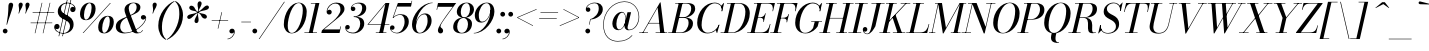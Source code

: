 SplineFontDB: 3.0
FontName: Bodoni-16-Book-Italic
FullName: Bodoni* 16 Book Italic
FamilyName: Bodoni* 16
Weight: Book
Copyright: Copyright (c) 2017, Owen Earl,,, (EwonRael@yahoo.com)
Version: 001.0
ItalicAngle: -13
UnderlinePosition: -409.6
UnderlineWidth: 204.8
Ascent: 3277
Descent: 819
InvalidEm: 0
LayerCount: 2
Layer: 0 0 "Back" 1
Layer: 1 0 "Fore" 0
PreferredKerning: 4
XUID: [1021 31 -699969567 16487490]
FSType: 0
OS2Version: 0
OS2_WeightWidthSlopeOnly: 0
OS2_UseTypoMetrics: 1
CreationTime: 1460762150
ModificationTime: 1565657101
PfmFamily: 17
TTFWeight: 400
TTFWidth: 5
LineGap: 410
VLineGap: 0
OS2TypoAscent: 3277
OS2TypoAOffset: 0
OS2TypoDescent: -819
OS2TypoDOffset: 0
OS2TypoLinegap: 410
OS2WinAscent: 4096
OS2WinAOffset: 0
OS2WinDescent: 1638
OS2WinDOffset: 0
HheadAscent: 4096
HheadAOffset: 0
HheadDescent: -819
HheadDOffset: 0
OS2CapHeight: 700
OS2XHeight: 460
OS2FamilyClass: 768
OS2Vendor: 'PfEd'
OS2UnicodeRanges: 00000001.00000000.00000000.00000000
Lookup: 1 0 0 "'ss02' Style Set 2 lookup 4" { "'ss02' Style Set 2 lookup 4-1"  } ['ss02' ('DFLT' <'dflt' > 'grek' <'dflt' > 'latn' <'dflt' > ) ]
Lookup: 1 0 0 "'ss03' Style Set 3 lookup 5" { "'ss03' Style Set 3 lookup 5-1"  } ['ss03' ('DFLT' <'dflt' > 'grek' <'dflt' > 'latn' <'dflt' > ) ]
Lookup: 1 0 0 "'ss04' Style Set 4 lookup 5" { "'ss04' Style Set 4 lookup 5-1"  } ['ss04' ('DFLT' <'dflt' > 'grek' <'dflt' > 'latn' <'dflt' > ) ]
Lookup: 1 0 0 "'ss01' Style Set 1 lookup 2" { "'ss01' Style Set 1 lookup 2-1"  } ['ss01' ('DFLT' <'dflt' > 'grek' <'dflt' > 'latn' <'dflt' > ) ]
Lookup: 5 0 0 "'calt' Contextual Alternates lookup 3" { "'calt' Contextual Alternates lookup 3-1"  } ['calt' ('DFLT' <'dflt' > 'grek' <'dflt' > 'latn' <'dflt' > ) ]
Lookup: 4 0 1 "'liga' Standard Ligatures lookup 0" { "'liga' Standard Ligatures lookup 0-1"  } ['liga' ('DFLT' <'dflt' > 'grek' <'dflt' > 'latn' <'dflt' > ) ]
Lookup: 258 0 0 "'kern' Horizontal Kerning lookup 0" { "kerning like they all do" [150,0,6] } ['kern' ('DFLT' <'dflt' > 'grek' <'dflt' > 'latn' <'dflt' > ) ]
MarkAttachClasses: 1
DEI: 91125
KernClass2: 29 28 "kerning like they all do"
 75 A backslash Agrave Aacute Acircumflex Atilde Adieresis Aring uni013B Lslash
 1 B
 117 C E Egrave Eacute Ecircumflex Edieresis Cacute Ccircumflex Cdotaccent Ccaron Emacron Ebreve Edotaccent Eogonek Ecaron
 88 D O Q Eth Ograve Oacute Ocircumflex Otilde Odieresis Oslash Dcaron Dcroat Omacron Obreve
 34 F P Y Yacute Ycircumflex Ydieresis
 1 G
 103 H I M N Igrave Iacute Icircumflex Idieresis Ntilde Hcircumflex Itilde Imacron Ibreve Iogonek Idotaccent
 96 J U Ugrave Uacute Ucircumflex Udieresis IJ Jcircumflex Utilde Umacron Ubreve Uring Uogonek J.alt
 11 K X uni0136
 7 R R.alt
 1 S
 21 slash V W Wcircumflex
 26 Z Zacute Zdotaccent Zcaron
 16 T uni0162 Tcaron
 125 a h m n agrave aacute acircumflex atilde adieresis aring amacron abreve aogonek hcircumflex nacute uni0146 ncaron napostrophe
 23 b c e o p thorn eogonek
 41 d l lacute uni013C lslash uniFB02 uniFB04
 9 f uniFB00
 65 g r v w y ydieresis racute uni0157 rcaron wcircumflex ycircumflex
 3 i j
 24 k x uni0137 kgreenlandic
 36 s sacute scircumflex scedilla scaron
 9 t uni0163
 9 u uogonek
 26 z zacute zdotaccent zcaron
 68 quotedbl quotesingle quoteleft quoteright quotedblleft quotedblright
 12 comma period
 8 L Lacute
 82 slash A Agrave Aacute Acircumflex Atilde Adieresis Aring AE Amacron Abreve Aogonek
 252 B D E F H I K L M N P R Egrave Eacute Ecircumflex Edieresis Igrave Iacute Icircumflex Idieresis Eth Ntilde Thorn Hcircumflex Itilde Imacron Ibreve Iogonek Idotaccent IJ uni0136 Lacute uni013B Lcaron Ldot Lslash Nacute Ncaron Racute uni0156 Rcaron R.alt
 150 C G O Q Ograve Oacute Ocircumflex Otilde Odieresis Oslash Cacute Ccircumflex Cdotaccent Ccaron Gcircumflex Gbreve Gdotaccent uni0122 Omacron Obreve OE
 1 J
 1 S
 15 V W Wcircumflex
 37 U Utilde Umacron Ubreve Uring Uogonek
 1 X
 1 Y
 1 Z
 16 T uni0162 Tcaron
 12 a ae aogonek
 51 h k l hcircumflex lacute uni013C lcaron ldot lslash
 196 c d e o q ccedilla egrave eacute ecircumflex edieresis ograve oacute ocircumflex otilde odieresis oslash cacute ccircumflex cdotaccent ccaron dcaron dcroat emacron ebreve edotaccent eogonek ecaron
 41 f uniFB00 uniFB01 uniFB02 uniFB03 uniFB04
 31 g gcircumflex gbreve gdotaccent
 93 i j igrave iacute icircumflex idieresis itilde imacron ibreve iogonek dotlessi ij jcircumflex
 51 m n p r nacute uni0146 ncaron racute uni0157 rcaron
 16 t uni0163 tcaron
 37 u utilde umacron ubreve uring uogonek
 29 v w y wcircumflex ycircumflex
 1 x
 26 z zacute zdotaccent zcaron
 68 quotedbl quotesingle quoteleft quoteright quotedblleft quotedblright
 12 comma period
 36 s sacute scircumflex scedilla scaron
 1 b
 0 {} 0 {} 0 {} 0 {} 0 {} 0 {} 0 {} 0 {} 0 {} 0 {} 0 {} 0 {} 0 {} 0 {} 0 {} 0 {} 0 {} 0 {} 0 {} 0 {} 0 {} 0 {} 0 {} 0 {} 0 {} 0 {} 0 {} -205 {} 0 {} 41 {} 0 {} -369 {} 0 {} 0 {} -819 {} -369 {} 41 {} -737 {} 20 {} -369 {} -82 {} 0 {} -164 {} 0 {} 0 {} 0 {} 0 {} -164 {} -164 {} -328 {} 0 {} 0 {} -532 {} 0 {} 0 {} 0 {} 0 {} -287 {} -82 {} 0 {} -41 {} -41 {} -41 {} -82 {} -287 {} -328 {} -41 {} 0 {} 0 {} 0 {} 0 {} 0 {} -41 {} 0 {} 0 {} -82 {} 0 {} 0 {} 0 {} 0 {} -123 {} 0 {} -41 {} 0 {} 0 {} 0 {} 0 {} -41 {} 0 {} -41 {} 0 {} 0 {} 0 {} 0 {} 0 {} 0 {} 0 {} 0 {} 0 {} 0 {} 0 {} 0 {} 0 {} -123 {} -123 {} -82 {} 0 {} 0 {} 0 {} 0 {} 0 {} 0 {} 0 {} -492 {} -82 {} 41 {} -205 {} -82 {} -205 {} -123 {} -410 {} -492 {} -41 {} 0 {} -123 {} -82 {} 20 {} 0 {} 0 {} 0 {} 0 {} 0 {} 0 {} 41 {} 0 {} 0 {} 0 {} -205 {} 0 {} 0 {} 0 {} -614 {} 0 {} -82 {} -287 {} -82 {} 0 {} 0 {} -123 {} 0 {} -41 {} 0 {} -492 {} 0 {} -164 {} -123 {} -492 {} 0 {} -287 {} 0 {} -287 {} -164 {} -287 {} -287 {} 0 {} -532 {} -369 {} 0 {} 0 {} -348 {} -82 {} 82 {} -143 {} -82 {} -205 {} -164 {} -328 {} -205 {} -123 {} 0 {} -41 {} -82 {} 82 {} -123 {} 0 {} -82 {} 0 {} -41 {} 0 {} -82 {} -123 {} 82 {} -123 {} -123 {} 0 {} 0 {} 0 {} 0 {} 0 {} -123 {} 0 {} -41 {} 0 {} 0 {} 0 {} 0 {} 0 {} 82 {} -41 {} 0 {} -41 {} 0 {} 0 {} 0 {} 0 {} -102 {} -123 {} -123 {} 0 {} 41 {} 0 {} 0 {} 0 {} 0 {} 0 {} -492 {} 0 {} -123 {} -205 {} -123 {} 82 {} 41 {} -123 {} 0 {} 0 {} 0 {} -205 {} 0 {} -164 {} -123 {} -246 {} 0 {} -123 {} -123 {} -123 {} -123 {} -123 {} -164 {} 0 {} -287 {} -205 {} 0 {} 0 {} 41 {} 0 {} -410 {} 0 {} 0 {} -82 {} -82 {} 82 {} -123 {} 0 {} 0 {} -20 {} 0 {} -123 {} 41 {} 0 {} 41 {} 41 {} -164 {} -205 {} -369 {} 82 {} 82 {} -123 {} 0 {} 0 {} 0 {} 0 {} 41 {} 41 {} -123 {} 0 {} 0 {} -205 {} -246 {} 41 {} -410 {} 41 {} 0 {} -41 {} 20 {} -123 {} 20 {} -41 {} 0 {} 0 {} -164 {} -164 {} -82 {} 41 {} 41 {} -123 {} 0 {} 0 {} 0 {} 0 {} -287 {} -82 {} 0 {} 0 {} -82 {} -123 {} -123 {} -205 {} -205 {} -123 {} 0 {} -41 {} 0 {} 0 {} 0 {} -82 {} 0 {} -41 {} -82 {} -82 {} -123 {} -123 {} 0 {} -123 {} -82 {} 0 {} 0 {} 0 {} -819 {} 0 {} -238 {} -455 {} -90 {} 0 {} 0 {} -106 {} 0 {} 0 {} 0 {} -614 {} 0 {} -573 {} -410 {} -655 {} -41 {} -369 {} -287 {} -369 {} -287 {} -287 {} -410 {} 0 {} -778 {} -532 {} 0 {} 0 {} 0 {} 0 {} -82 {} 82 {} -82 {} 0 {} 0 {} 0 {} 0 {} 41 {} 0 {} 0 {} 0 {} 0 {} 0 {} -82 {} 0 {} 0 {} -82 {} -123 {} -205 {} 0 {} 41 {} -82 {} 0 {} 0 {} 0 {} 0 {} -369 {} 82 {} -41 {} -123 {} 0 {} 82 {} 41 {} -82 {} 82 {} 0 {} 0 {} -205 {} 0 {} -123 {} 0 {} 0 {} 0 {} 0 {} 0 {} -287 {} 0 {} 0 {} 0 {} 123 {} -369 {} -287 {} 0 {} 0 {} 0 {} 0 {} -164 {} 82 {} 0 {} -696 {} -205 {} 0 {} -696 {} 0 {} -369 {} 41 {} -123 {} 41 {} 0 {} -41 {} -82 {} 0 {} -41 {} -164 {} -123 {} 0 {} 41 {} -246 {} 0 {} 0 {} -123 {} 0 {} -205 {} -123 {} 0 {} 0 {} 0 {} -614 {} -123 {} -123 {} -696 {} -82 {} -410 {} 61 {} -82 {} 61 {} 0 {} 0 {} 0 {} 0 {} 20 {} -41 {} 82 {} -41 {} 0 {} -287 {} -123 {} 0 {} -123 {} 0 {} 0 {} 0 {} -82 {} 0 {} 0 {} -123 {} -164 {} 0 {} -205 {} 0 {} -123 {} 41 {} 0 {} 41 {} 0 {} -82 {} 0 {} 0 {} -82 {} -82 {} -123 {} 0 {} 0 {} -123 {} 0 {} 0 {} -82 {} 0 {} 0 {} 287 {} 123 {} 123 {} 246 {} 369 {} 328 {} 246 {} 287 {} 328 {} 369 {} -123 {} 287 {} -123 {} 0 {} -164 {} 0 {} 0 {} 0 {} 0 {} 82 {} 0 {} 0 {} 287 {} 0 {} 0 {} 0 {} 0 {} -287 {} -205 {} 0 {} -369 {} -123 {} -410 {} -164 {} -205 {} -696 {} -164 {} -614 {} 41 {} -123 {} 82 {} 41 {} -41 {} 0 {} 41 {} 82 {} 0 {} 82 {} 0 {} 0 {} 0 {} -205 {} 0 {} -82 {} 0 {} 0 {} 0 {} -123 {} 0 {} 0 {} -123 {} -123 {} 0 {} -164 {} 0 {} -123 {} -41 {} -164 {} 41 {} -82 {} -82 {} 0 {} 0 {} -41 {} -61 {} -123 {} 0 {} 0 {} -164 {} 0 {} 0 {} -123 {} 0 {} 82 {} 82 {} 0 {} 82 {} 0 {} -532 {} -205 {} 82 {} -614 {} 123 {} -410 {} -82 {} 82 {} 0 {} 82 {} -41 {} 0 {} 0 {} -41 {} -82 {} 0 {} 0 {} 82 {} -123 {} 0 {} 0 {} 0 {} 0 {} -123 {} -123 {} -123 {} 0 {} 0 {} -614 {} -164 {} -123 {} -696 {} 0 {} -410 {} -41 {} -82 {} 0 {} 0 {} -41 {} 0 {} -82 {} -82 {} -82 {} -41 {} -82 {} -41 {} -164 {} -82 {} 0 {} -123 {} 0 {} -123 {} 0 {} 0 {} 123 {} 0 {} -410 {} -123 {} 0 {} -532 {} 0 {} -164 {} 41 {} 0 {} 0 {} 0 {} 0 {} 0 {} 0 {} 0 {} -41 {} 0 {} 0 {} 0 {} -82 {} 0 {} 0 {} 0 {} 0 {} 0 {} 0 {} -123 {} 0 {} 0 {} -532 {} -246 {} 0 {} -655 {} 82 {} -287 {} -82 {} 0 {} -41 {} 0 {} 0 {} 0 {} 0 {} -123 {} -123 {} -123 {} 0 {} 0 {} -123 {} 0 {} 0 {} -123 {} 0 {} 0 {} 0 {} 0 {} 0 {} 0 {} -492 {} -123 {} 0 {} -614 {} 0 {} -287 {} 41 {} 0 {} 0 {} 0 {} 0 {} 0 {} 0 {} 0 {} 0 {} 41 {} 0 {} 0 {} 0 {} 0 {} 0 {} 0 {} 0 {} -696 {} 0 {} -123 {} -205 {} -82 {} 0 {} 0 {} -82 {} 0 {} 0 {} 0 {} -287 {} 0 {} -205 {} 0 {} -205 {} 0 {} 0 {} 0 {} 0 {} 0 {} 0 {} -123 {} 0 {} -123 {} -164 {} 0 {} 0 {} 0 {} 0 {} -123 {} 123 {} 0 {} -696 {} -123 {} 0 {} -696 {} 0 {} -410 {} 0 {} 0 {} -123 {} 0 {} 0 {} 0 {} 0 {} -205 {} -123 {} -410 {} 0 {} 0 {} -123 {} 0 {} 0 {} 0 {} 0 {} 0 {} 0 {} -82 {} 82 {} 0 {} -492 {} -205 {} 123 {} -492 {} 82 {} -287 {} 0 {} -82 {} 0 {} -82 {} 0 {} -82 {} 0 {} -82 {} -123 {} -205 {} 164 {} 123 {} -492 {} 0 {} 0 {} -164 {}
ContextSub2: class "'calt' Contextual Alternates lookup 3-1" 4 4 4 3
  Class: 1 R
  Class: 5 R.alt
  Class: 39 A B D E F H I K M N P b f h i k l m n r
  BClass: 1 R
  BClass: 5 R.alt
  BClass: 39 A B D E F H I K M N P b f h i k l m n r
  FClass: 1 R
  FClass: 5 R.alt
  FClass: 39 A B D E F H I K M N P b f h i k l m n r
 2 0 0
  ClsList: 1 3
  BClsList:
  FClsList:
 1
  SeqLookup: 0 "'ss01' Style Set 1 lookup 2"
 2 0 0
  ClsList: 1 1
  BClsList:
  FClsList:
 1
  SeqLookup: 0 "'ss01' Style Set 1 lookup 2"
 2 0 0
  ClsList: 1 2
  BClsList:
  FClsList:
 1
  SeqLookup: 0 "'ss01' Style Set 1 lookup 2"
  ClassNames: "All_Others" "1" "2" "3"
  BClassNames: "All_Others" "1" "2" "3"
  FClassNames: "All_Others" "1" "2" "3"
EndFPST
LangName: 1033 "" "" "Book Italic" "" "" "" "" "" "" "" "" "" "" "Copyright (c) 2019, Owen Earl,,, (<URL|email>),+AAoA-with Reserved Font Name Bodoni*.+AAoACgAA-This Font Software is licensed under the SIL Open Font License, Version 1.1.+AAoA-This license is copied below, and is also available with a FAQ at:+AAoA-http://scripts.sil.org/OFL+AAoACgAK------------------------------------------------------------+AAoA-SIL OPEN FONT LICENSE Version 1.1 - 26 February 2007+AAoA------------------------------------------------------------+AAoACgAA-PREAMBLE+AAoA-The goals of the Open Font License (OFL) are to stimulate worldwide+AAoA-development of collaborative font projects, to support the font creation+AAoA-efforts of academic and linguistic communities, and to provide a free and+AAoA-open framework in which fonts may be shared and improved in partnership+AAoA-with others.+AAoACgAA-The OFL allows the licensed fonts to be used, studied, modified and+AAoA-redistributed freely as long as they are not sold by themselves. The+AAoA-fonts, including any derivative works, can be bundled, embedded, +AAoA-redistributed and/or sold with any software provided that any reserved+AAoA-names are not used by derivative works. The fonts and derivatives,+AAoA-however, cannot be released under any other type of license. The+AAoA-requirement for fonts to remain under this license does not apply+AAoA-to any document created using the fonts or their derivatives.+AAoACgAA-DEFINITIONS+AAoAIgAA-Font Software+ACIA refers to the set of files released by the Copyright+AAoA-Holder(s) under this license and clearly marked as such. This may+AAoA-include source files, build scripts and documentation.+AAoACgAi-Reserved Font Name+ACIA refers to any names specified as such after the+AAoA-copyright statement(s).+AAoACgAi-Original Version+ACIA refers to the collection of Font Software components as+AAoA-distributed by the Copyright Holder(s).+AAoACgAi-Modified Version+ACIA refers to any derivative made by adding to, deleting,+AAoA-or substituting -- in part or in whole -- any of the components of the+AAoA-Original Version, by changing formats or by porting the Font Software to a+AAoA-new environment.+AAoACgAi-Author+ACIA refers to any designer, engineer, programmer, technical+AAoA-writer or other person who contributed to the Font Software.+AAoACgAA-PERMISSION & CONDITIONS+AAoA-Permission is hereby granted, free of charge, to any person obtaining+AAoA-a copy of the Font Software, to use, study, copy, merge, embed, modify,+AAoA-redistribute, and sell modified and unmodified copies of the Font+AAoA-Software, subject to the following conditions:+AAoACgAA-1) Neither the Font Software nor any of its individual components,+AAoA-in Original or Modified Versions, may be sold by itself.+AAoACgAA-2) Original or Modified Versions of the Font Software may be bundled,+AAoA-redistributed and/or sold with any software, provided that each copy+AAoA-contains the above copyright notice and this license. These can be+AAoA-included either as stand-alone text files, human-readable headers or+AAoA-in the appropriate machine-readable metadata fields within text or+AAoA-binary files as long as those fields can be easily viewed by the user.+AAoACgAA-3) No Modified Version of the Font Software may use the Reserved Font+AAoA-Name(s) unless explicit written permission is granted by the corresponding+AAoA-Copyright Holder. This restriction only applies to the primary font name as+AAoA-presented to the users.+AAoACgAA-4) The name(s) of the Copyright Holder(s) or the Author(s) of the Font+AAoA-Software shall not be used to promote, endorse or advertise any+AAoA-Modified Version, except to acknowledge the contribution(s) of the+AAoA-Copyright Holder(s) and the Author(s) or with their explicit written+AAoA-permission.+AAoACgAA-5) The Font Software, modified or unmodified, in part or in whole,+AAoA-must be distributed entirely under this license, and must not be+AAoA-distributed under any other license. The requirement for fonts to+AAoA-remain under this license does not apply to any document created+AAoA-using the Font Software.+AAoACgAA-TERMINATION+AAoA-This license becomes null and void if any of the above conditions are+AAoA-not met.+AAoACgAA-DISCLAIMER+AAoA-THE FONT SOFTWARE IS PROVIDED +ACIA-AS IS+ACIA, WITHOUT WARRANTY OF ANY KIND,+AAoA-EXPRESS OR IMPLIED, INCLUDING BUT NOT LIMITED TO ANY WARRANTIES OF+AAoA-MERCHANTABILITY, FITNESS FOR A PARTICULAR PURPOSE AND NONINFRINGEMENT+AAoA-OF COPYRIGHT, PATENT, TRADEMARK, OR OTHER RIGHT. IN NO EVENT SHALL THE+AAoA-COPYRIGHT HOLDER BE LIABLE FOR ANY CLAIM, DAMAGES OR OTHER LIABILITY,+AAoA-INCLUDING ANY GENERAL, SPECIAL, INDIRECT, INCIDENTAL, OR CONSEQUENTIAL+AAoA-DAMAGES, WHETHER IN AN ACTION OF CONTRACT, TORT OR OTHERWISE, ARISING+AAoA-FROM, OUT OF THE USE OR INABILITY TO USE THE FONT SOFTWARE OR FROM+AAoA-OTHER DEALINGS IN THE FONT SOFTWARE." "http://scripts.sil.org/OFL" "" "Bodoni* 16"
Encoding: UnicodeBmp
UnicodeInterp: none
NameList: AGL For New Fonts
DisplaySize: -96
AntiAlias: 1
FitToEm: 0
WinInfo: 96 16 4
BeginPrivate: 0
EndPrivate
Grid
-4096 -614.400390625 m 4
 8192 -614.400390625 l 1028
-4096 2293.75976562 m 4
 8192 2293.75976562 l 1028
  Named: "Numbers"
-4096 -1024 m 4
 8192 -1024 l 1028
  Named: "Decenders"
-4096 1884.16015625 m 4
 8192 1884.16015625 l 1028
  Named: "LOWER CASE"
-4096 -40.9599609375 m 4
 8192 -40.9599609375 l 1028
  Named: "Overflow"
-4059.13574219 3072 m 4
 8228.86425781 3072 l 1028
  Named: "CAPITAL HIGHT"
EndSplineSet
TeXData: 1 0 0 314572 157286 104857 545260 1048576 104857 783286 444596 497025 792723 393216 433062 380633 303038 157286 324010 404750 52429 2506097 1059062 262144
BeginChars: 65541 347

StartChar: ampersand
Encoding: 38 38 0
GlifName: ampersand
Width: 3231
Flags: HMW
LayerCount: 2
Fore
SplineSet
1061 37 m 0
 2056 37 3088 955 3125 1516 c 2
 3133 1585 l 1
 3117 1487 3023 1372 2884 1372 c 0
 2720 1372 2654 1504 2654 1606 c 0
 2654 1729 2756 1839 2908 1839 c 0
 3105 1839 3191 1687 3191 1540 c 0
 3191 967 2105 -41 979 -41 c 0
 393 -41 82 233 82 655 c 0
 82 1826 2216 1454 2216 2662 c 0
 2216 2834 2109 3064 1896 3064 c 0
 1564 3064 1405 2798 1405 2540 c 0
 1405 2397 1454 2212 1565 1925 c 2
 2154 389 l 2
 2211 221 2269 45 2433 45 c 0
 2605 45 2744 156 2822 303 c 1
 2863 287 l 1
 2785 107 2577 -41 2253 -41 c 0
 1954 -41 1789 94 1683 373 c 2
 1081 1925 l 2
 1011 2097 975 2245 975 2388 c 0
 975 2798 1364 3113 1921 3113 c 0
 2277 3113 2601 2970 2601 2642 c 0
 2601 1643 532 1966 532 614 c 0
 532 442 635 37 1061 37 c 0
EndSplineSet
Validated: 5
EndChar

StartChar: period
Encoding: 46 46 1
GlifName: period
Width: 819
Flags: HMW
LayerCount: 2
Fore
SplineSet
41 205 m 0
 41 340 152 451 287 451 c 0
 422 451 532 340 532 205 c 0
 532 70 422 -41 287 -41 c 0
 152 -41 41 70 41 205 c 0
EndSplineSet
Validated: 1
EndChar

StartChar: zero
Encoding: 48 48 2
GlifName: zero
Width: 2539
Flags: HMW
LayerCount: 2
Fore
SplineSet
1810 3113 m 0
 2334 3113 2634 2682 2634 2195 c 0
 2634 1011 1896 -41 1114 -41 c 0
 590 -41 291 390 291 877 c 0
 291 2061 1028 3113 1810 3113 c 0
1810 3064 m 0
 1151 3064 692 1536 692 754 c 0
 692 402 758 8 1114 8 c 0
 1773 8 2232 1536 2232 2318 c 0
 2232 2670 2166 3064 1810 3064 c 0
EndSplineSet
Validated: 1
EndChar

StartChar: one
Encoding: 49 49 3
GlifName: one
Width: 1781
VWidth: 4730
Flags: HMW
LayerCount: 2
Fore
SplineSet
-164 57 m 1
 1126 57 l 1
 1126 0 l 1
 -164 0 l 1
 -164 57 l 1
967 3015 m 1
 500 3015 l 1
 500 3072 l 1
 1372 3072 l 1
 676 0 l 1
 287 0 l 1
 967 3015 l 1
EndSplineSet
Validated: 5
EndChar

StartChar: two
Encoding: 50 50 4
GlifName: two
Width: 2252
VWidth: 4730
Flags: HMW
LayerCount: 2
Fore
SplineSet
451 2249 m 1
 488 2319 549 2384 651 2384 c 0
 770 2384 893 2297 893 2154 c 0
 893 1990 778 1892 635 1892 c 0
 492 1892 373 1995 373 2167 c 0
 373 2646 811 3113 1372 3113 c 0
 1868 3113 2200 2868 2200 2458 c 0
 2200 2048 1696 1672 1454 1479 c 2
 106 369 l 1
 1716 369 l 1
 1782 676 l 1
 1839 676 l 1
 1696 0 l 1
 -168 0 l 1
 -111 266 l 1
 1016 1212 l 2
 1376 1515 1790 1991 1790 2376 c 0
 1790 2802 1617 3019 1257 3019 c 0
 864 3019 476 2634 451 2249 c 1
EndSplineSet
Validated: 1
EndChar

StartChar: three
Encoding: 51 51 5
GlifName: three
Width: 2134
VWidth: 4730
Flags: HMW
LayerCount: 2
Fore
SplineSet
594 2499 m 0
 594 2794 938 3109 1438 3109 c 0
 1811 3109 2175 2995 2175 2544 c 0
 2175 2134 1839 1651 893 1651 c 1
 893 1692 l 1
 1544 1692 1761 2253 1761 2544 c 0
 1761 2863 1635 3031 1311 3031 c 0
 1020 3031 749 2847 692 2646 c 1
 708 2666 766 2699 827 2699 c 0
 946 2699 1061 2617 1061 2474 c 0
 1061 2310 929 2245 827 2245 c 0
 704 2245 594 2331 594 2499 c 0
20 557 m 0
 20 725 123 823 266 823 c 0
 389 823 487 741 487 594 c 0
 487 463 373 369 254 369 c 0
 180 369 131 409 115 442 c 1
 131 249 381 37 799 37 c 0
 1286 37 1556 528 1556 942 c 0
 1556 1261 1462 1638 893 1638 c 1
 893 1675 l 1
 1757 1675 1970 1393 1970 942 c 0
 1970 410 1442 -41 864 -41 c 0
 282 -41 20 262 20 557 c 0
EndSplineSet
Validated: 5
EndChar

StartChar: four
Encoding: 52 52 6
GlifName: four
Width: 2437
VWidth: 4730
Flags: HMW
LayerCount: 2
Fore
SplineSet
2089 57 m 1
 2089 0 l 1
 1004 0 l 1
 1004 57 l 1
 2089 57 l 1
2396 3072 m 1
 1741 0 l 1
 1352 0 l 1
 1974 2949 l 1
 266 909 l 1
 2396 909 l 1
 2396 852 l 1
 143 852 l 1
 2003 3072 l 1
 2396 3072 l 1
EndSplineSet
Validated: 5
Substitution2: "'ss03' Style Set 3 lookup 5-1" four.alt
EndChar

StartChar: five
Encoding: 53 53 7
GlifName: five
Width: 2048
VWidth: 4730
Flags: HMW
LayerCount: 2
Fore
SplineSet
1925 1147 m 0
 1925 533 1339 -41 721 -41 c 0
 303 -41 0 233 0 528 c 0
 0 696 110 782 233 782 c 0
 335 782 467 717 467 553 c 0
 467 410 352 328 233 328 c 0
 159 328 110 360 94 393 c 1
 131 233 336 20 680 20 c 0
 1208 20 1495 680 1495 1147 c 0
 1495 1532 1364 1855 1040 1855 c 0
 774 1855 495 1737 352 1544 c 1
 299 1544 l 1
 446 1777 741 1925 1114 1925 c 0
 1610 1925 1925 1679 1925 1147 c 0
2150 2703 m 1
 737 2703 l 1
 332 1544 l 1
 274 1544 l 1
 807 3072 l 1
 2171 3072 l 1
 2216 3297 l 1
 2273 3297 l 1
 2150 2703 l 1
EndSplineSet
Validated: 5
EndChar

StartChar: six
Encoding: 54 54 8
GlifName: six
Width: 2293
VWidth: 4730
Flags: HMW
LayerCount: 2
Fore
SplineSet
1802 1229 m 0
 1802 1655 1712 1913 1470 1913 c 0
 942 1913 614 1147 614 696 c 1
 573 696 l 1
 573 1175 902 2007 1561 2007 c 0
 1893 2007 2212 1802 2212 1229 c 0
 2212 615 1617 -41 999 -41 c 0
 544 -41 205 246 205 901 c 0
 205 1773 1155 3113 2314 3113 c 1
 2314 3064 l 1
 1384 3064 631 1782 631 991 c 1
 614 696 l 1
 614 311 729 16 1012 16 c 0
 1458 16 1802 721 1802 1229 c 0
EndSplineSet
Validated: 5
EndChar

StartChar: seven
Encoding: 55 55 9
GlifName: seven
Width: 2068
VWidth: 4730
Flags: HMW
LayerCount: 2
Fore
SplineSet
606 270 m 0
 606 569 1037 1175 1352 1630 c 0
 1540 1900 1876 2355 2126 2683 c 1
 590 2683 l 1
 524 2376 l 1
 467 2376 l 1
 614 3072 l 1
 2478 3072 l 1
 2478 3072 1790 2146 1425 1630 c 0
 1151 1245 868 864 868 680 c 0
 868 487 1139 517 1139 238 c 0
 1139 86 1048 -41 868 -41 c 0
 729 -41 606 69 606 270 c 0
EndSplineSet
Validated: 1
EndChar

StartChar: eight
Encoding: 56 56 10
GlifName: eight
Width: 2252
VWidth: 4730
Flags: HMW
LayerCount: 2
Fore
SplineSet
901 2171 m 0
 901 1921 966 1597 1249 1597 c 0
 1614 1597 1843 2003 1843 2417 c 0
 1843 2667 1778 3056 1495 3056 c 0
 1130 3056 901 2585 901 2171 c 0
492 2150 m 0
 492 2642 917 3113 1495 3113 c 0
 1991 3113 2253 2765 2253 2437 c 0
 2253 1945 1827 1556 1249 1556 c 0
 753 1556 492 1822 492 2150 c 0
532 655 m 0
 532 323 680 16 1004 16 c 0
 1410 16 1638 487 1638 901 c 0
 1638 1233 1491 1540 1167 1540 c 0
 761 1540 532 1069 532 655 c 0
123 614 m 0
 123 1106 467 1585 1167 1585 c 0
 1745 1585 2048 1352 2048 942 c 0
 2048 450 1704 -41 1004 -41 c 0
 426 -41 123 204 123 614 c 0
EndSplineSet
Validated: 5
EndChar

StartChar: nine
Encoding: 57 57 11
GlifName: nine
Width: 2293
VWidth: 4730
Flags: HMW
LayerCount: 2
Fore
Refer: 8 54 S -1 1.22465e-16 -1.22465e-16 -1 2294 3072 2
Validated: 5
EndChar

StartChar: A
Encoding: 65 65 12
GlifName: A_
Width: 2969
Flags: HMW
LayerCount: 2
Fore
SplineSet
-184 57 m 1
 717 57 l 1
 717 0 l 1
 -184 0 l 1
 -184 57 l 1
1495 57 m 1
 2683 57 l 1
 2683 0 l 1
 1495 0 l 1
 1495 57 l 1
762 1032 m 1
 2109 1032 l 1
 2109 975 l 1
 762 975 l 1
 762 1032 l 1
1704 2597 m 1
 213 0 l 1
 143 0 l 1
 1950 3133 l 1
 2007 3133 l 1
 2396 0 l 1
 1966 0 l 1
 1704 2597 l 1
EndSplineSet
Validated: 5
EndChar

StartChar: B
Encoding: 66 66 13
GlifName: B_
Width: 2560
Flags: HMW
LayerCount: 2
Fore
SplineSet
1085 0 m 2
 -184 0 l 1
 -184 57 l 1
 1085 57 l 2
 1581 57 1905 537 1905 1065 c 0
 1905 1430 1708 1548 1397 1548 c 2
 881 1548 l 1
 881 1593 l 1
 1438 1593 l 2
 2016 1593 2355 1393 2355 983 c 0
 2355 369 1785 0 1085 0 c 2
901 3072 m 1
 1290 3072 l 1
 573 0 l 1
 184 0 l 1
 901 3072 l 1
1372 1561 m 2
 881 1561 l 1
 881 1606 l 1
 1372 1606 l 2
 1683 1606 2171 1909 2171 2519 c 0
 2171 2802 2031 3015 1679 3015 c 2
 532 3015 l 1
 532 3072 l 1
 1679 3072 l 2
 2338 3072 2580 2888 2580 2478 c 0
 2580 1986 2031 1561 1372 1561 c 2
EndSplineSet
Validated: 5
EndChar

StartChar: C
Encoding: 67 67 14
GlifName: C_
Width: 2715
Flags: HMW
LayerCount: 2
Fore
SplineSet
1270 -41 m 0
 643 -41 225 376 225 1044 c 0
 225 2162 1053 3113 2007 3113 c 0
 2490 3113 2859 2818 2785 2232 c 1
 2728 2232 l 1
 2802 2781 2433 3043 2048 3043 c 0
 1171 3043 676 1749 676 799 c 0
 676 381 885 29 1311 29 c 0
 1860 29 2253 398 2441 840 c 1
 2499 840 l 1
 2335 336 1856 -41 1270 -41 c 0
2728 2232 m 1
 2765 2425 l 1
 2769 2491 2700 2728 2671 2773 c 1
 2941 3072 l 1
 2982 3072 l 1
 2785 2232 l 1
 2728 2232 l 1
2441 840 m 1
 2499 840 l 1
 2273 0 l 1
 2232 0 l 1
 2130 287 l 1
 2167 324 2351 553 2388 631 c 1
 2441 840 l 1
EndSplineSet
Validated: 37
EndChar

StartChar: D
Encoding: 68 68 15
GlifName: D_
Width: 2846
Flags: HMW
LayerCount: 2
Fore
SplineSet
922 3072 m 1
 1311 3072 l 1
 614 0 l 1
 225 0 l 1
 922 3072 l 1
1024 0 m 2
 -143 0 l 1
 -143 57 l 1
 1024 57 l 2
 1901 57 2396 1323 2396 2191 c 0
 2396 2568 2228 3015 1720 3015 c 2
 512 3015 l 1
 512 3072 l 1
 1720 3072 l 2
 2388 3072 2847 2696 2847 2028 c 0
 2847 910 2019 0 1024 0 c 2
EndSplineSet
Validated: 5
EndChar

StartChar: E
Encoding: 69 69 16
GlifName: E_
Width: 2351
Flags: HMW
LayerCount: 2
Fore
SplineSet
508 3072 m 1
 2658 3072 l 1
 2462 2232 l 1
 2404 2232 l 1
 2506 2670 2421 3015 1942 3015 c 2
 508 3015 l 1
 508 3072 l 1
877 3072 m 1
 1266 3072 l 1
 553 0 l 1
 164 0 l 1
 877 3072 l 1
1159 1561 m 2
 868 1561 l 1
 868 1618 l 1
 1159 1618 l 2
 1392 1618 1598 1745 1659 2019 c 1
 1716 2019 l 1
 1516 1139 l 1
 1458 1139 l 1
 1519 1413 1392 1561 1159 1561 c 2
1987 0 m 1
 -184 0 l 1
 -184 57 l 1
 1229 57 l 2
 1790 57 2023 402 2142 922 c 1
 2200 922 l 1
 1987 0 l 1
EndSplineSet
Validated: 37
EndChar

StartChar: F
Encoding: 70 70 17
GlifName: F_
Width: 2269
Flags: HMW
LayerCount: 2
Fore
SplineSet
1081 1499 m 2
 856 1499 l 1
 856 1556 l 1
 1081 1556 l 2
 1433 1556 1630 1663 1683 1937 c 1
 1741 1937 l 1
 1544 1098 l 1
 1487 1098 l 1
 1548 1372 1437 1499 1081 1499 c 2
-184 57 m 1
 963 57 l 1
 963 0 l 1
 -184 0 l 1
 -184 57 l 1
877 3072 m 1
 1266 3072 l 1
 553 0 l 1
 164 0 l 1
 877 3072 l 1
508 3072 m 1
 2617 3072 l 1
 2421 2232 l 1
 2363 2232 l 1
 2465 2670 2380 3015 1901 3015 c 2
 508 3015 l 1
 508 3072 l 1
EndSplineSet
Validated: 37
EndChar

StartChar: G
Encoding: 71 71 18
GlifName: G_
Width: 2981
Flags: HMW
LayerCount: 2
Fore
SplineSet
2224 1155 m 1
 2650 1155 l 1
 2527 676 l 1
 2343 418 1938 -41 1270 -41 c 0
 643 -41 225 376 225 1044 c 0
 225 2162 1053 3113 2007 3113 c 0
 2490 3113 2859 2818 2785 2232 c 1
 2728 2232 l 1
 2802 2785 2425 3035 2048 3035 c 0
 1171 3035 676 1749 676 799 c 0
 676 381 803 16 1229 16 c 0
 1737 16 1995 422 2056 512 c 1
 2224 1155 l 1
1864 1196 m 1
 2970 1196 l 1
 2970 1139 l 1
 1864 1139 l 1
 1864 1196 l 1
2941 3072 m 1
 2982 3072 l 1
 2785 2232 l 1
 2728 2232 l 1
 2769 2400 l 1
 2773 2453 2700 2724 2671 2773 c 1
 2941 3072 l 1
EndSplineSet
Validated: 37
EndChar

StartChar: H
Encoding: 72 72 19
GlifName: H_
Width: 2949
Flags: HMW
LayerCount: 2
Fore
SplineSet
1556 57 m 1
 2662 57 l 1
 2662 0 l 1
 1556 0 l 1
 1556 57 l 1
2232 3072 m 1
 3338 3072 l 1
 3338 3015 l 1
 2232 3015 l 1
 2232 3072 l 1
2601 3072 m 1
 2990 3072 l 1
 2294 0 l 1
 1905 0 l 1
 2601 3072 l 1
-164 57 m 1
 942 57 l 1
 942 0 l 1
 -164 0 l 1
 -164 57 l 1
512 3072 m 1
 1618 3072 l 1
 1618 3015 l 1
 512 3015 l 1
 512 3072 l 1
881 3072 m 1
 1270 3072 l 1
 573 0 l 1
 184 0 l 1
 881 3072 l 1
848 1544 m 1
 2322 1544 l 1
 2322 1487 l 1
 848 1487 l 1
 848 1544 l 1
EndSplineSet
Validated: 5
EndChar

StartChar: I
Encoding: 73 73 20
GlifName: I_
Width: 1433
Flags: HMW
LayerCount: 2
Fore
SplineSet
-164 57 m 1
 1147 57 l 1
 1147 0 l 1
 -164 0 l 1
 -164 57 l 1
512 3072 m 1
 1823 3072 l 1
 1823 3015 l 1
 512 3015 l 1
 512 3072 l 1
983 3072 m 1
 1372 3072 l 1
 676 0 l 1
 287 0 l 1
 983 3072 l 1
EndSplineSet
Validated: 5
EndChar

StartChar: J
Encoding: 74 74 21
GlifName: J_
Width: 1724
Flags: HMW
LayerCount: 2
Fore
SplineSet
762 3072 m 1
 2114 3072 l 1
 2114 3015 l 1
 762 3015 l 1
 762 3072 l 1
-20 213 m 1
 5 102 106 -66 311 -66 c 0
 561 -66 664 205 795 778 c 2
 1315 3072 l 1
 1704 3072 l 1
 1167 692 l 1
 1003 405 725 -123 311 -123 c 0
 37 -123 -123 143 -123 348 c 0
 -123 520 -12 614 111 614 c 0
 213 614 340 541 340 373 c 0
 340 213 225 135 98 135 c 0
 41 135 -4 168 -20 213 c 1
EndSplineSet
Validated: 5
Substitution2: "'ss02' Style Set 2 lookup 4-1" J.alt
EndChar

StartChar: K
Encoding: 75 75 22
GlifName: K_
Width: 2752
Flags: HMW
LayerCount: 2
Fore
SplineSet
-164 57 m 1
 942 57 l 1
 942 0 l 1
 -164 0 l 1
 -164 57 l 1
512 3072 m 1
 1618 3072 l 1
 1618 3015 l 1
 512 3015 l 1
 512 3072 l 1
881 3072 m 1
 1270 3072 l 1
 573 0 l 1
 184 0 l 1
 881 3072 l 1
590 889 m 1
 492 889 l 1
 2540 3068 l 1
 2638 3068 l 1
 590 889 l 1
1217 57 m 1
 2486 57 l 1
 2486 0 l 1
 1217 0 l 1
 1217 57 l 1
2998 3015 m 1
 2015 3015 l 1
 2015 3072 l 1
 2998 3072 l 1
 2998 3015 l 1
2150 0 m 1
 1704 0 l 1
 1184 1581 l 1
 1479 1888 l 1
 2150 0 l 1
EndSplineSet
Validated: 5
EndChar

StartChar: L
Encoding: 76 76 23
GlifName: L_
Width: 2301
Flags: HMW
LayerCount: 2
Fore
SplineSet
877 3072 m 1
 1266 3072 l 1
 553 0 l 1
 164 0 l 1
 877 3072 l 1
508 3072 m 1
 1634 3072 l 1
 1634 3015 l 1
 508 3015 l 1
 508 3072 l 1
1966 0 m 1
 -184 0 l 1
 -184 57 l 1
 1208 57 l 2
 1851 57 2003 402 2122 922 c 1
 2179 922 l 1
 1966 0 l 1
EndSplineSet
Validated: 5
EndChar

StartChar: M
Encoding: 77 77 24
GlifName: M_
Width: 3420
Flags: HMW
LayerCount: 2
Fore
SplineSet
2130 57 m 1
 3133 57 l 1
 3133 0 l 1
 2130 0 l 1
 2130 57 l 1
3445 3015 m 1
 2806 0 l 1
 2417 0 l 1
 3072 3072 l 1
 3707 3072 l 1
 3707 3015 l 1
 3445 3015 l 1
1634 537 m 1
 3039 3072 l 1
 3109 3072 l 1
 1384 -41 l 1
 1315 -41 l 1
 831 3072 l 1
 1225 3072 l 1
 1634 537 l 1
811 3015 m 1
 512 3015 l 1
 512 3072 l 1
 885 3072 l 1
 233 0 l 1
 172 0 l 1
 811 3015 l 1
-102 57 m 1
 545 57 l 1
 545 0 l 1
 -102 0 l 1
 -102 57 l 1
EndSplineSet
Validated: 5
EndChar

StartChar: N
Encoding: 78 78 25
GlifName: N_
Width: 2928
Flags: HMW
LayerCount: 2
Fore
SplineSet
2867 3072 m 1
 2929 3072 l 1
 2220 -41 l 1
 2126 -41 l 1
 922 3072 l 1
 1393 3072 l 1
 2314 643 l 1
 2867 3072 l 1
2376 3072 m 1
 3318 3072 l 1
 3318 3015 l 1
 2376 3015 l 1
 2376 3072 l 1
-143 57 m 1
 819 57 l 1
 819 0 l 1
 -143 0 l 1
 -143 57 l 1
926 3015 m 1
 512 3015 l 1
 512 3072 l 1
 999 3072 l 1
 307 0 l 1
 246 0 l 1
 926 3015 l 1
EndSplineSet
Validated: 5
EndChar

StartChar: O
Encoding: 79 79 26
GlifName: O_
Width: 2928
Flags: HMW
LayerCount: 2
Fore
SplineSet
1229 -41 m 0
 602 -41 225 376 225 1044 c 0
 225 2162 1053 3113 1925 3113 c 0
 2511 3113 2929 2696 2929 2028 c 0
 2929 910 2142 -41 1229 -41 c 0
1925 3064 m 0
 1171 3064 676 1749 676 799 c 0
 676 381 803 8 1229 8 c 0
 2024 8 2478 1323 2478 2273 c 0
 2478 2609 2351 3064 1925 3064 c 0
EndSplineSet
Validated: 1
EndChar

StartChar: P
Encoding: 80 80 27
GlifName: P_
Width: 2478
Flags: HMW
LayerCount: 2
Fore
SplineSet
881 3072 m 1
 1270 3072 l 1
 553 0 l 1
 164 0 l 1
 881 3072 l 1
-164 57 m 1
 963 57 l 1
 963 0 l 1
 -164 0 l 1
 -164 57 l 1
1270 1364 m 2
 819 1364 l 1
 819 1421 l 1
 1270 1421 l 2
 1827 1421 2150 1971 2150 2417 c 0
 2150 2659 2072 3015 1679 3015 c 2
 512 3015 l 1
 512 3072 l 1
 1679 3072 l 2
 2216 3072 2601 2868 2601 2376 c 0
 2601 1762 2093 1364 1270 1364 c 2
EndSplineSet
Validated: 5
EndChar

StartChar: Q
Encoding: 81 81 28
GlifName: Q_
Width: 2928
Flags: HMW
LayerCount: 2
Fore
SplineSet
1741 -967 m 1
 1741 -1024 l 1
 950 -1024 799 -709 1004 0 c 1
 1156 -16 1323 -16 1475 0 c 1
 1270 -745 1422 -967 1741 -967 c 1
1925 3064 m 0
 1171 3064 676 1749 676 799 c 0
 676 381 803 8 1229 8 c 0
 2024 8 2478 1323 2478 2273 c 0
 2478 2609 2351 3064 1925 3064 c 0
1229 -41 m 0
 602 -41 225 376 225 1044 c 0
 225 2162 1053 3113 1925 3113 c 0
 2511 3113 2929 2696 2929 2028 c 0
 2929 910 2142 -41 1229 -41 c 0
EndSplineSet
Validated: 37
EndChar

StartChar: R
Encoding: 82 82 29
GlifName: R_
Width: 2928
Flags: HMW
LayerCount: 2
Fore
SplineSet
2662 49 m 1
 2515 -8 2441 -20 2294 -20 c 0
 1340 -20 2360 1548 1352 1548 c 2
 881 1548 l 1
 881 1577 l 1
 1434 1577 l 2
 2839 1577 1937 53 2441 53 c 0
 2527 53 2589 77 2646 102 c 1
 2662 49 l 1
963 3072 m 1
 1352 3072 l 1
 635 0 l 1
 246 0 l 1
 963 3072 l 1
-164 57 m 1
 1085 57 l 1
 1085 0 l 1
 -164 0 l 1
 -164 57 l 1
1475 1569 m 2
 881 1569 l 1
 881 1606 l 1
 1475 1606 l 2
 2032 1606 2314 2093 2314 2499 c 0
 2314 2700 2277 3015 1884 3015 c 2
 512 3015 l 1
 512 3072 l 1
 1884 3072 l 2
 2421 3072 2765 2909 2765 2458 c 0
 2765 1885 2298 1569 1475 1569 c 2
EndSplineSet
Validated: 37
Substitution2: "'ss01' Style Set 1 lookup 2-1" R.alt
EndChar

StartChar: S
Encoding: 83 83 30
GlifName: S_
Width: 2277
Flags: HMW
LayerCount: 2
Fore
SplineSet
2212 2470 m 1
 2208 2519 2130 2753 2097 2810 c 1
 2380 3113 l 1
 2421 3113 l 1
 2236 2273 l 1
 2179 2273 l 1
 2212 2470 l 1
2236 2273 m 1
 2179 2273 l 1
 2179 2748 1938 3047 1479 3047 c 0
 1168 3047 811 2830 811 2494 c 0
 811 1720 2060 2007 2060 901 c 0
 2060 328 1532 -61 954 -61 c 0
 315 -61 131 307 115 799 c 1
 172 799 l 1
 176 365 365 0 930 0 c 0
 1364 0 1733 253 1733 659 c 0
 1733 1515 483 1290 483 2191 c 0
 483 2805 1081 3113 1454 3113 c 0
 1978 3113 2236 2810 2236 2273 c 1
-41 -41 m 1
 -82 -41 l 1
 115 799 l 1
 172 799 l 1
 168 569 l 1
 176 516 238 328 258 295 c 1
 -41 -41 l 1
EndSplineSet
Validated: 5
EndChar

StartChar: T
Encoding: 84 84 31
GlifName: T_
Width: 2547
Flags: HMW
LayerCount: 2
Fore
SplineSet
406 57 m 1
 1696 57 l 1
 1696 0 l 1
 406 0 l 1
 406 57 l 1
1544 3072 m 1
 1933 3072 l 1
 1221 0 l 1
 831 0 l 1
 1544 3072 l 1
2322 3015 m 2
 1114 3015 l 2
 635 3015 484 2666 365 2150 c 1
 307 2150 l 1
 520 3072 l 1
 2957 3072 l 1
 2744 2150 l 1
 2687 2150 l 1
 2806 2670 2801 3015 2322 3015 c 2
EndSplineSet
Validated: 37
EndChar

StartChar: U
Encoding: 85 85 32
GlifName: U_
Width: 2801
Flags: HMW
LayerCount: 2
Fore
SplineSet
2392 3072 m 1
 3191 3072 l 1
 3191 3015 l 1
 2392 3015 l 1
 2392 3072 l 1
508 3072 m 1
 1675 3072 l 1
 1675 3015 l 1
 508 3015 l 1
 508 3072 l 1
2793 3072 m 1
 2851 3072 l 1
 2359 942 l 2
 2212 299 1913 -61 1266 -61 c 0
 598 -61 250 270 406 942 c 2
 897 3072 l 1
 1286 3072 l 1
 795 983 l 2
 676 471 778 8 1327 8 c 0
 1851 8 2163 340 2302 942 c 2
 2793 3072 l 1
EndSplineSet
Validated: 37
EndChar

StartChar: V
Encoding: 86 86 33
GlifName: V_
Width: 2949
Flags: HMW
LayerCount: 2
Fore
SplineSet
3359 3015 m 1
 2458 3015 l 1
 2458 3072 l 1
 3359 3072 l 1
 3359 3015 l 1
1679 3015 m 1
 492 3015 l 1
 492 3072 l 1
 1679 3072 l 1
 1679 3015 l 1
1470 475 m 1
 2957 3072 l 1
 3027 3072 l 1
 1229 -61 l 1
 1167 -61 l 1
 778 3072 l 1
 1208 3072 l 1
 1470 475 l 1
EndSplineSet
Validated: 5
EndChar

StartChar: W
Encoding: 87 87 34
GlifName: W_
Width: 3944
Flags: HMW
LayerCount: 2
Fore
SplineSet
1442 561 m 1
 2097 1708 l 1
 2163 1708 l 1
 1167 -41 l 1
 1098 -41 l 1
 868 3072 l 1
 1257 3072 l 1
 1442 561 l 1
2327 1708 m 1
 2261 1708 l 1
 3039 3072 l 1
 3105 3072 l 1
 2327 1708 l 1
4354 3015 m 1
 3576 3015 l 1
 3576 3072 l 1
 4354 3072 l 1
 4354 3015 l 1
3379 3015 m 1
 492 3015 l 1
 492 3072 l 1
 3379 3072 l 1
 3379 3015 l 1
2511 561 m 1
 3944 3072 l 1
 4010 3072 l 1
 2236 -41 l 1
 2167 -41 l 1
 1937 3072 l 1
 2327 3072 l 1
 2511 561 l 1
EndSplineSet
Validated: 5
EndChar

StartChar: X
Encoding: 88 88 35
GlifName: X_
Width: 2969
Flags: HMW
LayerCount: 2
Fore
SplineSet
1618 1544 m 1
 1528 1544 l 1
 2757 3064 l 1
 2834 3064 l 1
 1618 1544 l 1
262 0 m 1
 176 0 l 1
 1569 1708 l 1
 1651 1708 l 1
 262 0 l 1
1556 57 m 1
 2703 57 l 1
 2703 0 l 1
 1556 0 l 1
 1556 57 l 1
-205 57 m 1
 778 57 l 1
 778 0 l 1
 -205 0 l 1
 -205 57 l 1
1782 3015 m 1
 635 3015 l 1
 635 3072 l 1
 1782 3072 l 1
 1782 3015 l 1
3215 3015 m 1
 2314 3015 l 1
 2314 3072 l 1
 3215 3072 l 1
 3215 3015 l 1
2421 0 m 1
 1950 0 l 1
 922 3072 l 1
 1376 3072 l 1
 2421 0 l 1
EndSplineSet
Validated: 5
EndChar

StartChar: Y
Encoding: 89 89 36
GlifName: Y_
Width: 2969
Flags: HMW
LayerCount: 2
Fore
SplineSet
3379 3015 m 1
 2519 3015 l 1
 2519 3072 l 1
 3379 3072 l 1
 3379 3015 l 1
1679 3015 m 1
 492 3015 l 1
 492 3072 l 1
 1679 3072 l 1
 1679 3015 l 1
676 57 m 1
 1843 57 l 1
 1843 0 l 1
 676 0 l 1
 676 57 l 1
1769 1610 m 1
 2974 3064 l 1
 3056 3064 l 1
 1778 1520 l 1
 1434 0 l 1
 1044 0 l 1
 1393 1544 l 1
 778 3072 l 1
 1229 3072 l 1
 1769 1610 l 1
EndSplineSet
Validated: 5
EndChar

StartChar: Z
Encoding: 90 90 37
GlifName: Z_
Width: 2248
Flags: HMW
LayerCount: 2
Fore
SplineSet
2023 3015 m 1
 1286 3015 l 2
 725 3015 565 2814 463 2376 c 1
 406 2376 l 1
 569 3072 l 1
 2515 3072 l 1
 2515 3015 l 1
 287 57 l 1
 1147 57 l 2
 1708 57 1868 262 1987 778 c 1
 2044 778 l 1
 1864 0 l 1
 -205 0 l 1
 -205 57 l 1
 2023 3015 l 1
EndSplineSet
Validated: 1
EndChar

StartChar: a
Encoding: 97 97 38
GlifName: a
Width: 2482
VWidth: 4730
Flags: HMW
LayerCount: 2
Fore
SplineSet
1548 1286 m 0
 1548 1585 1425 1802 1241 1802 c 0
 856 1802 500 1122 500 573 c 0
 500 254 598 49 807 49 c 0
 1262 49 1548 844 1548 1286 c 0
1593 1286 m 0
 1593 844 1303 -41 725 -41 c 0
 442 -41 74 123 74 655 c 0
 74 1474 716 1925 1122 1925 c 0
 1433 1925 1593 1663 1593 1286 c 0
2388 668 m 1
 2232 258 1991 -41 1659 -41 c 0
 1466 -41 1368 53 1368 258 c 0
 1368 278 1372 323 1376 348 c 2
 1466 745 l 1
 1556 1061 l 1
 1581 1266 l 1
 1724 1884 l 1
 2093 1884 l 1
 1700 201 l 2
 1696 176 1692 147 1692 127 c 0
 1692 82 1712 49 1765 49 c 0
 1990 49 2220 369 2335 684 c 1
 2388 668 l 1
EndSplineSet
Validated: 5
EndChar

StartChar: b
Encoding: 98 98 39
GlifName: b
Width: 2310
VWidth: 4730
Flags: HMW
LayerCount: 2
Fore
SplineSet
856 3015 m 1
 549 3015 l 1
 549 3072 l 1
 1237 3072 l 1
 664 573 l 1
 664 270 737 8 987 8 c 0
 1413 8 1749 799 1749 1348 c 0
 1749 1651 1651 1831 1442 1831 c 0
 1131 1831 856 1425 745 942 c 1
 717 942 l 1
 869 1647 1200 1921 1532 1921 c 0
 1806 1921 2175 1794 2175 1270 c 0
 2175 410 1589 -41 979 -41 c 0
 565 -41 361 234 279 492 c 1
 856 3015 l 1
EndSplineSet
Validated: 5
EndChar

StartChar: c
Encoding: 99 99 40
GlifName: c
Width: 1925
VWidth: 4730
Flags: HMW
LayerCount: 2
Fore
SplineSet
1757 1520 m 1
 1741 1684 1577 1864 1286 1864 c 0
 758 1864 500 1081 500 573 c 0
 500 229 574 29 795 29 c 0
 1078 29 1426 221 1614 586 c 1
 1667 586 l 1
 1479 189 1098 -41 725 -41 c 0
 434 -41 74 123 74 655 c 0
 74 1433 675 1925 1212 1925 c 0
 1589 1925 1831 1733 1831 1438 c 0
 1831 1229 1700 1143 1577 1143 c 0
 1475 1143 1343 1208 1343 1372 c 0
 1343 1515 1462 1597 1581 1597 c 0
 1687 1597 1737 1553 1757 1520 c 1
EndSplineSet
Validated: 1
EndChar

StartChar: d
Encoding: 100 100 41
GlifName: d
Width: 2482
VWidth: 4730
Flags: HMW
LayerCount: 2
Fore
SplineSet
2400 668 m 1
 2244 258 2003 -41 1671 -41 c 0
 1478 -41 1380 53 1380 258 c 0
 1380 278 1385 323 1389 348 c 2
 1466 745 l 1
 1556 1061 l 1
 1581 1266 l 1
 1970 3015 l 1
 1597 3015 l 1
 1597 3072 l 1
 2347 3072 l 1
 1716 201 l 2
 1712 176 1708 147 1708 127 c 0
 1708 82 1729 49 1782 49 c 0
 2007 49 2232 369 2347 684 c 1
 2400 668 l 1
1548 1286 m 0
 1548 1585 1425 1802 1241 1802 c 0
 856 1802 500 1122 500 573 c 0
 500 254 598 49 807 49 c 0
 1262 49 1548 844 1548 1286 c 0
1593 1286 m 0
 1593 844 1303 -41 725 -41 c 0
 442 -41 74 123 74 655 c 0
 74 1474 716 1925 1122 1925 c 0
 1433 1925 1593 1663 1593 1286 c 0
EndSplineSet
Validated: 5
EndChar

StartChar: e
Encoding: 101 101 42
GlifName: e
Width: 1925
VWidth: 4730
Flags: HMW
LayerCount: 2
Fore
SplineSet
500 573 m 0
 500 270 553 33 795 33 c 0
 1164 33 1458 295 1614 586 c 1
 1667 586 l 1
 1507 271 1180 -41 725 -41 c 0
 393 -41 74 163 74 655 c 0
 74 1446 688 1925 1225 1925 c 0
 1602 1925 1851 1819 1851 1524 c 0
 1851 881 877 881 422 881 c 1
 422 938 l 1
 868 938 1458 975 1458 1524 c 0
 1458 1717 1413 1876 1266 1876 c 0
 901 1876 500 1245 500 573 c 0
EndSplineSet
Validated: 5
EndChar

StartChar: f
Encoding: 102 102 43
GlifName: f
Width: 1400
VWidth: 4730
Flags: HMW
LayerCount: 2
Fore
SplineSet
225 1884 m 1
 1536 1884 l 1
 1536 1827 l 1
 225 1827 l 1
 225 1884 l 1
1946 2847 m 1
 1917 2929 1823 3056 1581 3056 c 0
 1294 3056 1094 2712 1004 2212 c 2
 590 -49 l 2
 496 -561 159 -1065 -373 -1065 c 0
 -705 -1065 -836 -831 -836 -659 c 0
 -836 -491 -725 -406 -602 -406 c 0
 -500 -406 -373 -463 -373 -627 c 0
 -373 -791 -499 -856 -618 -856 c 0
 -675 -856 -721 -828 -733 -799 c 1
 -704 -881 -615 -1008 -373 -1008 c 0
 -86 -1008 119 -664 205 -164 c 2
 606 2097 l 2
 696 2613 1049 3113 1581 3113 c 0
 1913 3113 2044 2879 2044 2707 c 0
 2044 2539 1933 2454 1810 2454 c 0
 1708 2454 1581 2511 1581 2675 c 0
 1581 2839 1708 2904 1827 2904 c 0
 1884 2904 1934 2872 1946 2847 c 1
EndSplineSet
Validated: 5
EndChar

StartChar: g
Encoding: 103 103 44
GlifName: g
Width: 2285
VWidth: 4730
Flags: HMW
LayerCount: 2
Fore
SplineSet
549 -12 m 1
 365 -73 217 -328 217 -582 c 0
 217 -820 295 -999 606 -999 c 0
 1012 -999 1442 -762 1442 -356 c 0
 1442 -135 1331 -37 1106 -37 c 0
 1020 -37 905 -37 815 -37 c 0
 446 -37 147 -12 147 242 c 0
 147 545 586 705 942 705 c 1
 938 676 l 1
 803 676 442 615 442 410 c 0
 442 299 656 283 881 283 c 0
 1024 283 1056 287 1171 287 c 0
 1478 287 1651 180 1651 -172 c 0
 1651 -668 1159 -1065 586 -1065 c 0
 123 -1065 -172 -942 -172 -635 c 0
 -172 -221 336 -12 520 -12 c 2
 549 -12 l 1
2355 1614 m 0
 2355 1430 2248 1368 2146 1368 c 0
 2044 1368 1942 1438 1942 1573 c 0
 1942 1688 2031 1765 2146 1765 c 0
 2216 1765 2261 1721 2273 1696 c 1
 2240 1802 2151 1847 2032 1847 c 0
 1876 1847 1647 1704 1487 1389 c 1
 1438 1421 l 1
 1602 1753 1868 1905 2032 1905 c 0
 2241 1905 2355 1770 2355 1614 c 0
827 713 m 0
 1192 713 1356 1233 1356 1536 c 0
 1356 1716 1274 1868 1114 1868 c 0
 749 1868 586 1347 586 1044 c 0
 586 864 667 713 827 713 c 0
827 655 m 0
 495 655 221 798 221 1167 c 0
 221 1618 659 1925 1114 1925 c 0
 1446 1925 1720 1782 1720 1413 c 0
 1720 962 1282 655 827 655 c 0
EndSplineSet
Validated: 5
EndChar

StartChar: h
Encoding: 104 104 45
GlifName: h
Width: 2359
VWidth: 4730
Flags: HMW
LayerCount: 2
Fore
SplineSet
1556 1262 m 2
 1662 1577 1646 1835 1458 1835 c 0
 1175 1835 766 1336 623 709 c 1
 582 709 l 1
 725 1332 1098 1925 1561 1925 c 0
 1958 1925 2043 1635 1937 1307 c 2
 1577 201 l 2
 1569 176 1565 147 1565 127 c 0
 1565 82 1589 49 1642 49 c 0
 1871 49 2097 369 2212 684 c 1
 2265 668 l 1
 2109 258 1868 -41 1536 -41 c 0
 1343 -41 1237 62 1237 238 c 0
 1237 299 1249 348 1257 377 c 2
 1556 1262 l 2
778 3015 m 1
 504 3015 l 1
 504 3072 l 1
 1159 3072 l 1
 463 0 l 1
 94 0 l 1
 778 3015 l 1
EndSplineSet
Validated: 37
EndChar

StartChar: i
Encoding: 105 105 46
GlifName: i
Width: 1409
VWidth: 4730
Flags: HMW
LayerCount: 2
Fore
SplineSet
655 2867 m 0
 655 3002 766 3113 901 3113 c 0
 1036 3113 1147 3002 1147 2867 c 0
 1147 2732 1036 2621 901 2621 c 0
 766 2621 655 2732 655 2867 c 0
1237 668 m 1
 1081 258 840 -41 508 -41 c 0
 315 -41 217 53 217 258 c 0
 217 278 221 323 225 348 c 2
 561 1827 l 1
 279 1827 l 1
 279 1884 l 1
 942 1884 l 1
 549 201 l 2
 545 176 541 147 541 127 c 0
 541 82 561 49 614 49 c 0
 843 49 1069 369 1184 684 c 1
 1237 668 l 1
EndSplineSet
Validated: 1
EndChar

StartChar: j
Encoding: 106 106 47
GlifName: j
Width: 1097
VWidth: 4730
Flags: HMW
LayerCount: 2
Fore
SplineSet
696 2867 m 0
 696 3002 807 3113 942 3113 c 0
 1077 3113 1188 3002 1188 2867 c 0
 1188 2732 1077 2621 942 2621 c 0
 807 2621 696 2732 696 2867 c 0
-623 -750 m 1
 -586 -881 -463 -1008 -303 -1008 c 0
 66 -1008 82 -410 197 82 c 2
 606 1827 l 1
 229 1827 l 1
 229 1884 l 1
 967 1884 l 1
 565 -49 l 2
 459 -561 249 -1065 -283 -1065 c 0
 -574 -1065 -705 -791 -705 -639 c 0
 -705 -471 -574 -365 -451 -365 c 0
 -349 -365 -242 -434 -242 -586 c 0
 -242 -738 -365 -815 -496 -815 c 0
 -545 -815 -598 -787 -623 -750 c 1
EndSplineSet
Validated: 1
EndChar

StartChar: k
Encoding: 107 107 48
GlifName: k
Width: 2285
VWidth: 4730
Flags: HMW
LayerCount: 2
Fore
SplineSet
2191 668 m 1
 2035 258 1794 -41 1462 -41 c 0
 1269 -41 1184 53 1184 258 c 0
 1184 278 1188 323 1192 348 c 2
 1241 573 l 2
 1294 811 1438 1135 1135 1135 c 0
 844 1135 782 917 745 778 c 1
 705 778 l 1
 791 1151 995 1184 1163 1184 c 0
 1446 1184 1700 1028 1577 496 c 2
 1495 152 l 2
 1495 144 1491 123 1491 115 c 0
 1491 70 1520 49 1573 49 c 0
 1798 49 2023 369 2138 684 c 1
 2191 668 l 1
680 1323 m 1
 745 1294 l 1
 757 1138 840 1044 983 1044 c 0
 1163 1044 1242 1217 1348 1479 c 0
 1463 1758 1601 1925 1806 1925 c 0
 1990 1925 2130 1806 2130 1593 c 0
 2130 1409 2023 1348 1921 1348 c 0
 1819 1348 1716 1417 1716 1552 c 0
 1716 1667 1798 1745 1913 1745 c 0
 1987 1745 2028 1704 2044 1675 c 1
 2028 1802 1930 1868 1815 1868 c 0
 1631 1868 1520 1732 1409 1462 c 0
 1298 1183 1188 991 983 991 c 0
 815 991 680 1110 680 1323 c 1
897 3015 m 1
 541 3015 l 1
 541 3072 l 1
 1278 3072 l 1
 565 0 l 1
 197 0 l 1
 897 3015 l 1
EndSplineSet
Validated: 37
EndChar

StartChar: l
Encoding: 108 108 49
GlifName: l
Width: 1290
VWidth: 4730
Flags: HMW
LayerCount: 2
Fore
SplineSet
1196 668 m 1
 1040 258 799 -41 467 -41 c 0
 274 -41 176 53 176 258 c 0
 176 278 180 323 184 348 c 2
 799 3015 l 1
 426 3015 l 1
 426 3072 l 1
 1176 3072 l 1
 508 201 l 2
 504 176 500 147 500 127 c 0
 500 82 520 49 573 49 c 0
 806 49 1032 381 1143 684 c 1
 1196 668 l 1
EndSplineSet
Validated: 1
EndChar

StartChar: m
Encoding: 109 109 50
GlifName: m
Width: 3461
VWidth: 4730
Flags: HMW
LayerCount: 2
Fore
SplineSet
2658 1262 m 2
 2764 1577 2773 1835 2585 1835 c 0
 2302 1835 1917 1336 1761 709 c 1
 1720 709 l 1
 1876 1332 2224 1925 2687 1925 c 0
 3084 1925 3145 1635 3039 1307 c 2
 2679 201 l 2
 2671 176 2666 147 2666 127 c 0
 2666 82 2691 49 2744 49 c 0
 2982 49 3203 377 3314 684 c 1
 3367 668 l 1
 3211 258 2970 -41 2638 -41 c 0
 2445 -41 2339 62 2339 238 c 0
 2339 299 2351 348 2359 377 c 2
 2658 1262 l 2
1589 0 m 17
 1221 0 l 1
 1528 1262 l 2
 1606 1586 1642 1835 1454 1835 c 0
 1175 1835 787 1352 631 709 c 1
 590 709 l 1
 742 1327 1093 1925 1556 1925 c 0
 1953 1925 1991 1639 1909 1307 c 2
 1589 0 l 17
532 1827 m 1
 258 1827 l 1
 258 1884 l 1
 913 1884 l 1
 463 0 l 1
 94 0 l 1
 532 1827 l 1
EndSplineSet
Validated: 37
EndChar

StartChar: n
Encoding: 110 110 51
GlifName: n
Width: 2379
VWidth: 4730
Flags: HMW
LayerCount: 2
Fore
SplineSet
532 1827 m 1
 258 1827 l 1
 258 1884 l 1
 913 1884 l 1
 463 0 l 1
 94 0 l 1
 532 1827 l 1
1569 1262 m 2
 1675 1577 1658 1835 1470 1835 c 0
 1187 1835 783 1336 631 709 c 1
 590 709 l 1
 742 1332 1110 1925 1573 1925 c 0
 1970 1925 2056 1635 1950 1307 c 2
 1589 201 l 2
 1581 176 1577 147 1577 127 c 0
 1577 82 1602 49 1655 49 c 0
 1884 49 2117 369 2232 684 c 1
 2286 668 l 1
 2130 258 1880 -41 1548 -41 c 0
 1355 -41 1249 62 1249 238 c 0
 1249 299 1258 344 1270 377 c 2
 1569 1262 l 2
EndSplineSet
Validated: 37
EndChar

StartChar: o
Encoding: 111 111 52
GlifName: o
Width: 2162
VWidth: 4730
Flags: HMW
LayerCount: 2
Fore
SplineSet
807 -41 m 0
 434 -41 74 123 74 655 c 0
 74 1433 676 1925 1294 1925 c 0
 1667 1925 2028 1761 2028 1229 c 0
 2028 451 1425 -41 807 -41 c 0
807 20 m 0
 1335 20 1602 803 1602 1311 c 0
 1602 1655 1515 1864 1294 1864 c 0
 766 1864 500 1081 500 573 c 0
 500 229 586 20 807 20 c 0
EndSplineSet
Validated: 1
EndChar

StartChar: p
Encoding: 112 112 53
GlifName: p
Width: 2277
VWidth: 4730
Flags: HMW
LayerCount: 2
Fore
SplineSet
684 594 m 0
 684 295 807 82 991 82 c 0
 1376 82 1737 758 1737 1307 c 0
 1737 1626 1634 1831 1425 1831 c 0
 970 1831 684 1036 684 594 c 0
639 594 m 0
 639 1036 929 1925 1507 1925 c 0
 1790 1925 2163 1757 2163 1225 c 0
 2163 406 1516 -41 1110 -41 c 0
 799 -41 639 217 639 594 c 0
-377 -967 m 1
 545 -967 l 1
 545 -1024 l 1
 -377 -1024 l 1
 -377 -967 l 1
549 1827 m 1
 266 1827 l 1
 266 1884 l 1
 930 1884 l 1
 770 1196 l 1
 684 901 l 1
 659 684 l 1
 258 -1024 l 1
 -111 -1024 l 1
 549 1827 l 1
EndSplineSet
Validated: 5
EndChar

StartChar: q
Encoding: 113 113 54
GlifName: q
Width: 2256
VWidth: 4730
Flags: HMW
LayerCount: 2
Fore
SplineSet
1708 -967 m 1
 1708 -1024 l 1
 786 -1024 l 1
 786 -967 l 1
 1708 -967 l 1
1421 -1024 m 17
 1053 -1024 l 1
 1466 745 l 5
 1502.97298069 842.961552299 1530.34036361 956.588249735 1556 1073 c 5
 1581 1270 l 1
 1716 1843 l 1
 2101 1925 l 1
 1421 -1024 l 17
1548 1286 m 0
 1548 1585 1425 1802 1241 1802 c 0
 856 1802 500 1122 500 573 c 0
 500 254 598 49 807 49 c 0
 1262 49 1548 844 1548 1286 c 0
1593 1286 m 0
 1593 844 1303 -41 725 -41 c 0
 442 -41 74 123 74 655 c 0
 74 1474 716 1925 1122 1925 c 0
 1433 1925 1593 1663 1593 1286 c 0
EndSplineSet
EndChar

StartChar: r
Encoding: 114 114 55
GlifName: r
Width: 1642
VWidth: 4730
Flags: HMW
LayerCount: 2
Fore
SplineSet
1733 1593 m 0
 1733 1454 1651 1343 1495 1343 c 0
 1360 1343 1253 1417 1253 1569 c 0
 1253 1712 1368 1806 1487 1806 c 0
 1536 1806 1577 1782 1597 1745 c 1
 1564 1819 1462 1876 1356 1876 c 0
 950 1876 741 1110 643 709 c 1
 602 709 l 1
 704 1209 938 1925 1356 1925 c 0
 1544 1925 1733 1794 1733 1593 c 0
553 1827 m 1
 258 1827 l 1
 258 1884 l 1
 913 1884 l 1
 483 0 l 1
 115 0 l 1
 553 1827 l 1
EndSplineSet
Validated: 5
EndChar

StartChar: s
Encoding: 115 115 56
GlifName: s
Width: 1630
VWidth: 4730
Flags: HMW
LayerCount: 2
Fore
SplineSet
1343 1634 m 1
 1298 1749 1131 1864 889 1864 c 0
 672 1864 492 1753 492 1565 c 0
 492 1139 1372 1127 1372 582 c 0
 1372 197 1003 -49 606 -49 c 0
 200 -49 -8 205 -8 430 c 0
 -8 598 123 684 246 684 c 0
 348 684 479 619 479 455 c 0
 479 312 365 229 246 229 c 0
 135 229 98 291 82 324 c 1
 115 185 254 8 606 8 c 0
 893 8 1073 201 1073 385 c 0
 1073 799 221 741 221 1339 c 0
 221 1745 590 1921 889 1921 c 0
 1208 1921 1434 1729 1434 1536 c 0
 1434 1368 1331 1303 1208 1303 c 0
 1106 1303 995 1368 995 1511 c 0
 995 1634 1098 1716 1192 1716 c 0
 1294 1716 1323 1667 1343 1634 c 1
EndSplineSet
Validated: 1
EndChar

StartChar: t
Encoding: 116 116 57
GlifName: t
Width: 1314
VWidth: 4730
Flags: HMW
LayerCount: 2
Fore
SplineSet
160 1884 m 1
 1266 1884 l 1
 1266 1827 l 1
 160 1827 l 1
 160 1884 l 1
1217 668 m 1
 1061 258 819 -41 487 -41 c 0
 294 -41 197 53 197 258 c 0
 197 278 201 323 205 348 c 2
 606 2294 l 1
 971 2294 l 1
 528 201 l 2
 524 176 520 147 520 127 c 0
 520 82 541 49 594 49 c 0
 823 49 1044 369 1159 684 c 1
 1217 668 l 1
EndSplineSet
Validated: 5
EndChar

StartChar: u
Encoding: 117 117 58
GlifName: u
Width: 2510
VWidth: 4730
Flags: HMW
LayerCount: 2
Fore
SplineSet
934 1884 m 1
 631 594 l 2
 557 270 566 53 754 53 c 0
 1020 53 1433 533 1593 1176 c 1
 1638 1176 l 1
 1482 553 1106 -41 643 -41 c 0
 246 -41 192 242 266 578 c 2
 549 1827 l 1
 270 1827 l 1
 270 1884 l 1
 934 1884 l 1
2417 668 m 1
 2261 258 2020 -41 1688 -41 c 0
 1495 -41 1397 53 1397 258 c 0
 1397 278 1401 323 1405 348 c 2
 1749 1884 l 1
 2122 1884 l 1
 1729 201 l 2
 1725 176 1720 147 1720 127 c 0
 1720 82 1741 49 1794 49 c 0
 2032 49 2252 381 2363 684 c 1
 2417 668 l 1
EndSplineSet
Validated: 37
EndChar

StartChar: v
Encoding: 118 118 59
GlifName: v
Width: 2179
VWidth: 4730
Flags: HMW
LayerCount: 2
Fore
SplineSet
909 553 m 2
 856 229 807 41 1036 41 c 0
 1392 41 2052 782 2052 1409 c 0
 2052 1548 2028 1634 2003 1683 c 1
 1995 1605 1930 1454 1774 1454 c 0
 1602 1454 1536 1586 1536 1688 c 0
 1536 1811 1634 1921 1786 1921 c 0
 2044 1921 2105 1659 2105 1409 c 0
 2105 786 1467 -41 963 -41 c 0
 566 -41 471 201 532 537 c 2
 741 1683 l 2
 745 1708 750 1737 750 1757 c 0
 750 1802 725 1835 672 1835 c 0
 443 1835 217 1499 111 1200 c 1
 53 1217 l 1
 209 1627 450 1925 782 1925 c 0
 975 1925 1081 1823 1081 1647 c 0
 1081 1586 1069 1536 1065 1507 c 2
 909 553 l 2
EndSplineSet
Validated: 33
Substitution2: "'ss04' Style Set 4 lookup 5-1" v.alt
EndChar

StartChar: w
Encoding: 119 119 60
GlifName: w
Width: 3297
VWidth: 4730
Flags: HMW
LayerCount: 2
Fore
SplineSet
754 594 m 2
 648 279 680 53 868 53 c 0
 1151 53 1552 549 1708 1176 c 1
 1753 1176 l 1
 1597 553 1221 -41 758 -41 c 0
 361 -41 275 250 381 578 c 2
 745 1683 l 2
 753 1708 758 1737 758 1757 c 0
 758 1802 733 1835 680 1835 c 0
 442 1835 222 1503 111 1200 c 1
 53 1217 l 1
 209 1627 450 1925 782 1925 c 0
 975 1925 1081 1823 1081 1647 c 0
 1081 1586 1069 1536 1061 1507 c 2
 754 594 l 2
1876 1884 m 1
 2245 1884 l 1
 1974 745 l 2
 1892 401 1909 33 2253 33 c 0
 2839 33 3166 938 3166 1409 c 0
 3166 1532 3149 1626 3129 1667 c 1
 3121 1556 3027 1454 2884 1454 c 0
 2720 1454 2650 1586 2650 1688 c 0
 2650 1811 2748 1921 2900 1921 c 0
 3158 1921 3224 1659 3224 1409 c 0
 3224 958 2937 -41 2179 -41 c 0
 1814 -41 1548 172 1626 831 c 1
 1876 1884 l 1
EndSplineSet
Validated: 37
EndChar

StartChar: x
Encoding: 120 120 61
GlifName: x
Width: 2142
VWidth: 4730
Flags: HMW
LayerCount: 2
Fore
SplineSet
1049 999 m 1
 1295 1400 1515 1925 1839 1925 c 0
 2089 1925 2171 1745 2171 1614 c 0
 2171 1467 2089 1368 1933 1368 c 0
 1769 1368 1708 1500 1708 1602 c 0
 1708 1713 1794 1827 1921 1827 c 0
 1978 1827 2023 1802 2048 1765 c 1
 2011 1814 1966 1872 1860 1872 c 0
 1549 1872 1344 1360 1106 971 c 1
 1049 999 l 1
1143 1126 m 1
 807 561 525 -41 201 -41 c 0
 -49 -41 -131 139 -131 270 c 0
 -131 417 -50 516 106 516 c 0
 270 516 332 385 332 283 c 0
 332 172 246 57 115 57 c 0
 54 57 12 90 -8 127 c 1
 37 49 94 12 184 12 c 0
 491 12 762 602 1090 1155 c 1
 1143 1126 l 1
1962 446 m 1
 1827 77 1643 -41 1430 -41 c 0
 1197 -41 1069 102 1016 299 c 0
 922 651 741 1438 635 1733 c 0
 619 1778 598 1831 524 1831 c 0
 397 1831 266 1651 180 1405 c 1
 127 1430 l 1
 262 1799 418 1933 672 1933 c 0
 905 1933 1016 1790 1069 1593 c 0
 1167 1224 1311 569 1454 172 c 0
 1470 127 1524 74 1577 74 c 0
 1671 74 1819 209 1913 467 c 1
 1962 446 l 1
EndSplineSet
Validated: 5
EndChar

StartChar: y
Encoding: 121 121 62
GlifName: y
Width: 2297
VWidth: 4730
Flags: HMWO
LayerCount: 2
Fore
SplineSet
1323 -238 m 5
 1024 278 742 1429 631 1724 c 0
 615 1769 594 1823 520 1823 c 0
 393 1823 254 1635 176 1397 c 1
 123 1421 l 1
 258 1790 414 1925 668 1925 c 0
 901 1925 1012 1778 1069 1581 c 0
 1180 1212 1323 528 1589 131 c 5
 1504.68024426 12.7168839303 1417.12130876 -109.081104018 1323 -238 c 5
233 -1065 m 0
 -41 -1065 -217 -884 -217 -618 c 0
 -217 -483 -119 -348 37 -348 c 0
 139 -348 266 -413 266 -569 c 0
 266 -704 168 -791 57 -791 c 0
 -49 -791 -118 -746 -147 -672 c 1
 -147 -844 0 -1008 233 -1008 c 0
 954 -1008 2183 1024 2183 1495 c 0
 2183 1581 2159 1680 2130 1729 c 1
 2150 1586 2032 1458 1901 1458 c 0
 1737 1458 1667 1590 1667 1692 c 0
 1667 1815 1769 1925 1921 1925 c 0
 2171 1925 2245 1667 2245 1499 c 0
 2245 967 991 -1065 233 -1065 c 0
EndSplineSet
EndChar

StartChar: z
Encoding: 122 122 63
GlifName: z
Width: 1605
VWidth: 4730
Flags: HMW
LayerCount: 2
Fore
SplineSet
102 1147 m 1
 274 1884 l 1
 495 1761 742 1724 930 1724 c 0
 1127 1724 1462 1749 1593 1880 c 1
 1647 1823 l 1
 1266 1561 1012 1413 725 1413 c 0
 545 1413 372 1475 266 1565 c 1
 160 1147 l 1
 102 1147 l 1
-94 37 m 1
 -201 12 l 1
 1540 1798 l 1
 1647 1823 l 1
 -94 37 l 1
1462 586 m 1
 1433 525 1384 475 1286 475 c 0
 1188 475 1085 557 1085 680 c 0
 1085 823 1196 889 1298 889 c 0
 1421 889 1524 823 1524 655 c 0
 1524 450 1299 -41 963 -41 c 0
 713 -41 618 160 348 160 c 0
 151 160 -16 90 -147 -41 c 1
 -201 12 l 1
 168 258 389 389 676 389 c 0
 897 389 987 213 1196 213 c 0
 1376 213 1454 492 1462 586 c 1
EndSplineSet
Validated: 5
EndChar

StartChar: space
Encoding: 32 32 64
GlifName: space
Width: 1024
VWidth: 0
Flags: HMW
LayerCount: 2
Fore
Validated: 1
EndChar

StartChar: comma
Encoding: 44 44 65
GlifName: comma
Width: 880
Flags: HMW
LayerCount: 2
Fore
SplineSet
41 188 m 0
 41 323 159 442 315 442 c 0
 475 442 590 344 590 127 c 0
 590 -242 217 -639 -152 -639 c 1
 -152 -582 l 1
 131 -582 496 -279 512 90 c 1
 483 16 414 -41 295 -41 c 0
 119 -41 41 65 41 188 c 0
EndSplineSet
Validated: 1
EndChar

StartChar: quotedbl
Encoding: 34 34 66
GlifName: quotedbl
Width: 1515
Flags: HMW
LayerCount: 2
Fore
Refer: 70 39 S 1 0 0 1 696 0 2
Refer: 70 39 N 1 0 0 1 0 0 2
Validated: 1
EndChar

StartChar: exclam
Encoding: 33 33 67
GlifName: exclam
Width: 1306
Flags: HMW
LayerCount: 2
Fore
SplineSet
1343 2822 m 0
 1261 2388 885 1466 721 852 c 1
 664 852 l 1
 787 1466 860 2183 860 2699 c 0
 860 2928 921 3105 1122 3105 c 0
 1265 3105 1376 2990 1343 2822 c 0
287 201 m 0
 287 336 393 442 528 442 c 0
 663 442 770 336 770 201 c 0
 770 66 663 -41 528 -41 c 0
 393 -41 287 66 287 201 c 0
EndSplineSet
Validated: 33
EndChar

StartChar: semicolon
Encoding: 59 59 68
GlifName: semicolon
Width: 880
Flags: HMW
LayerCount: 2
Fore
Refer: 1 46 N 1 0 0 1 401 1720 2
Refer: 65 44 N 1 0 0 1 0 0 2
Validated: 1
EndChar

StartChar: colon
Encoding: 58 58 69
GlifName: colon
Width: 811
Flags: HMW
LayerCount: 2
Fore
Refer: 1 46 S 1 0 0 1 401 1720 2
Refer: 1 46 N 1 0 0 1 0 0 2
Validated: 1
EndChar

StartChar: quotesingle
Encoding: 39 39 70
GlifName: quotesingle
Width: 819
Flags: HMW
LayerCount: 2
Fore
SplineSet
987 2822 m 0
 909 2515 741 2409 618 1999 c 1
 561 1999 l 1
 663 2368 623 2482 578 2789 c 24
 574 2818 573 2838 573 2863 c 0
 573 3023 680 3113 799 3113 c 0
 918 3113 999 3023 999 2904 c 0
 999 2879 995 2851 987 2822 c 0
EndSplineSet
Validated: 33
EndChar

StartChar: quoteleft
Encoding: 8216 8216 71
GlifName: quoteleft
Width: 880
Flags: HMW
LayerCount: 2
Fore
Refer: 65 44 N -1 1.22465e-16 -1.22465e-16 -1 1147 2556 2
Validated: 1
EndChar

StartChar: quotedblleft
Encoding: 8220 8220 72
GlifName: quotedblleft
Width: 1679
Flags: HMW
LayerCount: 2
Fore
Refer: 65 44 N -1 1.22465e-16 -1.22465e-16 -1 1942 2556 2
Refer: 65 44 N -1 1.22465e-16 -1.22465e-16 -1 1143 2556 2
Validated: 1
EndChar

StartChar: quotedblright
Encoding: 8221 8221 73
GlifName: quotedblright
Width: 1679
Flags: HMW
LayerCount: 2
Fore
Refer: 72 8220 S -1 1.22465e-16 -1.22465e-16 -1 2580 5267 2
Validated: 1
EndChar

StartChar: quoteright
Encoding: 8217 8217 74
GlifName: quoteright
Width: 880
Flags: HMW
LayerCount: 2
Fore
Refer: 65 44 S 1 -2.44929e-16 2.44929e-16 1 614 2712 2
Validated: 1
EndChar

StartChar: question
Encoding: 63 63 75
GlifName: question
Width: 2252
Flags: HMW
LayerCount: 2
Fore
SplineSet
1192 1384 m 1
 1081 856 l 1
 1024 856 l 1
 1147 1421 l 1
 1626 1548 2023 1995 2023 2499 c 0
 2023 2802 1946 3052 1581 3052 c 0
 1126 3052 820 2757 791 2548 c 1
 803 2581 856 2621 930 2621 c 0
 1049 2621 1163 2539 1163 2396 c 0
 1163 2232 1032 2167 930 2167 c 0
 807 2167 696 2253 696 2421 c 0
 696 2757 1081 3113 1622 3113 c 0
 2077 3113 2437 2909 2437 2417 c 0
 2437 1864 1827 1417 1192 1384 c 1
EndSplineSet
Refer: 1 46 N 1 0 0 1 610 0 2
Validated: 1
EndChar

StartChar: parenleft
Encoding: 40 40 76
GlifName: parenleft
Width: 1482
Flags: HMW
LayerCount: 2
Fore
SplineSet
1143 -647 m 1
 1118 -696 l 1
 655 -491 336 49 336 758 c 0
 336 1958 1187 2949 1978 3277 c 1
 2003 3228 l 1
 1372 2900 713 1667 713 676 c 0
 713 -69 840 -360 1143 -647 c 1
EndSplineSet
Validated: 1
EndChar

StartChar: parenright
Encoding: 41 41 77
GlifName: parenright
Width: 1482
Flags: HMW
LayerCount: 2
Fore
Refer: 76 40 S -1 1.22465e-16 -1.22465e-16 -1 1769 2580 2
Validated: 1
EndChar

StartChar: asterisk
Encoding: 42 42 78
GlifName: asterisk
Width: 2600
VWidth: 4730
Flags: HMW
LayerCount: 2
Fore
SplineSet
1053 2732 m 24
 1295 2539 1167 2375 1556 2150 c 1
 1528 2105 l 1
 1139 2330 1131 2220 844 2339 c 0
 684 2409 590 2560 664 2691 c 0
 742 2834 914 2822 1053 2732 c 24
635 1872 m 24
 922 1987 1139 1929 1528 2154 c 1
 1556 2105 l 1
 1167 1880 1078 1717 836 1524 c 24
 705 1434 537 1389 455 1536 c 0
 381 1667 479 1806 635 1872 c 24
1196 1339 m 0
 1282 1646 1459 1761 1520 2130 c 1
 1569 2130 l 1
 1487 1679 1597 1646 1597 1339 c 0
 1597 1146 1511 1016 1368 1016 c 0
 1225 1016 1143 1155 1196 1339 c 0
2044 1540 m 24
 1802 1733 1917 1884 1528 2109 c 1
 1556 2150 l 1
 1945 1925 1958 2036 2245 1921 c 24
 2405 1851 2499 1700 2425 1569 c 0
 2347 1430 2175 1454 2044 1540 c 24
2454 2388 m 24
 2167 2273 1950 2326 1561 2101 c 1
 1532 2150 l 1
 1921 2375 2011 2543 2253 2736 c 24
 2384 2826 2552 2871 2634 2724 c 0
 2708 2593 2610 2454 2454 2388 c 24
1892 2920 m 0
 1806 2613 1630 2499 1569 2130 c 1
 1520 2130 l 1
 1602 2581 1491 2613 1491 2920 c 0
 1491 3113 1577 3244 1720 3244 c 0
 1863 3244 1945 3104 1892 2920 c 0
EndSplineSet
Validated: 37
EndChar

StartChar: at
Encoding: 64 64 79
GlifName: at
Width: 4136
VWidth: 4730
Flags: HMW
LayerCount: 2
Fore
SplineSet
2556 1442 m 0
 2556 807 2188 287 1778 287 c 0
 1454 287 1163 516 1163 942 c 0
 1163 1556 1635 2167 2122 2167 c 0
 2454 2167 2556 1778 2556 1442 c 0
2511 1417 m 0
 2511 1589 2470 2089 2171 2089 c 0
 1868 2089 1577 1462 1577 954 c 0
 1577 680 1639 365 1872 365 c 0
 2163 365 2511 876 2511 1417 c 0
2417 860 m 2
 2712 2130 l 1
 3080 2130 l 1
 2785 860 l 2
 2773 807 2593 348 2908 348 c 0
 3449 348 3854 1003 3854 1642 c 0
 3854 2371 3404 3178 2392 3178 c 0
 1233 3178 283 2117 283 864 c 0
 283 -377 995 -819 1716 -819 c 0
 2384 -819 2814 -622 3174 -221 c 1
 3215 -262 l 1
 2871 -663 2384 -877 1716 -877 c 0
 966 -877 225 -422 225 864 c 0
 225 2146 1196 3236 2396 3236 c 0
 3432 3236 3912 2392 3912 1642 c 0
 3912 987 3530 279 2830 279 c 0
 2465 279 2360 606 2417 860 c 2
EndSplineSet
Validated: 37
EndChar

StartChar: dollar
Encoding: 36 36 80
GlifName: dollar
Width: 2273
Flags: HMW
LayerCount: 2
Fore
SplineSet
1430 3400 m 1
 1495 3400 l 1
 635 -328 l 1
 569 -328 l 1
 1430 3400 l 1
1802 3400 m 1
 1868 3400 l 1
 1008 -328 l 1
 942 -328 l 1
 1802 3400 l 1
819 2494 m 0
 819 1720 2109 1966 2109 860 c 0
 2109 287 1622 -61 1044 -61 c 0
 487 -61 123 307 123 594 c 0
 123 782 230 930 410 930 c 0
 533 930 672 839 672 659 c 0
 672 495 536 393 397 393 c 0
 303 393 233 450 217 483 c 1
 303 262 581 -4 1044 -4 c 0
 1478 -4 1741 311 1741 676 c 0
 1741 1557 492 1208 492 2232 c 0
 492 2724 966 3113 1462 3113 c 0
 1904 3113 2314 2810 2314 2478 c 0
 2314 2290 2208 2142 2028 2142 c 0
 1905 2142 1765 2233 1765 2413 c 0
 1765 2577 1901 2679 2040 2679 c 0
 2122 2679 2184 2622 2204 2585 c 1
 2171 2810 1872 3043 1503 3043 c 0
 1069 3043 819 2818 819 2494 c 0
EndSplineSet
Validated: 5
EndChar

StartChar: numbersign
Encoding: 35 35 81
GlifName: numbersign
Width: 2580
Flags: HMW
LayerCount: 2
Fore
SplineSet
270 1065 m 1
 2482 1065 l 1
 2482 1008 l 1
 270 1008 l 1
 270 1065 l 1
475 2126 m 1
 2687 2126 l 1
 2687 2068 l 1
 475 2068 l 1
 475 2126 l 1
2228 3088 m 1
 2286 3092 l 1
 1569 -20 l 1
 1511 -25 l 1
 2228 3088 l 1
1409 3092 m 1
 1466 3092 l 1
 750 -20 l 1
 692 -20 l 1
 1409 3092 l 1
EndSplineSet
Validated: 5
EndChar

StartChar: slash
Encoding: 47 47 82
GlifName: slash
Width: 2129
Flags: HMW
LayerCount: 2
Fore
SplineSet
2470 3195 m 1
 2540 3195 l 1
 -53 -614 l 1
 -123 -614 l 1
 2470 3195 l 1
EndSplineSet
Validated: 1
EndChar

StartChar: percent
Encoding: 37 37 83
GlifName: percent
Width: 4096
Flags: HMW
LayerCount: 2
Fore
SplineSet
2990 -41 m 0
 2609 -41 2376 151 2376 573 c 0
 2376 1241 2814 1761 3359 1761 c 0
 3740 1761 3973 1569 3973 1147 c 0
 3973 479 3535 -41 2990 -41 c 0
3359 1704 m 0
 3056 1704 2785 1033 2785 492 c 0
 2785 222 2851 16 2990 16 c 0
 3293 16 3564 663 3564 1204 c 0
 3564 1474 3498 1704 3359 1704 c 0
3592 3072 m 1
 3666 3072 l 1
 864 0 l 1
 791 0 l 1
 3592 3072 l 1
1126 1311 m 0
 745 1311 512 1503 512 1925 c 0
 512 2593 950 3113 1495 3113 c 0
 1876 3113 2109 2921 2109 2499 c 0
 2109 1831 1671 1311 1126 1311 c 0
1495 3056 m 0
 1192 3056 922 2384 922 1843 c 0
 922 1573 987 1368 1126 1368 c 0
 1429 1368 1700 2039 1700 2580 c 0
 1700 2850 1634 3056 1495 3056 c 0
EndSplineSet
Validated: 1
EndChar

StartChar: macron
Encoding: 175 175 84
GlifName: macron
Width: 1966
Flags: HMW
LayerCount: 2
Fore
Refer: 85 45 S 1.17647 0 0 1 131 819 2
Validated: 1
EndChar

StartChar: hyphen
Encoding: 45 45 85
GlifName: hyphen
Width: 1474
Flags: HMW
LayerCount: 2
Fore
SplineSet
340 1155 m 1
 1323 1155 l 1
 1323 1098 l 1
 340 1098 l 1
 340 1155 l 1
EndSplineSet
Validated: 1
EndChar

StartChar: underscore
Encoding: 95 95 86
GlifName: underscore
Width: 2293
Flags: HMW
LayerCount: 2
Fore
Refer: 85 45 N 2.375 0 0 1 -827 -1741 2
Validated: 1
EndChar

StartChar: plus
Encoding: 43 43 87
GlifName: plus
Width: 2170
Flags: HMW
LayerCount: 2
Fore
SplineSet
995 451 m 1
 1384 2130 l 1
 1442 2130 l 1
 1053 451 l 1
 995 451 l 1
381 1323 m 1
 2060 1323 l 1
 2060 1266 l 1
 381 1266 l 1
 381 1323 l 1
EndSplineSet
Validated: 5
EndChar

StartChar: equal
Encoding: 61 61 88
GlifName: equal
Width: 2293
Flags: HMW
LayerCount: 2
Fore
Refer: 85 45 N 1.83333 0 0 1 -61 963 2
Refer: 85 45 N 1.83333 0 0 1 -197 348 2
Validated: 1
EndChar

StartChar: less
Encoding: 60 60 89
GlifName: less
Width: 2293
Flags: HMW
LayerCount: 2
Fore
SplineSet
451 1565 m 1
 451 1622 l 1
 2417 2458 l 1
 2417 2400 l 1
 451 1565 l 1
451 1552 m 1
 451 1610 l 1
 2048 774 l 1
 2048 717 l 1
 451 1552 l 1
EndSplineSet
Validated: 5
EndChar

StartChar: greater
Encoding: 62 62 90
GlifName: greater
Width: 2293
Flags: HMW
LayerCount: 2
Fore
Refer: 89 60 S -1 0 0 -1 2703 3174 2
Validated: 5
EndChar

StartChar: backslash
Encoding: 92 92 91
GlifName: backslash
Width: 2129
Flags: HMW
LayerCount: 2
Fore
SplineSet
803 3195 m 1
 1679 -614 l 1
 1614 -614 l 1
 737 3195 l 1
 803 3195 l 1
EndSplineSet
Validated: 1
EndChar

StartChar: bracketleft
Encoding: 91 91 92
GlifName: bracketleft
Width: 1372
Flags: HMW
LayerCount: 2
Fore
SplineSet
819 3195 m 1
 1802 3195 l 1
 1802 3138 l 1
 1171 3138 l 1
 344 -557 l 1
 942 -557 l 1
 942 -614 l 1
 -41 -614 l 1
 819 3195 l 1
EndSplineSet
Validated: 1
EndChar

StartChar: braceleft
Encoding: 123 123 93
GlifName: braceleft
Width: 1114
VWidth: 4730
Flags: HMW
LayerCount: 2
Fore
SplineSet
1565 3195 m 1
 1565 3138 l 1
 1188 3138 1004 2790 1004 2503 c 0
 1004 2274 1040 2175 1040 1847 c 0
 1040 1507 651 1319 348 1278 c 1
 348 1319 l 1
 471 1360 696 1458 696 1667 c 0
 696 1884 623 1983 623 2339 c 0
 623 2826 889 3195 1565 3195 c 1
705 -614 m 1
 193 -614 20 -488 20 -164 c 0
 20 315 553 746 553 1004 c 0
 553 1172 471 1221 348 1262 c 1
 348 1307 l 1
 651 1266 786 1159 786 901 c 0
 786 491 401 123 401 -188 c 0
 401 -381 451 -557 705 -557 c 1
 705 -614 l 1
EndSplineSet
Validated: 5
EndChar

StartChar: bracketright
Encoding: 93 93 94
GlifName: bracketright
Width: 1331
Flags: HMW
LayerCount: 2
Fore
Refer: 92 91 S -1 0 0 -1 1413 2580 2
Validated: 1
EndChar

StartChar: braceright
Encoding: 125 125 95
GlifName: braceright
Width: 1114
VWidth: 4730
Flags: HMW
LayerCount: 2
Fore
Refer: 93 123 S -1 1.22465e-16 -1.22465e-16 -1 1401 2580 2
Validated: 5
EndChar

StartChar: bar
Encoding: 124 124 96
GlifName: bar
Width: 942
VWidth: 4730
Flags: HMW
LayerCount: 2
Fore
SplineSet
1020 3195 m 1
 1073 3195 l 1
 90 -1024 l 1
 37 -1024 l 1
 1020 3195 l 1
EndSplineSet
Validated: 1
EndChar

StartChar: exclamdown
Encoding: 161 161 97
GlifName: exclamdown
Width: 1306
Flags: HMW
LayerCount: 2
Fore
Refer: 67 33 S -1 1.22465e-16 -1.22465e-16 -1 1470 2130 2
Validated: 1
EndChar

StartChar: cent
Encoding: 162 162 98
GlifName: cent
Width: 1925
VWidth: 4730
Flags: HMW
LayerCount: 2
Fore
SplineSet
1393 2273 m 1
 696 -348 l 1
 639 -348 l 1
 1335 2273 l 1
 1393 2273 l 1
EndSplineSet
Refer: 40 99 N 1 0 0 1 0 0 2
Validated: 5
EndChar

StartChar: sterling
Encoding: 163 163 99
GlifName: sterling
Width: 2560
VWidth: 4730
Flags: HMW
LayerCount: 2
Fore
SplineSet
2425 643 m 1
 2343 49 1971 -123 1606 -123 c 0
 1045 -123 860 123 602 123 c 0
 434 123 270 41 188 -82 c 1
 156 -82 l 1
 279 221 512 397 868 397 c 0
 1278 397 1319 258 1659 258 c 0
 1946 258 2285 307 2367 643 c 1
 2425 643 l 1
2109 1659 m 1
 2109 1602 l 1
 266 1602 l 1
 266 1659 l 1
 2109 1659 l 1
811 2089 m 0
 811 2703 1323 3113 2064 3113 c 0
 2605 3113 2875 2777 2875 2441 c 0
 2875 2273 2757 2187 2634 2187 c 0
 2532 2187 2400 2253 2400 2417 c 0
 2400 2560 2515 2642 2634 2642 c 0
 2708 2642 2773 2597 2789 2564 c 1
 2789 2740 2560 3056 2105 3056 c 0
 1536 3056 1266 2556 1266 2253 c 0
 1266 1970 1352 1782 1352 1434 c 0
 1352 656 135 553 188 -82 c 1
 131 -82 l 1
 53 487 938 807 938 1274 c 0
 938 1495 811 1741 811 2089 c 0
EndSplineSet
Validated: 37
EndChar

StartChar: yen
Encoding: 165 165 100
GlifName: yen
Width: 2969
Flags: HMW
LayerCount: 2
Fore
Refer: 88 61 N 1 0 0 1 123 -573 2
Refer: 36 89 N 1 0 0 1 0 0 2
Validated: 5
EndChar

StartChar: section
Encoding: 167 167 101
GlifName: section
Width: 1941
VWidth: 4730
Flags: HMW
LayerCount: 2
Fore
SplineSet
823 2597 m 0
 823 2163 1876 2265 1876 1638 c 0
 1876 1302 1536 1187 1315 1040 c 1
 1274 1057 l 1
 1389 1147 1540 1282 1540 1446 c 0
 1540 1901 586 1744 586 2449 c 0
 586 2875 995 3113 1384 3113 c 0
 1785 3113 2015 2834 2015 2564 c 0
 2015 2314 1912 2212 1769 2212 c 0
 1646 2212 1548 2294 1548 2441 c 0
 1548 2572 1663 2666 1782 2666 c 0
 1856 2666 1934 2617 1950 2605 c 1
 1950 2785 1794 3056 1384 3056 c 0
 1085 3056 823 2871 823 2597 c 0
1638 664 m 0
 1638 238 1229 -41 758 -41 c 0
 398 -41 45 144 45 537 c 0
 45 705 168 872 332 872 c 0
 455 872 553 790 553 643 c 0
 553 512 438 418 303 418 c 0
 176 418 127 483 111 516 c 1
 107 192 406 16 758 16 c 0
 1180 16 1360 303 1360 496 c 0
 1360 971 283 827 283 1413 c 0
 283 1708 606 1942 786 2048 c 1
 840 2048 l 1
 807 1999 684 1831 684 1667 c 0
 684 1130 1638 1409 1638 664 c 0
EndSplineSet
Validated: 37
EndChar

StartChar: brokenbar
Encoding: 166 166 102
GlifName: brokenbar
Width: 901
VWidth: 4730
Flags: HMW
LayerCount: 2
Fore
SplineSet
418 680 m 1
 471 680 l 1
 78 -1024 l 1
 25 -1024 l 1
 418 680 l 1
999 3195 m 1
 1053 3195 l 1
 700 1675 l 1
 647 1675 l 1
 999 3195 l 1
EndSplineSet
Validated: 1
EndChar

StartChar: dieresis
Encoding: 168 168 103
GlifName: dieresis
Width: 1638
Flags: HMW
LayerCount: 2
Fore
Refer: 114 183 S 1 0 0 1 1143 1393 2
Refer: 114 183 S 1 0 0 1 324 1393 2
Validated: 1
EndChar

StartChar: asciitilde
Encoding: 126 126 104
GlifName: asciitilde
Width: 2818
VWidth: 4730
Flags: HMW
LayerCount: 2
Fore
SplineSet
1143 1790 m 0
 910 1790 754 1700 672 1405 c 1
 614 1405 l 1
 696 1876 942 2089 1266 2089 c 0
 1717 2089 1757 1704 2126 1704 c 0
 2400 1704 2556 1794 2638 2089 c 1
 2695 2089 l 1
 2613 1618 2368 1405 2044 1405 c 0
 1565 1405 1458 1790 1143 1790 c 0
EndSplineSet
Validated: 1
EndChar

StartChar: copyright
Encoding: 169 169 105
GlifName: copyright
Width: 3563
Flags: HMW
LayerCount: 2
Fore
SplineSet
348 1249 m 0
 348 2203 1258 3113 2212 3113 c 0
 3003 3113 3584 2614 3584 1823 c 0
 3584 869 2674 -41 1720 -41 c 0
 929 -41 348 458 348 1249 c 0
406 1249 m 0
 406 491 962 16 1720 16 c 0
 2642 16 3527 901 3527 1823 c 0
 3527 2581 2970 3056 2212 3056 c 0
 1290 3056 406 2171 406 1249 c 0
EndSplineSet
Refer: 14 67 N 0.6 0 0 0.6 950 614 2
Validated: 524293
EndChar

StartChar: registered
Encoding: 174 174 106
GlifName: registered
Width: 3563
Flags: HMW
LayerCount: 2
Fore
SplineSet
348 1249 m 0
 348 2203 1258 3113 2212 3113 c 0
 3003 3113 3584 2614 3584 1823 c 0
 3584 869 2674 -41 1720 -41 c 0
 929 -41 348 458 348 1249 c 0
406 1249 m 0
 406 491 962 16 1720 16 c 0
 2642 16 3527 901 3527 1823 c 0
 3527 2581 2970 3056 2212 3056 c 0
 1290 3056 406 2171 406 1249 c 0
EndSplineSet
Refer: 29 82 N 0.6 0 0 0.6 1057 606 2
Validated: 524293
EndChar

StartChar: logicalnot
Encoding: 172 172 107
GlifName: logicalnot
Width: 1990
Flags: HMW
LayerCount: 2
Fore
SplineSet
2044 2462 m 1
 614 2462 l 1
 614 2519 l 1
 2114 2519 l 1
 1929 1692 l 1
 1876 1692 l 1
 2044 2462 l 1
EndSplineSet
Validated: 1
EndChar

StartChar: guillemotleft
Encoding: 171 171 108
GlifName: guillemotleft
Width: 2846
Flags: HMW
LayerCount: 2
Fore
SplineSet
1970 1589 m 1
 2630 623 l 1
 2601 594 l 1
 1454 1536 l 1
 1454 1638 l 1
 3052 2580 l 1
 3080 2552 l 1
 1970 1589 l 1
823 1589 m 1
 1483 623 l 1
 1454 594 l 1
 307 1536 l 1
 307 1638 l 1
 1905 2580 l 1
 1933 2552 l 1
 823 1589 l 1
EndSplineSet
Validated: 1
EndChar

StartChar: guillemotright
Encoding: 187 187 109
GlifName: guillemotright
Width: 2846
Flags: HMW
LayerCount: 2
Fore
Refer: 108 171 S -1 0 0 -1 3256 3174 2
Validated: 1
EndChar

StartChar: uni00AD
Encoding: 173 173 110
GlifName: uni00A_D_
Width: 1884
Flags: HMW
LayerCount: 2
Fore
Refer: 85 45 S 1 0 0 1 0 0 2
Validated: 1
EndChar

StartChar: mu
Encoding: 181 181 111
GlifName: mu
Width: 2510
VWidth: 4730
Flags: HMW
LayerCount: 2
Fore
SplineSet
102 -373 m 2
 16 -742 62 -1004 410 -1024 c 1
 455 -1016 l 1
 344 -950 291 -856 291 -741 c 0
 291 -602 406 -508 541 -508 c 0
 676 -508 791 -622 791 -778 c 0
 791 -938 700 -1065 401 -1065 c 0
 32 -1065 -45 -762 45 -373 c 2
 434 1315 l 1
 492 1315 l 1
 102 -373 l 2
EndSplineSet
Refer: 58 117 N 1 0 0 1 0 0 2
Validated: 37
EndChar

StartChar: plusminus
Encoding: 177 177 112
GlifName: plusminus
Width: 2170
Flags: HMW
LayerCount: 2
Fore
Refer: 85 45 N 1.70833 0 0 1 -492 -1085 2
Refer: 87 43 N 1 0 0 1 41 164 2
Validated: 5
EndChar

StartChar: asciicircum
Encoding: 94 94 113
GlifName: asciicircum
Width: 2232
Flags: HMW
LayerCount: 2
Fore
SplineSet
1671 2961 m 1
 889 2552 l 1
 860 2580 l 1
 1556 3154 l 1
 1823 3154 l 1
 2273 2580 l 1
 2245 2552 l 1
 1671 2961 l 1
EndSplineSet
Validated: 1
EndChar

StartChar: periodcentered
Encoding: 183 183 114
GlifName: periodcentered
Width: 811
Flags: HMW
LayerCount: 2
Fore
Refer: 1 46 S 1 0 0 1 340 1434 2
Validated: 1
EndChar

StartChar: degree
Encoding: 176 176 115
GlifName: degree
Width: 1310
Flags: HMW
LayerCount: 2
Fore
SplineSet
795 2785 m 0
 795 3055 1016 3277 1286 3277 c 0
 1556 3277 1778 3055 1778 2785 c 0
 1778 2515 1556 2294 1286 2294 c 0
 1016 2294 795 2515 795 2785 c 0
971 2785 m 0
 971 2605 1106 2470 1286 2470 c 0
 1466 2470 1602 2605 1602 2785 c 0
 1602 2965 1466 3101 1286 3101 c 0
 1106 3101 971 2965 971 2785 c 0
EndSplineSet
Validated: 1
EndChar

StartChar: ordfeminine
Encoding: 170 170 116
GlifName: ordfeminine
Width: 1445
VWidth: 4730
Flags: HMW
LayerCount: 2
Fore
Refer: 38 97 S 0.6 0 0 0.6 926 1974 2
Validated: 5
EndChar

StartChar: uni00B2
Encoding: 178 178 117
GlifName: uni00B_2
Width: 1925
VWidth: 4730
Flags: HMW
LayerCount: 2
Fore
Refer: 4 50 S 0.6 0 0 0.6 823 1872 2
Validated: 1
EndChar

StartChar: uni00B3
Encoding: 179 179 118
GlifName: uni00B_3
Width: 1843
VWidth: 4730
Flags: HMW
LayerCount: 2
Fore
Refer: 5 51 S 0.6 0 0 0.6 676 1872 2
Validated: 5
EndChar

StartChar: onequarter
Encoding: 188 188 119
GlifName: onequarter
Width: 2625
Flags: HMW
LayerCount: 2
Fore
SplineSet
2556 2662 m 1
 2605 2662 l 1
 -20 -410 l 1
 -70 -410 l 1
 2556 2662 l 1
EndSplineSet
Refer: 6 52 N 0.6 0 0 0.6 983 -422 2
Refer: 3 49 N 0.6 0 0 0.6 418 1458 2
Validated: 524293
EndChar

StartChar: onehalf
Encoding: 189 189 120
GlifName: onehalf
Width: 2744
Flags: HMW
LayerCount: 2
Fore
SplineSet
2556 2662 m 1
 2605 2662 l 1
 -20 -410 l 1
 -70 -410 l 1
 2556 2662 l 1
EndSplineSet
Refer: 4 50 N 0.6 0 0 0.6 1397 -414 2
Refer: 3 49 N 0.6 0 0 0.6 418 1458 2
Validated: 524293
EndChar

StartChar: threequarters
Encoding: 190 190 121
GlifName: threequarters
Width: 2871
Flags: HMW
LayerCount: 2
Fore
SplineSet
2802 2662 m 1
 2851 2662 l 1
 225 -410 l 1
 176 -410 l 1
 2802 2662 l 1
EndSplineSet
Refer: 5 51 N 0.6 0 0 0.6 348 1450 2
Refer: 6 52 N 0.6 0 0 0.6 1229 -422 2
Validated: 524293
EndChar

StartChar: uni00B9
Encoding: 185 185 122
GlifName: uni00B_9
Width: 2170
VWidth: 4730
Flags: HMW
LayerCount: 2
Fore
Refer: 3 49 N 0.6 0 0 0.6 971 1868 2
Validated: 5
EndChar

StartChar: grave
Encoding: 96 96 123
GlifName: grave
Width: 1617
Flags: HMW
LayerCount: 2
Fore
SplineSet
918 2949 m 2
 840 2953 774 3014 774 3092 c 0
 774 3170 843 3257 958 3228 c 2
 1937 2978 l 1
 1921 2920 l 1
 918 2949 l 2
EndSplineSet
Validated: 33
EndChar

StartChar: acute
Encoding: 180 180 124
GlifName: acute
Width: 1617
Flags: HMW
LayerCount: 2
Fore
SplineSet
1946 2949 m 2
 942 2920 l 1
 926 2978 l 1
 1905 3228 l 2
 2020 3257 2089 3170 2089 3092 c 0
 2089 3014 2024 2953 1946 2949 c 2
EndSplineSet
Validated: 33
EndChar

StartChar: ordmasculine
Encoding: 186 186 125
GlifName: ordmasculine
Width: 2162
VWidth: 4730
Flags: HMW
LayerCount: 2
Fore
Refer: 52 111 N 0.6 0 0 0.6 918 1970 2
Validated: 1
EndChar

StartChar: questiondown
Encoding: 191 191 126
GlifName: questiondown
Width: 2252
Flags: HMW
LayerCount: 2
Fore
Refer: 75 63 S -1 0 0 -1 2478 2130 2
Validated: 1
EndChar

StartChar: multiply
Encoding: 215 215 127
GlifName: multiply
Width: 2170
Flags: HMW
LayerCount: 2
Fore
SplineSet
1659 676 m 1
 737 1864 l 1
 778 1905 l 1
 1700 717 l 1
 1659 676 l 1
467 721 m 1
 1921 1909 l 1
 1962 1868 l 1
 508 680 l 1
 467 721 l 1
EndSplineSet
Validated: 5
EndChar

StartChar: cedilla
Encoding: 184 184 128
GlifName: cedilla
Width: 2252
Flags: HMW
LayerCount: 2
Fore
SplineSet
971 -324 m 1
 1462 168 l 1
 1540 168 l 1
 1049 -324 l 1
 971 -324 l 1
971 -324 m 1
 1163 -160 l 1
 1495 -160 1696 -246 1696 -451 c 0
 1696 -697 1360 -901 946 -901 c 1
 946 -844 l 1
 1188 -844 1389 -729 1389 -532 c 0
 1389 -356 1237 -324 971 -324 c 1
EndSplineSet
Validated: 5
EndChar

StartChar: Agrave
Encoding: 192 192 129
GlifName: A_grave
Width: 2969
Flags: HMW
LayerCount: 2
Fore
Refer: 123 96 S 1 0 0 1 594 471 2
Refer: 12 65 N 1 0 0 1 0 0 3
Validated: 5
EndChar

StartChar: Aacute
Encoding: 193 193 130
GlifName: A_acute
Width: 2969
Flags: HMW
LayerCount: 2
Fore
Refer: 124 180 S 1 0 0 1 590 471 2
Refer: 12 65 N 1 0 0 1 0 0 3
Validated: 5
EndChar

StartChar: divide
Encoding: 247 247 131
GlifName: divide
Width: 2293
Flags: HMW
LayerCount: 2
Fore
Refer: 1 46 S 1 0 0 1 1188 2109 2
Refer: 1 46 N 1 0 0 1 860 655 2
Refer: 85 45 N 1.91593 0 0 1 -266 492 2
Validated: 1
EndChar

StartChar: Acircumflex
Encoding: 194 194 132
GlifName: A_circumflex
Width: 2969
Flags: HMW
LayerCount: 2
Fore
Refer: 335 710 N 1 0 0 1 795 717 2
Refer: 12 65 N 1 0 0 1 0 0 3
Validated: 5
EndChar

StartChar: Atilde
Encoding: 195 195 133
GlifName: A_tilde
Width: 2969
Flags: HMW
LayerCount: 2
Fore
Refer: 272 732 N 1 0 0 1 721 963 2
Refer: 12 65 N 1 0 0 1 0 0 3
Validated: 5
EndChar

StartChar: Adieresis
Encoding: 196 196 134
GlifName: A_dieresis
Width: 2969
Flags: HMW
LayerCount: 2
Fore
Refer: 103 168 S 1 0 0 1 680 594 2
Refer: 12 65 N 1 0 0 1 0 0 3
Validated: 5
EndChar

StartChar: Aring
Encoding: 197 197 135
GlifName: A_ring
Width: 2969
Flags: HMW
LayerCount: 2
Fore
Refer: 271 730 N 1 0 0 1 905 692 2
Refer: 12 65 N 1 0 0 1 0 0 3
Validated: 5
EndChar

StartChar: Ccedilla
Encoding: 199 199 136
GlifName: C_cedilla
Width: 2715
Flags: HMW
LayerCount: 2
Fore
Refer: 128 184 S 1 0 0 1 -188 -180 2
Refer: 14 67 N 1 0 0 1 0 0 3
Validated: 5
EndChar

StartChar: Egrave
Encoding: 200 200 137
GlifName: E_grave
Width: 2351
Flags: HMW
LayerCount: 2
Fore
Refer: 123 96 S 1 0 0 1 221 451 2
Refer: 16 69 N 1 0 0 1 0 0 3
Validated: 5
EndChar

StartChar: Eacute
Encoding: 201 201 138
GlifName: E_acute
Width: 2351
Flags: HMW
LayerCount: 2
Fore
Refer: 124 180 S 1 0 0 1 217 451 2
Refer: 16 69 N 1 0 0 1 0 0 3
Validated: 5
EndChar

StartChar: Ecircumflex
Encoding: 202 202 139
GlifName: E_circumflex
Width: 2351
Flags: HMW
LayerCount: 2
Fore
Refer: 335 710 N 1 0 0 1 422 696 2
Refer: 16 69 N 1 0 0 1 0 0 3
Validated: 5
EndChar

StartChar: Edieresis
Encoding: 203 203 140
GlifName: E_dieresis
Width: 2351
Flags: HMW
LayerCount: 2
Fore
Refer: 103 168 S 1 0 0 1 389 573 2
Refer: 16 69 N 1 0 0 1 0 0 3
Validated: 5
EndChar

StartChar: Igrave
Encoding: 204 204 141
GlifName: I_grave
Width: 1433
Flags: HMW
LayerCount: 2
Fore
Refer: 123 96 S 1 0 0 1 -197 451 2
Refer: 20 73 N 1 0 0 1 0 0 3
Validated: 5
EndChar

StartChar: Iacute
Encoding: 205 205 142
GlifName: I_acute
Width: 1433
Flags: HMW
LayerCount: 2
Fore
Refer: 124 180 S 1 0 0 1 -201 451 2
Refer: 20 73 N 1 0 0 1 0 0 3
Validated: 5
EndChar

StartChar: Icircumflex
Encoding: 206 206 143
GlifName: I_circumflex
Width: 1433
Flags: HMW
LayerCount: 2
Fore
Refer: 335 710 S 1 0 0 1 45 696 2
Refer: 20 73 N 1 0 0 1 0 0 3
Validated: 5
EndChar

StartChar: Idieresis
Encoding: 207 207 144
GlifName: I_dieresis
Width: 1433
Flags: HMW
LayerCount: 2
Fore
Refer: 103 168 N 1 0 0 1 -70 573 2
Refer: 20 73 N 1 0 0 1 0 0 3
Validated: 5
EndChar

StartChar: Ntilde
Encoding: 209 209 145
GlifName: N_tilde
Width: 2928
Flags: HMW
LayerCount: 2
Fore
Refer: 272 732 N 1 0 0 1 647 942 2
Refer: 25 78 N 1 0 0 1 0 0 3
Validated: 5
EndChar

StartChar: Ograve
Encoding: 210 210 146
GlifName: O_grave
Width: 2928
Flags: HMW
LayerCount: 2
Fore
Refer: 123 96 S 1 0 0 1 553 451 2
Refer: 26 79 N 1 0 0 1 0 0 3
Validated: 1
EndChar

StartChar: Oacute
Encoding: 211 211 147
GlifName: O_acute
Width: 2928
Flags: HMW
LayerCount: 2
Fore
Refer: 124 180 S 1 0 0 1 549 451 2
Refer: 26 79 N 1 0 0 1 0 0 3
Validated: 1
EndChar

StartChar: Ocircumflex
Encoding: 212 212 148
GlifName: O_circumflex
Width: 2928
Flags: HMW
LayerCount: 2
Fore
Refer: 335 710 N 1 0 0 1 754 696 2
Refer: 26 79 N 1 0 0 1 0 0 3
Validated: 1
EndChar

StartChar: Otilde
Encoding: 213 213 149
GlifName: O_tilde
Width: 2928
Flags: HMW
LayerCount: 2
Fore
Refer: 272 732 N 1 0 0 1 680 942 2
Refer: 26 79 N 1 0 0 1 0 0 3
Validated: 1
EndChar

StartChar: Odieresis
Encoding: 214 214 150
GlifName: O_dieresis
Width: 2928
Flags: HMW
LayerCount: 2
Fore
Refer: 103 168 S 1 0 0 1 762 573 2
Refer: 26 79 N 1 0 0 1 0 0 3
Validated: 1
EndChar

StartChar: Ugrave
Encoding: 217 217 151
GlifName: U_grave
Width: 2801
Flags: HMW
LayerCount: 2
Fore
Refer: 123 96 S 1 0 0 1 672 532 2
Refer: 32 85 N 1 0 0 1 0 0 3
Validated: 5
EndChar

StartChar: Uacute
Encoding: 218 218 152
GlifName: U_acute
Width: 2801
Flags: HMW
LayerCount: 2
Fore
Refer: 124 180 S 1 0 0 1 733 532 2
Refer: 32 85 N 1 0 0 1 0 0 3
Validated: 5
EndChar

StartChar: Ucircumflex
Encoding: 219 219 153
GlifName: U_circumflex
Width: 2801
Flags: HMW
LayerCount: 2
Fore
Refer: 335 710 N 1 0 0 1 721 696 2
Refer: 32 85 N 1 0 0 1 0 0 3
Validated: 5
EndChar

StartChar: Udieresis
Encoding: 220 220 154
GlifName: U_dieresis
Width: 2801
Flags: HMW
LayerCount: 2
Fore
Refer: 103 168 N 1 0 0 1 692 573 2
Refer: 32 85 N 1 0 0 1 0 0 3
Validated: 5
EndChar

StartChar: Yacute
Encoding: 221 221 155
GlifName: Y_acute
Width: 2969
Flags: HMW
LayerCount: 2
Fore
Refer: 124 180 S 1 0 0 1 569 451 2
Refer: 36 89 N 1 0 0 1 0 0 3
Validated: 5
EndChar

StartChar: agrave
Encoding: 224 224 156
GlifName: agrave
Width: 2482
VWidth: 4730
Flags: HMW
LayerCount: 2
Fore
Refer: 123 96 S 1 0 0 1 -250 -737 2
Refer: 38 97 N 1 0 0 1 0 0 3
Validated: 5
EndChar

StartChar: aacute
Encoding: 225 225 157
GlifName: aacute
Width: 2482
VWidth: 4730
Flags: HMW
LayerCount: 2
Fore
Refer: 124 180 S 1 0 0 1 -254 -737 2
Refer: 38 97 N 1 0 0 1 0 0 3
Validated: 5
EndChar

StartChar: acircumflex
Encoding: 226 226 158
GlifName: acircumflex
Width: 2482
VWidth: 4730
Flags: HMW
LayerCount: 2
Fore
Refer: 335 710 S 1 0 0 1 33 -492 2
Refer: 38 97 N 1 0 0 1 0 0 3
Validated: 5
EndChar

StartChar: atilde
Encoding: 227 227 159
GlifName: atilde
Width: 2482
VWidth: 4730
Flags: HMW
LayerCount: 2
Fore
Refer: 272 732 S 1 0 0 1 -41 -246 2
Refer: 38 97 N 1 0 0 1 0 0 3
Validated: 5
EndChar

StartChar: adieresis
Encoding: 228 228 160
GlifName: adieresis
Width: 2482
VWidth: 4730
Flags: HMW
LayerCount: 2
Fore
Refer: 103 168 S 1 0 0 1 41 -614 2
Refer: 38 97 N 1 0 0 1 0 0 3
Validated: 5
EndChar

StartChar: aring
Encoding: 229 229 161
GlifName: aring
Width: 2482
VWidth: 4730
Flags: HMW
LayerCount: 2
Fore
Refer: 271 730 S 1 0 0 1 160 -246 2
Refer: 38 97 N 1 0 0 1 0 0 3
Validated: 5
EndChar

StartChar: ccedilla
Encoding: 231 231 162
GlifName: ccedilla
Width: 1925
VWidth: 4730
Flags: HMW
LayerCount: 2
Fore
Refer: 128 184 N 1 0 0 1 -733 -180 2
Refer: 40 99 N 1 0 0 1 0 0 3
Validated: 5
EndChar

StartChar: egrave
Encoding: 232 232 163
GlifName: egrave
Width: 1925
VWidth: 4730
Flags: HMW
LayerCount: 2
Fore
Refer: 123 96 S 1 0 0 1 -147 -737 2
Refer: 42 101 N 1 0 0 1 0 0 3
Validated: 5
EndChar

StartChar: eacute
Encoding: 233 233 164
GlifName: eacute
Width: 1925
VWidth: 4730
Flags: HMW
LayerCount: 2
Fore
Refer: 124 180 S 1 0 0 1 -152 -737 2
Refer: 42 101 N 1 0 0 1 0 0 3
Validated: 5
EndChar

StartChar: ecircumflex
Encoding: 234 234 165
GlifName: ecircumflex
Width: 1925
VWidth: 4730
Flags: HMW
LayerCount: 2
Fore
Refer: 335 710 S 1 0 0 1 94 -492 2
Refer: 42 101 N 1 0 0 1 0 0 3
Validated: 5
EndChar

StartChar: edieresis
Encoding: 235 235 166
GlifName: edieresis
Width: 1925
VWidth: 4730
Flags: HMW
LayerCount: 2
Fore
Refer: 103 168 S 1 0 0 1 20 -614 2
Refer: 42 101 N 1 0 0 1 0 0 3
Validated: 5
EndChar

StartChar: igrave
Encoding: 236 236 167
GlifName: igrave
Width: 1306
VWidth: 4730
Flags: HMW
LayerCount: 2
Fore
Refer: 123 96 S 1 0 0 1 -643 -737 2
Refer: 296 305 N 1 0 0 1 0 0 3
Validated: 1
EndChar

StartChar: iacute
Encoding: 237 237 168
GlifName: iacute
Width: 1306
VWidth: 4730
Flags: HMW
LayerCount: 2
Fore
Refer: 124 180 S 1 0 0 1 -647 -737 2
Refer: 296 305 N 1 0 0 1 0 0 3
Validated: 1
EndChar

StartChar: icircumflex
Encoding: 238 238 169
GlifName: icircumflex
Width: 1306
VWidth: 4730
Flags: HMW
LayerCount: 2
Fore
Refer: 335 710 S 1 0 0 1 -524 -492 2
Refer: 296 305 N 1 0 0 1 0 0 3
Validated: 1
EndChar

StartChar: idieresis
Encoding: 239 239 170
GlifName: idieresis
Width: 1306
VWidth: 4730
Flags: HMW
LayerCount: 2
Fore
Refer: 103 168 S 1 0 0 1 -598 -614 2
Refer: 296 305 N 1 0 0 1 0 0 3
Validated: 1
EndChar

StartChar: ntilde
Encoding: 241 241 171
GlifName: ntilde
Width: 2379
VWidth: 4730
Flags: HMW
LayerCount: 2
Fore
Refer: 272 732 S 1 0 0 1 94 -246 2
Refer: 51 110 N 1 0 0 1 0 0 3
Validated: 5
EndChar

StartChar: ograve
Encoding: 242 242 172
GlifName: ograve
Width: 2162
VWidth: 4730
Flags: HMW
LayerCount: 2
Fore
Refer: 123 96 S 1 0 0 1 25 -655 2
Refer: 52 111 N 1 0 0 1 0 0 3
Validated: 1
EndChar

StartChar: oacute
Encoding: 243 243 173
GlifName: oacute
Width: 2162
VWidth: 4730
Flags: HMW
LayerCount: 2
Fore
Refer: 124 180 S 1 0 0 1 86 -655 2
Refer: 52 111 N 1 0 0 1 0 0 3
Validated: 1
EndChar

StartChar: ocircumflex
Encoding: 244 244 174
GlifName: ocircumflex
Width: 2162
VWidth: 4730
Flags: HMW
LayerCount: 2
Fore
Refer: 335 710 N 1 0 0 1 37 -492 2
Refer: 52 111 N 1 0 0 1 0 0 3
Validated: 1
EndChar

StartChar: otilde
Encoding: 245 245 175
GlifName: otilde
Width: 2162
VWidth: 4730
Flags: HMW
LayerCount: 2
Fore
Refer: 272 732 N 1 0 0 1 49 -246 2
Refer: 52 111 N 1 0 0 1 0 0 3
Validated: 1
EndChar

StartChar: odieresis
Encoding: 246 246 176
GlifName: odieresis
Width: 2162
VWidth: 4730
Flags: HMW
LayerCount: 2
Fore
Refer: 103 168 N 1 0 0 1 4 -614 2
Refer: 52 111 N 1 0 0 1 0 0 3
Validated: 1
EndChar

StartChar: ugrave
Encoding: 249 249 177
GlifName: ugrave
Width: 2510
VWidth: 4730
Flags: HMW
LayerCount: 2
Fore
Refer: 123 96 S 1 0 0 1 16 -614 2
Refer: 58 117 N 1 0 0 1 0 0 3
Validated: 5
EndChar

StartChar: uacute
Encoding: 250 250 178
GlifName: uacute
Width: 2510
VWidth: 4730
Flags: HMW
LayerCount: 2
Fore
Refer: 124 180 S 1 0 0 1 0 -655 2
Refer: 58 117 N 1 0 0 1 0 0 3
Validated: 5
EndChar

StartChar: ucircumflex
Encoding: 251 251 179
GlifName: ucircumflex
Width: 2510
VWidth: 4730
Flags: HMW
LayerCount: 2
Fore
Refer: 335 710 N 1 0 0 1 -53 -492 2
Refer: 58 117 N 1 0 0 1 0 0 3
Validated: 5
EndChar

StartChar: udieresis
Encoding: 252 252 180
GlifName: udieresis
Width: 2510
VWidth: 4730
Flags: HMW
LayerCount: 2
Fore
Refer: 103 168 S 1 0 0 1 82 -614 2
Refer: 58 117 N 1 0 0 1 0 0 3
Validated: 5
EndChar

StartChar: yacute
Encoding: 253 253 181
GlifName: yacute
Width: 2297
VWidth: 4730
Flags: HMW
LayerCount: 2
Fore
Refer: 124 180 S 1 0 0 1 86 -614 2
Refer: 62 121 N 1 0 0 1 0 0 3
EndChar

StartChar: ydieresis
Encoding: 255 255 182
GlifName: ydieresis
Width: 2297
VWidth: 4730
Flags: HMW
LayerCount: 2
Fore
Refer: 103 168 S 1 0 0 1 213 -532 2
Refer: 62 121 N 1 0 0 1 0 0 3
EndChar

StartChar: Amacron
Encoding: 256 256 183
GlifName: A_macron
Width: 2969
Flags: HMW
LayerCount: 2
Fore
Refer: 84 175 N 1 0 0 1 778 1475 2
Refer: 12 65 N 1 0 0 1 0 0 3
Validated: 5
EndChar

StartChar: amacron
Encoding: 257 257 184
GlifName: amacron
Width: 2482
VWidth: 4730
Flags: HMW
LayerCount: 2
Fore
Refer: 84 175 N 1 0 0 1 471 266 2
Refer: 38 97 N 1 0 0 1 0 0 3
Validated: 5
EndChar

StartChar: Cacute
Encoding: 262 262 185
GlifName: C_acute
Width: 2715
Flags: HMW
LayerCount: 2
Fore
Refer: 124 180 S 1 0 0 1 631 451 2
Refer: 14 67 N 1 0 0 1 0 0 3
Validated: 5
EndChar

StartChar: cacute
Encoding: 263 263 186
GlifName: cacute
Width: 1925
VWidth: 4730
Flags: HMW
LayerCount: 2
Fore
Refer: 124 180 S 1 0 0 1 -164 -737 2
Refer: 40 99 N 1 0 0 1 0 0 3
Validated: 1
EndChar

StartChar: Ccircumflex
Encoding: 264 264 187
GlifName: C_circumflex
Width: 2715
Flags: HMW
LayerCount: 2
Fore
Refer: 335 710 N 1 0 0 1 836 696 2
Refer: 14 67 N 1 0 0 1 0 0 3
Validated: 5
EndChar

StartChar: ccircumflex
Encoding: 265 265 188
GlifName: ccircumflex
Width: 1925
VWidth: 4730
Flags: HMW
LayerCount: 2
Fore
Refer: 335 710 N 1 0 0 1 41 -492 2
Refer: 40 99 N 1 0 0 1 0 0 3
Validated: 1
EndChar

StartChar: Cdotaccent
Encoding: 266 266 189
GlifName: C_dotaccent
Width: 2715
Flags: HMW
LayerCount: 2
Fore
Refer: 270 729 N 1 0 0 1 1253 901 2
Refer: 14 67 N 1 0 0 1 0 0 3
Validated: 5
EndChar

StartChar: cdotaccent
Encoding: 267 267 190
GlifName: cdotaccent
Width: 1925
VWidth: 4730
Flags: HMW
LayerCount: 2
Fore
Refer: 270 729 S 1 0 0 1 541 -287 2
Refer: 40 99 N 1 0 0 1 0 0 3
Validated: 1
EndChar

StartChar: Ccaron
Encoding: 268 268 191
GlifName: C_caron
Width: 2715
Flags: HMW
LayerCount: 2
Fore
Refer: 336 711 N 1 0 0 1 807 614 2
Refer: 14 67 N 1 0 0 1 0 0 3
Validated: 5
EndChar

StartChar: ccaron
Encoding: 269 269 192
GlifName: ccaron
Width: 1925
VWidth: 4730
Flags: HMW
LayerCount: 2
Fore
Refer: 336 711 N 1 0 0 1 12 -573 2
Refer: 40 99 N 1 0 0 1 0 0 3
Validated: 1
EndChar

StartChar: Dcaron
Encoding: 270 270 193
GlifName: D_caron
Width: 2846
Flags: HMW
LayerCount: 2
Fore
Refer: 336 711 N 1 0 0 1 729 614 2
Refer: 15 68 N 1 0 0 1 0 0 3
Validated: 5
EndChar

StartChar: dcaron
Encoding: 271 271 194
GlifName: dcaron
Width: 2879
VWidth: 0
Flags: HMW
LayerCount: 2
Fore
Refer: 65 44 S 1 0 0 1 2499 2630 2
Refer: 41 100 N 1 0 0 1 0 0 2
Validated: 5
EndChar

StartChar: Emacron
Encoding: 274 274 195
GlifName: E_macron
Width: 2351
Flags: HMW
LayerCount: 2
Fore
Refer: 84 175 N 1 0 0 1 549 1454 2
Refer: 16 69 N 1 0 0 1 0 0 3
Validated: 5
EndChar

StartChar: emacron
Encoding: 275 275 196
GlifName: emacron
Width: 1925
VWidth: 4730
Flags: HMW
LayerCount: 2
Fore
Refer: 84 175 N 1 0 0 1 184 266 2
Refer: 42 101 N 1 0 0 1 0 0 3
Validated: 5
EndChar

StartChar: Edotaccent
Encoding: 278 278 197
GlifName: E_dotaccent
Width: 2351
Flags: HMW
LayerCount: 2
Fore
Refer: 270 729 N 1 0 0 1 840 901 2
Refer: 16 69 N 1 0 0 1 0 0 3
Validated: 5
EndChar

StartChar: edotaccent
Encoding: 279 279 198
GlifName: edotaccent
Width: 1925
VWidth: 4730
Flags: HMW
LayerCount: 2
Fore
Refer: 270 729 N 1 0 0 1 471 -287 2
Refer: 42 101 N 1 0 0 1 0 0 3
Validated: 5
EndChar

StartChar: Ecaron
Encoding: 282 282 199
GlifName: E_caron
Width: 2351
Flags: HMW
LayerCount: 2
Fore
Refer: 336 711 N 1 0 0 1 393 614 2
Refer: 16 69 N 1 0 0 1 0 0 3
Validated: 5
EndChar

StartChar: ecaron
Encoding: 283 283 200
GlifName: ecaron
Width: 1925
VWidth: 4730
Flags: HMW
LayerCount: 2
Fore
Refer: 336 711 S 1 0 0 1 25 -573 2
Refer: 42 101 S 1 0 0 1 0 0 3
Validated: 5
EndChar

StartChar: Gcircumflex
Encoding: 284 284 201
GlifName: G_circumflex
Width: 2981
Flags: HMW
LayerCount: 2
Fore
Refer: 335 710 N 1 0 0 1 836 696 2
Refer: 18 71 N 1 0 0 1 0 0 3
Validated: 5
EndChar

StartChar: gcircumflex
Encoding: 285 285 202
GlifName: gcircumflex
Width: 2285
VWidth: 4730
Flags: HMW
LayerCount: 2
Fore
Refer: 335 710 S 1 0 0 1 66 -492 2
Refer: 44 103 N 1 0 0 1 0 0 3
Validated: 5
EndChar

StartChar: Gdotaccent
Encoding: 288 288 203
GlifName: G_dotaccent
Width: 2981
Flags: HMW
LayerCount: 2
Fore
Refer: 270 729 N 1 0 0 1 1249 901 2
Refer: 18 71 N 1 0 0 1 0 0 3
Validated: 5
EndChar

StartChar: gdotaccent
Encoding: 289 289 204
GlifName: gdotaccent
Width: 2285
VWidth: 4730
Flags: HMW
LayerCount: 2
Fore
Refer: 270 729 S 1 0 0 1 991 -287 2
Refer: 44 103 N 1 0 0 1 0 0 3
Validated: 5
EndChar

StartChar: uni0122
Encoding: 290 290 205
GlifName: uni0122
Width: 2981
Flags: HMW
LayerCount: 2
Fore
Refer: 65 44 N 1 0 0 1 844 -729 2
Refer: 18 71 N 1 0 0 1 0 0 3
Validated: 5
EndChar

StartChar: Hcircumflex
Encoding: 292 292 206
GlifName: H_circumflex
Width: 2949
Flags: HMW
LayerCount: 2
Fore
Refer: 335 710 N 1 0 0 1 762 696 2
Refer: 19 72 N 1 0 0 1 0 0 3
Validated: 5
EndChar

StartChar: hcircumflex
Encoding: 293 293 207
GlifName: hcircumflex
Width: 2359
VWidth: 4730
Flags: HMW
LayerCount: 2
Fore
Refer: 335 710 S 1 0 0 1 -279 655 2
Refer: 45 104 N 1 0 0 1 0 0 3
Validated: 5
EndChar

StartChar: Itilde
Encoding: 296 296 208
GlifName: I_tilde
Width: 1433
Flags: HMW
LayerCount: 2
Fore
Refer: 272 732 N 1 0 0 1 -70 942 2
Refer: 20 73 N 1 0 0 1 0 0 3
Validated: 5
EndChar

StartChar: itilde
Encoding: 297 297 209
GlifName: itilde
Width: 1306
VWidth: 4730
Flags: HMW
LayerCount: 2
Fore
Refer: 272 732 N 1 0 0 1 -639 -246 2
Refer: 296 305 N 1 0 0 1 0 0 3
Validated: 1
EndChar

StartChar: Imacron
Encoding: 298 298 210
GlifName: I_macron
Width: 1433
Flags: HMW
LayerCount: 2
Fore
Refer: 84 175 N 1 0 0 1 135 1454 2
Refer: 20 73 N 1 0 0 1 0 0 3
Validated: 5
EndChar

StartChar: imacron
Encoding: 299 299 211
GlifName: imacron
Width: 1306
VWidth: 4730
Flags: HMW
LayerCount: 2
Fore
Refer: 84 175 N 1 0 0 1 -434 266 2
Refer: 296 305 N 1 0 0 1 0 0 3
Validated: 1
EndChar

StartChar: Idotaccent
Encoding: 304 304 212
GlifName: I_dotaccent
Width: 1433
Flags: HMW
LayerCount: 2
Fore
Refer: 270 729 N 1 0 0 1 422 901 2
Refer: 20 73 N 1 0 0 1 0 0 3
Validated: 5
EndChar

StartChar: Jcircumflex
Encoding: 308 308 213
GlifName: J_circumflex
Width: 1724
Flags: HMW
LayerCount: 2
Fore
Refer: 335 710 N 1 0 0 1 274 696 2
Refer: 21 74 N 1 0 0 1 0 0 3
Validated: 5
EndChar

StartChar: jcircumflex
Encoding: 309 309 214
GlifName: jcircumflex
Width: 1073
VWidth: 4730
Flags: HMW
LayerCount: 2
Fore
Refer: 335 710 N 1 0 0 1 -578 -492 2
Refer: 297 567 N 1 0 0 1 0 0 3
Validated: 1
EndChar

StartChar: uni0136
Encoding: 310 310 215
GlifName: uni0136
Width: 2752
Flags: HMW
LayerCount: 2
Fore
Refer: 65 44 N 1 0 0 1 733 -688 2
Refer: 22 75 N 1 0 0 1 0 0 3
Validated: 5
EndChar

StartChar: uni0137
Encoding: 311 311 216
GlifName: uni0137
Width: 2285
VWidth: 4730
Flags: HMW
LayerCount: 2
Fore
Refer: 65 44 S 1 0 0 1 545 -729 2
Refer: 48 107 N 1 0 0 1 0 0 3
Validated: 5
EndChar

StartChar: Lacute
Encoding: 313 313 217
GlifName: L_acute
Width: 2301
Flags: HMW
LayerCount: 2
Fore
Refer: 124 180 S 1 0 0 1 -229 451 2
Refer: 23 76 N 1 0 0 1 0 0 3
Validated: 5
EndChar

StartChar: lacute
Encoding: 314 314 218
GlifName: lacute
Width: 1290
VWidth: 4730
Flags: HMW
LayerCount: 2
Fore
Refer: 124 180 N 1 0 0 1 -352 410 2
Refer: 49 108 N 1 0 0 1 0 0 3
Validated: 1
EndChar

StartChar: uni013B
Encoding: 315 315 219
GlifName: uni013B_
Width: 2301
Flags: HMW
LayerCount: 2
Fore
Refer: 65 44 N 1 0 0 1 795 -688 2
Refer: 23 76 N 1 0 0 1 0 0 3
Validated: 5
EndChar

StartChar: uni013C
Encoding: 316 316 220
GlifName: uni013C_
Width: 1290
VWidth: 4730
Flags: HMW
LayerCount: 2
Fore
Refer: 65 44 N 1 0 0 1 164 -729 2
Refer: 49 108 N 1 0 0 1 0 0 3
Validated: 1
EndChar

StartChar: Lcaron
Encoding: 317 317 221
GlifName: L_caron
Width: 2301
VWidth: 0
Flags: HMW
LayerCount: 2
Fore
Refer: 65 44 S 1 0 0 1 1880 2671 2
Refer: 23 76 N 1 0 0 1 0 0 2
Validated: 5
EndChar

StartChar: lcaron
Encoding: 318 318 222
GlifName: lcaron
Width: 1884
VWidth: 0
Flags: HMW
LayerCount: 2
Fore
Refer: 65 44 S 1 0 0 1 1544 2671 2
Refer: 49 108 N 1 0 0 1 0 0 2
Validated: 1
EndChar

StartChar: Ldot
Encoding: 319 319 223
GlifName: L_dot
Width: 2301
Flags: HMW
LayerCount: 2
Fore
Refer: 114 183 S 1 0 0 1 1196 369 2
Refer: 23 76 N 1 0 0 1 0 0 3
Validated: 5
EndChar

StartChar: ldot
Encoding: 320 320 224
GlifName: ldot
Width: 1753
VWidth: 0
Flags: HMW
LayerCount: 2
Fore
Refer: 114 183 N 1 0 0 1 942 0 2
Refer: 49 108 N 1 0 0 1 0 0 2
Validated: 1
EndChar

StartChar: Nacute
Encoding: 323 323 225
GlifName: N_acute
Width: 2928
Flags: HMW
LayerCount: 2
Fore
Refer: 124 180 S 1 0 0 1 426 451 2
Refer: 25 78 N 1 0 0 1 0 0 3
Validated: 5
EndChar

StartChar: nacute
Encoding: 324 324 226
GlifName: nacute
Width: 2379
VWidth: 4730
Flags: HMW
LayerCount: 2
Fore
Refer: 124 180 S 1 0 0 1 45 -737 2
Refer: 51 110 N 1 0 0 1 0 0 3
Validated: 5
EndChar

StartChar: uni0145
Encoding: 325 325 227
GlifName: uni0145
Width: 2928
Flags: HMW
LayerCount: 2
Fore
Refer: 65 44 S 1 0 0 1 942 -729 2
Refer: 25 78 N 1 0 0 1 0 0 3
Validated: 5
EndChar

StartChar: uni0146
Encoding: 326 326 228
GlifName: uni0146
Width: 2379
VWidth: 4730
Flags: HMW
LayerCount: 2
Fore
Refer: 65 44 S 1 0 0 1 504 -688 2
Refer: 51 110 N 1 0 0 1 0 0 3
Validated: 5
EndChar

StartChar: Ncaron
Encoding: 327 327 229
GlifName: N_caron
Width: 2928
Flags: HMW
LayerCount: 2
Fore
Refer: 336 711 N 1 0 0 1 778 614 2
Refer: 25 78 N 1 0 0 1 0 0 3
Validated: 5
EndChar

StartChar: ncaron
Encoding: 328 328 230
GlifName: ncaron
Width: 2379
VWidth: 4730
Flags: HMW
LayerCount: 2
Fore
Refer: 336 711 S 1 0 0 1 98 -573 2
Refer: 51 110 N 1 0 0 1 0 0 3
Validated: 5
EndChar

StartChar: Omacron
Encoding: 332 332 231
GlifName: O_macron
Width: 2928
Flags: HMW
LayerCount: 2
Fore
Refer: 84 175 N 1 0 0 1 885 1454 2
Refer: 26 79 N 1 0 0 1 0 0 3
Validated: 1
EndChar

StartChar: omacron
Encoding: 333 333 232
GlifName: omacron
Width: 2162
VWidth: 4730
Flags: HMW
LayerCount: 2
Fore
Refer: 84 175 N 1 0 0 1 254 266 2
Refer: 52 111 N 1 0 0 1 0 0 3
Validated: 1
EndChar

StartChar: Racute
Encoding: 340 340 233
GlifName: R_acute
Width: 2928
Flags: HMW
LayerCount: 2
Fore
Refer: 124 180 N 1 0 0 1 324 451 2
Refer: 29 82 N 1 0 0 1 0 0 3
Validated: 5
EndChar

StartChar: racute
Encoding: 341 341 234
GlifName: racute
Width: 1642
VWidth: 4730
Flags: HMW
LayerCount: 2
Fore
Refer: 124 180 S 1 0 0 1 -377 -737 2
Refer: 55 114 N 1 0 0 1 0 0 3
Validated: 5
EndChar

StartChar: uni0156
Encoding: 342 342 235
GlifName: uni0156
Width: 2928
Flags: HMW
LayerCount: 2
Fore
Refer: 65 44 S 1 0 0 1 1196 -586 2
Refer: 29 82 N 1 0 0 1 0 0 3
Validated: 5
EndChar

StartChar: uni0157
Encoding: 343 343 236
GlifName: uni0157
Width: 1642
VWidth: 4730
Flags: HMW
LayerCount: 2
Fore
Refer: 65 44 N 1 0 0 1 -143 -688 2
Refer: 55 114 N 1 0 0 1 0 0 3
Validated: 5
EndChar

StartChar: Rcaron
Encoding: 344 344 237
GlifName: R_caron
Width: 2928
Flags: HMW
LayerCount: 2
Fore
Refer: 336 711 S 1 0 0 1 647 614 2
Refer: 29 82 N 1 0 0 1 0 0 3
Validated: 5
EndChar

StartChar: rcaron
Encoding: 345 345 238
GlifName: rcaron
Width: 1642
VWidth: 4730
Flags: HMW
LayerCount: 2
Fore
Refer: 336 711 S 1 0 0 1 -147 -492 2
Refer: 55 114 N 1 0 0 1 0 0 3
Validated: 5
EndChar

StartChar: Sacute
Encoding: 346 346 239
GlifName: S_acute
Width: 2277
Flags: HMW
LayerCount: 2
Fore
Refer: 124 180 S 1 0 0 1 152 451 2
Refer: 30 83 N 1 0 0 1 0 0 3
Validated: 5
EndChar

StartChar: sacute
Encoding: 347 347 240
GlifName: sacute
Width: 1630
VWidth: 4730
Flags: HMW
LayerCount: 2
Fore
Refer: 124 180 S 1 0 0 1 -553 -614 2
Refer: 56 115 N 1 0 0 1 0 0 3
Validated: 1
EndChar

StartChar: Scircumflex
Encoding: 348 348 241
GlifName: S_circumflex
Width: 2277
Flags: HMW
LayerCount: 2
Fore
Refer: 335 710 S 1 0 0 1 377 696 2
Refer: 30 83 N 1 0 0 1 0 0 3
Validated: 5
EndChar

StartChar: scircumflex
Encoding: 349 349 242
GlifName: scircumflex
Width: 1630
VWidth: 4730
Flags: HMW
LayerCount: 2
Fore
Refer: 335 710 S 1 0 0 1 -336 -492 2
Refer: 56 115 N 1 0 0 1 0 0 3
Validated: 1
EndChar

StartChar: Scedilla
Encoding: 350 350 243
GlifName: S_cedilla
Width: 2277
Flags: HMW
LayerCount: 2
Fore
Refer: 128 184 S 1 0 0 1 -631 -205 2
Refer: 30 83 N 1 0 0 1 0 0 3
Validated: 5
EndChar

StartChar: scedilla
Encoding: 351 351 244
GlifName: scedilla
Width: 1630
VWidth: 4730
Flags: HMW
LayerCount: 2
Fore
Refer: 128 184 N 1 0 0 1 -872 -164 2
Refer: 56 115 N 1 0 0 1 0 0 3
Validated: 5
EndChar

StartChar: Scaron
Encoding: 352 352 245
GlifName: S_caron
Width: 2277
Flags: HMW
LayerCount: 2
Fore
Refer: 336 711 S 1 0 0 1 434 614 2
Refer: 30 83 N 1 0 0 1 0 0 3
Validated: 5
EndChar

StartChar: scaron
Encoding: 353 353 246
GlifName: scaron
Width: 1630
VWidth: 4730
Flags: HMW
LayerCount: 2
Fore
Refer: 336 711 S 1 0 0 1 -274 -573 2
Refer: 56 115 N 1 0 0 1 0 0 3
Validated: 1
EndChar

StartChar: uni0162
Encoding: 354 354 247
GlifName: uni0162
Width: 2547
Flags: HMW
LayerCount: 2
Fore
Refer: 128 184 S 1 0 0 1 -381 -94 2
Refer: 31 84 N 1 0 0 1 0 0 3
Validated: 5
EndChar

StartChar: uni0163
Encoding: 355 355 248
GlifName: uni0163
Width: 1314
VWidth: 4730
Flags: HMW
LayerCount: 2
Fore
Refer: 128 184 S 1 0 0 1 -987 -123 2
Refer: 57 116 N 1 0 0 1 0 0 3
Validated: 5
EndChar

StartChar: Tcaron
Encoding: 356 356 249
GlifName: T_caron
Width: 2547
Flags: HMW
LayerCount: 2
Fore
Refer: 336 711 N 1 0 0 1 594 614 2
Refer: 31 84 N 1 0 0 1 0 0 3
Validated: 5
EndChar

StartChar: tcaron
Encoding: 357 357 250
GlifName: tcaron
Width: 1658
VWidth: 0
Flags: HMW
LayerCount: 2
Fore
Refer: 65 44 S 1 0 0 1 1393 2834 2
Refer: 57 116 N 1 0 0 1 0 0 2
Validated: 5
EndChar

StartChar: Utilde
Encoding: 360 360 251
GlifName: U_tilde
Width: 2801
Flags: HMW
LayerCount: 2
Fore
Refer: 272 732 S 1 0 0 1 696 942 2
Refer: 32 85 N 1 0 0 1 0 0 3
Validated: 5
EndChar

StartChar: utilde
Encoding: 361 361 252
GlifName: utilde
Width: 2510
VWidth: 4730
Flags: HMW
LayerCount: 2
Fore
Refer: 272 732 S 1 0 0 1 66 -246 2
Refer: 58 117 N 1 0 0 1 0 0 3
Validated: 5
EndChar

StartChar: Umacron
Encoding: 362 362 253
GlifName: U_macron
Width: 2801
Flags: HMW
LayerCount: 2
Fore
Refer: 84 175 N 1 0 0 1 815 1454 2
Refer: 32 85 N 1 0 0 1 0 0 3
Validated: 5
EndChar

StartChar: umacron
Encoding: 363 363 254
GlifName: umacron
Width: 2510
VWidth: 4730
Flags: HMW
LayerCount: 2
Fore
Refer: 84 175 N 1 0 0 1 164 266 2
Refer: 58 117 N 1 0 0 1 0 0 3
Validated: 5
EndChar

StartChar: Uring
Encoding: 366 366 255
GlifName: U_ring
Width: 2801
Flags: HMW
LayerCount: 2
Fore
Refer: 271 730 S 1 0 0 1 897 942 2
Refer: 32 85 N 1 0 0 1 0 0 3
Validated: 5
EndChar

StartChar: uring
Encoding: 367 367 256
GlifName: uring
Width: 2510
VWidth: 4730
Flags: HMW
LayerCount: 2
Fore
Refer: 271 730 N 1 0 0 1 82 -246 2
Refer: 58 117 N 1 0 0 1 0 0 3
Validated: 5
EndChar

StartChar: Wcircumflex
Encoding: 372 372 257
GlifName: W_circumflex
Width: 3944
Flags: HMW
LayerCount: 2
Fore
Refer: 335 710 N 1 0 0 1 1294 696 2
Refer: 34 87 N 1 0 0 1 0 0 3
Validated: 5
EndChar

StartChar: wcircumflex
Encoding: 373 373 258
GlifName: wcircumflex
Width: 3297
VWidth: 4730
Flags: HMW
LayerCount: 2
Fore
Refer: 335 710 N 1 0 0 1 791 -492 2
Refer: 60 119 N 1 0 0 1 0 0 3
Validated: 5
EndChar

StartChar: Ycircumflex
Encoding: 374 374 259
GlifName: Y_circumflex
Width: 2969
Flags: HMW
LayerCount: 2
Fore
Refer: 335 710 N 1 0 0 1 778 696 2
Refer: 36 89 N 1 0 0 1 0 0 3
Validated: 5
EndChar

StartChar: ycircumflex
Encoding: 375 375 260
GlifName: ycircumflex
Width: 2297
VWidth: 4730
Flags: HMW
LayerCount: 2
Fore
Refer: 335 710 S 1 0 0 1 205 -492 2
Refer: 62 121 N 1 0 0 1 0 0 3
EndChar

StartChar: Ydieresis
Encoding: 376 376 261
GlifName: Y_dieresis
Width: 2969
Flags: HMW
LayerCount: 2
Fore
Refer: 103 168 N 1 0 0 1 745 573 2
Refer: 36 89 N 1 0 0 1 0 0 3
Validated: 5
EndChar

StartChar: Zacute
Encoding: 377 377 262
GlifName: Z_acute
Width: 2248
Flags: HMW
LayerCount: 2
Fore
Refer: 124 180 S 1 0 0 1 176 451 2
Refer: 37 90 N 1 0 0 1 0 0 3
Validated: 1
EndChar

StartChar: zacute
Encoding: 378 378 263
GlifName: zacute
Width: 1605
VWidth: 4730
Flags: HMW
LayerCount: 2
Fore
Refer: 124 180 S 1 0 0 1 -442 -737 2
Refer: 63 122 N 1 0 0 1 0 0 3
Validated: 5
EndChar

StartChar: Zdotaccent
Encoding: 379 379 264
GlifName: Z_dotaccent
Width: 2248
Flags: HMW
LayerCount: 2
Fore
Refer: 270 729 N 1 0 0 1 799 901 2
Refer: 37 90 N 1 0 0 1 0 0 3
Validated: 1
EndChar

StartChar: zdotaccent
Encoding: 380 380 265
GlifName: zdotaccent
Width: 1605
VWidth: 4730
Flags: HMW
LayerCount: 2
Fore
Refer: 270 729 N 1 0 0 1 180 -287 2
Refer: 63 122 N 1 0 0 1 0 0 3
Validated: 5
EndChar

StartChar: Zcaron
Encoding: 381 381 266
GlifName: Z_caron
Width: 2248
Flags: HMW
LayerCount: 2
Fore
Refer: 336 711 N 1 0 0 1 352 614 2
Refer: 37 90 N 1 0 0 1 0 0 3
Validated: 1
EndChar

StartChar: zcaron
Encoding: 382 382 267
GlifName: zcaron
Width: 1605
VWidth: 4730
Flags: HMW
LayerCount: 2
Fore
Refer: 336 711 S 1 0 0 1 -225 -573 2
Refer: 63 122 N 1 0 0 1 0 0 3
Validated: 5
EndChar

StartChar: uni0218
Encoding: 536 536 268
GlifName: uni0218
Width: 2277
Flags: HMW
LayerCount: 2
Fore
Refer: 65 44 N 1 0 0 1 528 -750 2
Refer: 30 83 N 1 0 0 1 0 0 3
Validated: 5
EndChar

StartChar: uni0219
Encoding: 537 537 269
GlifName: uni0219
Width: 1630
VWidth: 4730
Flags: HMW
LayerCount: 2
Fore
Refer: 65 44 N 1 0 0 1 221 -737 2
Refer: 56 115 N 1 0 0 1 0 0 3
Validated: 1
EndChar

StartChar: dotaccent
Encoding: 729 729 270
GlifName: dotaccent
Width: 819
Flags: HMW
LayerCount: 2
Fore
Refer: 1 46 S 1 0 0 1 582 2499 2
Validated: 1
EndChar

StartChar: ring
Encoding: 730 730 271
GlifName: ring
Width: 1310
VWidth: 0
Flags: HMW
LayerCount: 2
Fore
SplineSet
778 2785 m 0
 778 2994 938 3154 1147 3154 c 0
 1356 3154 1516 2994 1516 2785 c 0
 1516 2576 1356 2417 1147 2417 c 0
 938 2417 778 2576 778 2785 c 0
922 2703 m 0
 922 2584 974 2474 1126 2474 c 0
 1278 2474 1372 2695 1372 2867 c 0
 1372 2986 1319 3097 1167 3097 c 0
 1015 3097 922 2875 922 2703 c 0
EndSplineSet
Validated: 1
EndChar

StartChar: tilde
Encoding: 732 732 272
GlifName: tilde
Width: 1835
VWidth: 0
Flags: HMW
LayerCount: 2
Fore
SplineSet
979 2740 m 0
 827 2740 733 2671 651 2458 c 1
 594 2458 l 1
 676 2806 901 2978 1102 2978 c 0
 1389 2978 1552 2654 1757 2654 c 0
 1909 2654 2003 2724 2085 2937 c 1
 2142 2937 l 1
 2060 2548 1876 2417 1675 2417 c 0
 1360 2417 1212 2740 979 2740 c 0
EndSplineSet
Validated: 1
EndChar

StartChar: uni203E
Encoding: 8254 8254 273
GlifName: uni203E_
Width: 1474
Flags: HMW
LayerCount: 2
Fore
Refer: 85 45 S 1.54167 0 0 1 41 2109 2
Validated: 1
EndChar

StartChar: AE
Encoding: 198 198 274
GlifName: A_E_
Width: 4096
Flags: HMW
LayerCount: 2
Fore
SplineSet
2781 3072 m 1
 4481 3072 l 1
 4284 2232 l 1
 4227 2232 l 1
 4329 2670 4243 3015 3764 3015 c 2
 2781 3015 l 1
 2781 3072 l 1
2982 1561 m 2
 2691 1561 l 1
 2691 1618 l 1
 2982 1618 l 2
 3215 1618 3421 1745 3482 2019 c 1
 3539 2019 l 1
 3338 1139 l 1
 3281 1139 l 1
 3342 1413 3215 1561 2982 1561 c 2
3809 0 m 1
 1638 0 l 1
 1638 57 l 1
 3052 57 l 2
 3613 57 3846 402 3965 922 c 1
 4022 922 l 1
 3809 0 l 1
2699 3072 m 1
 3088 3072 l 1
 2376 0 l 1
 1987 0 l 1
 2699 3072 l 1
1061 1032 m 1
 2273 1032 l 1
 2273 975 l 1
 1061 975 l 1
 1061 1032 l 1
2658 3072 m 1
 2728 3072 l 1
 307 0 l 1
 225 0 l 1
 2658 3072 l 1
-102 57 m 1
 799 57 l 1
 799 0 l 1
 -102 0 l 1
 -102 57 l 1
EndSplineSet
Validated: 37
EndChar

StartChar: Eth
Encoding: 208 208 275
GlifName: E_th
Width: 2846
Flags: HMW
LayerCount: 2
Fore
Refer: 15 68 N 1 0 0 1 57 0 2
Refer: 85 45 S 1 0 0 1 20 410 2
Validated: 5
EndChar

StartChar: Oslash
Encoding: 216 216 276
GlifName: O_slash
Width: 2928
Flags: HMW
LayerCount: 2
Fore
Refer: 26 79 N 1 0 0 1 0 0 2
Refer: 82 47 S 1 0 0 1 369 205 2
Validated: 5
EndChar

StartChar: ae
Encoding: 230 230 277
GlifName: ae
Width: 3125
VWidth: 4730
Flags: HMW
LayerCount: 2
Fore
SplineSet
1122 1057 m 2
 1425 1057 l 1
 1425 999 l 1
 1122 999 l 2
 770 999 492 737 492 360 c 0
 492 127 594 16 737 16 c 0
 970 16 1213 340 1303 741 c 2
 1417 1249 l 2
 1474 1511 1487 1860 1159 1860 c 0
 979 1860 733 1790 651 1688 c 1
 811 1725 918 1638 918 1507 c 0
 918 1343 778 1274 676 1274 c 0
 553 1274 463 1352 463 1499 c 0
 463 1753 827 1917 1200 1917 c 0
 1732 1917 1770 1581 1704 1249 c 1
 1528 741 l 1
 1434 233 1151 -41 696 -41 c 0
 372 -41 74 78 74 381 c 0
 74 766 458 1057 1122 1057 c 2
2716 1524 m 0
 2716 1717 2670 1876 2523 1876 c 0
 2158 1876 1716 1245 1716 573 c 0
 1716 270 1822 37 2064 37 c 0
 2420 37 2715 291 2871 586 c 1
 2925 586 l 1
 2765 271 2437 -41 1982 -41 c 0
 1650 -41 1372 163 1372 655 c 1
 1454 635 l 1
 1462 1413 1991 1925 2523 1925 c 0
 2859 1925 3109 1819 3109 1524 c 0
 3109 897 2134 893 1679 893 c 1
 1679 950 l 1
 2125 950 2716 975 2716 1524 c 0
EndSplineSet
Validated: 37
EndChar

StartChar: oslash
Encoding: 248 248 278
GlifName: oslash
Width: 2162
VWidth: 0
Flags: HMW
LayerCount: 2
Fore
Refer: 82 47 S 1 0 0 0.754839 -111 -41 2
Refer: 52 111 N 1 0 0 1 0 0 2
Validated: 5
EndChar

StartChar: uni2010
Encoding: 8208 8208 279
GlifName: uni2010
Width: 1474
Flags: HMW
LayerCount: 2
Fore
Refer: 85 45 S 1 0 0 1 0 0 2
Validated: 1
EndChar

StartChar: uni2011
Encoding: 8209 8209 280
GlifName: uni2011
Width: 1175
Flags: HMW
LayerCount: 2
Fore
Refer: 85 45 S 0.697059 0 0 1 106 0 2
Validated: 1
EndChar

StartChar: endash
Encoding: 8211 8211 281
GlifName: endash
Width: 1646
Flags: HMW
LayerCount: 2
Fore
Refer: 85 45 S 1.17647 0 0 1 -61 0 2
Validated: 1
EndChar

StartChar: figuredash
Encoding: 8210 8210 282
GlifName: figuredash
Width: 1822
Flags: HMW
LayerCount: 2
Fore
Refer: 85 45 S 1.35294 0 0 1 -115 0 2
Validated: 1
EndChar

StartChar: emdash
Encoding: 8212 8212 283
GlifName: emdash
Width: 2166
Flags: HMW
LayerCount: 2
Fore
Refer: 85 45 S 1.70588 0 0 1 -238 0 2
Validated: 1
EndChar

StartChar: uni2015
Encoding: 8213 8213 284
GlifName: uni2015
Width: 2342
Flags: HMW
LayerCount: 2
Fore
Refer: 85 45 S 1.88235 0 0 1 -299 0 2
Validated: 1
EndChar

StartChar: perthousand
Encoding: 8240 8240 285
GlifName: perthousand
Width: 6021
Flags: HMW
LayerCount: 2
Fore
SplineSet
4915 -41 m 0
 4534 -41 4301 151 4301 573 c 0
 4301 1241 4739 1761 5284 1761 c 0
 5665 1761 5898 1569 5898 1147 c 0
 5898 479 5460 -41 4915 -41 c 0
5284 1704 m 0
 4981 1704 4710 1033 4710 492 c 0
 4710 222 4776 16 4915 16 c 0
 5218 16 5489 663 5489 1204 c 0
 5489 1474 5423 1704 5284 1704 c 0
2990 -41 m 0
 2609 -41 2376 151 2376 573 c 0
 2376 1241 2814 1761 3359 1761 c 0
 3740 1761 3973 1569 3973 1147 c 0
 3973 479 3535 -41 2990 -41 c 0
3359 1704 m 0
 3056 1704 2785 1033 2785 492 c 0
 2785 222 2851 16 2990 16 c 0
 3293 16 3564 663 3564 1204 c 0
 3564 1474 3498 1704 3359 1704 c 0
3592 3072 m 1
 3666 3072 l 1
 864 0 l 1
 791 0 l 1
 3592 3072 l 1
1126 1311 m 0
 745 1311 512 1503 512 1925 c 0
 512 2593 950 3113 1495 3113 c 0
 1876 3113 2109 2921 2109 2499 c 0
 2109 1831 1671 1311 1126 1311 c 0
1495 3056 m 0
 1192 3056 922 2384 922 1843 c 0
 922 1573 987 1368 1126 1368 c 0
 1429 1368 1700 2039 1700 2580 c 0
 1700 2850 1634 3056 1495 3056 c 0
EndSplineSet
Validated: 1
EndChar

StartChar: uni2031
Encoding: 8241 8241 286
GlifName: uni2031
Width: 7987
Flags: HMW
LayerCount: 2
Fore
SplineSet
6906 -41 m 0
 6525 -41 6291 151 6291 573 c 0
 6291 1241 6729 1761 7274 1761 c 0
 7655 1761 7889 1569 7889 1147 c 0
 7889 479 7451 -41 6906 -41 c 0
7274 1704 m 0
 6971 1704 6701 1033 6701 492 c 0
 6701 222 6767 16 6906 16 c 0
 7209 16 7479 663 7479 1204 c 0
 7479 1474 7413 1704 7274 1704 c 0
4915 -41 m 0
 4534 -41 4301 151 4301 573 c 0
 4301 1241 4739 1761 5284 1761 c 0
 5665 1761 5898 1569 5898 1147 c 0
 5898 479 5460 -41 4915 -41 c 0
5284 1704 m 0
 4981 1704 4710 1033 4710 492 c 0
 4710 222 4776 16 4915 16 c 0
 5218 16 5489 663 5489 1204 c 0
 5489 1474 5423 1704 5284 1704 c 0
2990 -41 m 0
 2609 -41 2376 151 2376 573 c 0
 2376 1241 2814 1761 3359 1761 c 0
 3740 1761 3973 1569 3973 1147 c 0
 3973 479 3535 -41 2990 -41 c 0
3359 1704 m 0
 3056 1704 2785 1033 2785 492 c 0
 2785 222 2851 16 2990 16 c 0
 3293 16 3564 663 3564 1204 c 0
 3564 1474 3498 1704 3359 1704 c 0
3592 3072 m 1
 3666 3072 l 1
 864 0 l 1
 791 0 l 1
 3592 3072 l 1
1126 1311 m 0
 745 1311 512 1503 512 1925 c 0
 512 2593 950 3113 1495 3113 c 0
 1876 3113 2109 2921 2109 2499 c 0
 2109 1831 1671 1311 1126 1311 c 0
1495 3056 m 0
 1192 3056 922 2384 922 1843 c 0
 922 1573 987 1368 1126 1368 c 0
 1429 1368 1700 2039 1700 2580 c 0
 1700 2850 1634 3056 1495 3056 c 0
EndSplineSet
Validated: 1
EndChar

StartChar: uniF8E8
Encoding: 63720 63720 287
GlifName: uniF_8E_8
Width: 2621
Flags: HMW
LayerCount: 2
Fore
Refer: 106 174 S 0.6 0 0 0.6 487 1393 2
Validated: 5
EndChar

StartChar: uniF8E9
Encoding: 63721 63721 288
GlifName: uniF_8E_9
Width: 2375
Flags: HMW
LayerCount: 2
Fore
Refer: 105 169 S 0.6 0 0 0.6 365 1393 2
Validated: 5
EndChar

StartChar: uniF8EA
Encoding: 63722 63722 289
GlifName: uniF_8E_A_
Width: 2527
Flags: HMW
LayerCount: 2
Fore
Refer: 24 77 S 0.36 0 0 0.36 1577 1995 2
Refer: 31 84 S 0.36 0 0 0.36 541 1995 2
Validated: 5
EndChar

StartChar: uniFB00
Encoding: 64256 64256 290
GlifName: uniF_B_00
Width: 2523
VWidth: 4730
Flags: HMW
LayerCount: 2
Fore
SplineSet
213 1884 m 1
 2671 1884 l 1
 2671 1827 l 1
 213 1827 l 1
 213 1884 l 1
3076 2847 m 1
 3047 2929 2958 3056 2716 3056 c 0
 2429 3056 2228 2712 2138 2212 c 2
 1769 156 l 2
 1675 -360 1339 -860 766 -860 c 0
 393 -860 262 -627 262 -455 c 0
 262 -287 373 -201 496 -201 c 0
 598 -201 725 -258 725 -422 c 0
 725 -586 598 -651 479 -651 c 0
 422 -651 377 -623 365 -594 c 1
 394 -676 483 -803 766 -803 c 0
 1094 -803 1298 -459 1384 41 c 2
 1741 2097 l 2
 1831 2613 2184 3113 2716 3113 c 0
 3048 3113 3178 2879 3178 2707 c 0
 3178 2539 3068 2454 2945 2454 c 0
 2843 2454 2716 2511 2716 2675 c 0
 2716 2839 2842 2904 2961 2904 c 0
 3018 2904 3064 2872 3076 2847 c 1
1966 2642 m 1
 1937 2724 1848 2851 1565 2851 c 0
 1237 2851 1036 2507 946 2007 c 2
 578 -49 l 2
 484 -565 147 -1065 -385 -1065 c 0
 -717 -1065 -848 -831 -848 -659 c 0
 -848 -491 -737 -406 -614 -406 c 0
 -512 -406 -385 -463 -385 -627 c 0
 -385 -791 -512 -856 -631 -856 c 0
 -688 -856 -733 -828 -745 -799 c 1
 -716 -881 -627 -1008 -385 -1008 c 0
 -98 -1008 107 -664 193 -164 c 2
 549 1892 l 2
 639 2408 992 2908 1565 2908 c 0
 1938 2908 2068 2675 2068 2503 c 0
 2068 2335 1958 2249 1835 2249 c 0
 1733 2249 1606 2306 1606 2470 c 0
 1606 2634 1732 2699 1851 2699 c 0
 1908 2699 1954 2667 1966 2642 c 1
EndSplineSet
Validated: 5
Ligature2: "'liga' Standard Ligatures lookup 0-1" f f
LCarets2: 1 0
EndChar

StartChar: uniFB01
Encoding: 64257 64257 291
GlifName: uniF_B_01
Width: 2428
VWidth: 4730
Flags: HMW
LayerCount: 2
Fore
SplineSet
2347 668 m 1
 2191 258 1950 -41 1618 -41 c 0
 1425 -41 1327 53 1327 258 c 0
 1327 278 1331 323 1335 348 c 2
 1667 1827 l 1
 213 1827 l 1
 213 1884 l 1
 2052 1884 l 1
 1659 201 l 2
 1655 176 1651 147 1651 127 c 0
 1651 82 1671 49 1724 49 c 0
 1953 49 2179 369 2294 684 c 1
 2347 668 l 1
2093 2847 m 1
 2064 2929 1975 3056 1651 3056 c 0
 1282 3056 1081 2712 991 2212 c 2
 578 -49 l 2
 484 -561 147 -1065 -385 -1065 c 0
 -717 -1065 -848 -831 -848 -659 c 0
 -848 -491 -737 -406 -614 -406 c 0
 -512 -406 -385 -463 -385 -627 c 0
 -385 -791 -512 -856 -631 -856 c 0
 -688 -856 -733 -828 -745 -799 c 1
 -716 -881 -627 -1008 -385 -1008 c 0
 -98 -1008 107 -664 193 -164 c 2
 594 2097 l 2
 684 2613 1037 3113 1651 3113 c 0
 2065 3113 2195 2879 2195 2707 c 0
 2195 2539 2085 2454 1962 2454 c 0
 1860 2454 1733 2511 1733 2675 c 0
 1733 2839 1859 2904 1978 2904 c 0
 2035 2904 2081 2872 2093 2847 c 1
EndSplineSet
Validated: 5
Ligature2: "'liga' Standard Ligatures lookup 0-1" f i
LCarets2: 1 0
EndChar

StartChar: uniFB02
Encoding: 64258 64258 292
GlifName: uniF_B_02
Width: 2535
VWidth: 4730
Flags: HMW
LayerCount: 2
Fore
SplineSet
2454 668 m 1
 2298 258 2056 -41 1724 -41 c 0
 1531 -41 1434 53 1434 258 c 0
 1434 278 1438 323 1442 348 c 2
 2048 2990 l 1
 2454 3154 l 1
 1765 201 l 2
 1761 176 1757 147 1757 127 c 0
 1757 82 1778 49 1831 49 c 0
 2064 49 2289 381 2400 684 c 1
 2454 668 l 1
213 1884 m 1
 1524 1884 l 1
 1524 1827 l 1
 213 1827 l 1
 213 1884 l 1
2154 2707 m 0
 2154 2539 2044 2454 1921 2454 c 0
 1819 2454 1692 2511 1692 2675 c 0
 1692 2839 1818 2904 1937 2904 c 0
 1994 2904 2040 2872 2052 2847 c 1
 2023 2929 1950 3056 1692 3056 c 0
 1364 3056 1081 2712 991 2212 c 2
 578 -49 l 2
 484 -561 147 -1065 -385 -1065 c 0
 -717 -1065 -848 -831 -848 -659 c 0
 -848 -491 -737 -406 -614 -406 c 0
 -512 -406 -385 -463 -385 -627 c 0
 -385 -791 -512 -856 -631 -856 c 0
 -688 -856 -733 -828 -745 -799 c 1
 -716 -881 -627 -1008 -385 -1008 c 0
 -98 -1008 107 -664 193 -164 c 2
 594 2097 l 2
 684 2613 1119 3113 1692 3113 c 0
 2061 3113 2154 2883 2154 2707 c 0
EndSplineSet
Validated: 5
Ligature2: "'liga' Standard Ligatures lookup 0-1" f l
LCarets2: 1 0
EndChar

StartChar: uniFB03
Encoding: 64259 64259 293
GlifName: uniF_B_03
Width: 3575
VWidth: 4730
Flags: HMW
LayerCount: 2
Fore
SplineSet
3494 668 m 1
 3338 258 3097 -41 2765 -41 c 0
 2572 -41 2474 53 2474 258 c 0
 2474 278 2478 323 2482 348 c 2
 2814 1827 l 1
 213 1827 l 1
 213 1884 l 1
 3199 1884 l 1
 2806 201 l 2
 2802 176 2798 147 2798 127 c 0
 2798 82 2818 49 2871 49 c 0
 3100 49 3326 369 3441 684 c 1
 3494 668 l 1
3342 2707 m 0
 3342 2539 3232 2454 3109 2454 c 0
 3007 2454 2879 2511 2879 2675 c 0
 2879 2839 3006 2904 3125 2904 c 0
 3182 2904 3228 2872 3240 2847 c 1
 3211 2929 3122 3056 2798 3056 c 0
 2429 3056 2228 2712 2138 2212 c 2
 1769 156 l 2
 1679 -356 1339 -860 766 -860 c 0
 393 -860 262 -627 262 -455 c 0
 262 -287 373 -201 496 -201 c 0
 598 -201 725 -258 725 -422 c 0
 725 -586 598 -651 479 -651 c 0
 422 -651 377 -623 365 -594 c 1
 394 -676 483 -803 766 -803 c 0
 1094 -803 1298 -459 1384 41 c 2
 1741 2097 l 2
 1831 2613 2184 3113 2798 3113 c 0
 3208 3113 3342 2887 3342 2707 c 0
1966 2642 m 1
 1937 2724 1848 2851 1565 2851 c 0
 1237 2851 1036 2507 946 2007 c 2
 578 -49 l 2
 484 -565 147 -1065 -385 -1065 c 0
 -717 -1065 -848 -831 -848 -659 c 0
 -848 -491 -737 -406 -614 -406 c 0
 -512 -406 -385 -463 -385 -627 c 0
 -385 -791 -512 -856 -631 -856 c 0
 -688 -856 -733 -828 -745 -799 c 1
 -716 -881 -627 -1008 -385 -1008 c 0
 -98 -1008 107 -664 193 -164 c 2
 549 1892 l 2
 639 2408 992 2908 1565 2908 c 0
 1938 2908 2068 2675 2068 2503 c 0
 2068 2335 1958 2249 1835 2249 c 0
 1733 2249 1606 2306 1606 2470 c 0
 1606 2634 1732 2699 1851 2699 c 0
 1908 2699 1954 2667 1966 2642 c 1
EndSplineSet
Validated: 5
Ligature2: "'liga' Standard Ligatures lookup 0-1" f f i
LCarets2: 2 0 0
EndChar

StartChar: uniFB04
Encoding: 64260 64260 294
GlifName: uniF_B_04
Width: 3682
VWidth: 4730
Flags: HMW
LayerCount: 2
Fore
SplineSet
3600 668 m 1
 3444 258 3203 -41 2871 -41 c 0
 2678 -41 2580 53 2580 258 c 0
 2580 278 2585 323 2589 348 c 2
 3195 2990 l 1
 3600 3154 l 1
 2912 201 l 2
 2908 176 2904 147 2904 127 c 0
 2904 82 2925 49 2978 49 c 0
 3211 49 3436 381 3547 684 c 1
 3600 668 l 1
213 1884 m 1
 2671 1884 l 1
 2671 1827 l 1
 213 1827 l 1
 213 1884 l 1
3199 2847 m 1
 3170 2929 3097 3056 2839 3056 c 0
 2511 3056 2228 2712 2138 2212 c 2
 1769 156 l 2
 1675 -360 1347 -860 774 -860 c 0
 401 -860 270 -627 270 -455 c 0
 270 -287 381 -201 504 -201 c 0
 606 -201 733 -258 733 -422 c 0
 733 -586 606 -651 487 -651 c 0
 430 -651 385 -623 373 -594 c 1
 402 -676 491 -803 774 -803 c 0
 1102 -803 1307 -459 1393 41 c 2
 1741 2097 l 2
 1831 2613 2266 3113 2839 3113 c 0
 3212 3113 3301 2879 3301 2707 c 0
 3301 2539 3191 2454 3068 2454 c 0
 2966 2454 2839 2511 2839 2675 c 0
 2839 2839 2965 2904 3084 2904 c 0
 3141 2904 3187 2872 3199 2847 c 1
1966 2642 m 1
 1937 2724 1848 2851 1565 2851 c 0
 1237 2851 1036 2507 946 2007 c 2
 578 -49 l 2
 484 -565 147 -1065 -385 -1065 c 0
 -717 -1065 -848 -831 -848 -659 c 0
 -848 -491 -737 -406 -614 -406 c 0
 -512 -406 -385 -463 -385 -627 c 0
 -385 -791 -512 -856 -631 -856 c 0
 -688 -856 -733 -828 -745 -799 c 1
 -716 -881 -627 -1008 -385 -1008 c 0
 -98 -1008 107 -664 193 -164 c 2
 549 1892 l 2
 639 2408 992 2908 1565 2908 c 0
 1938 2908 2068 2675 2068 2503 c 0
 2068 2335 1958 2249 1835 2249 c 0
 1733 2249 1606 2306 1606 2470 c 0
 1606 2634 1732 2699 1851 2699 c 0
 1908 2699 1954 2667 1966 2642 c 1
EndSplineSet
Validated: 5
Ligature2: "'liga' Standard Ligatures lookup 0-1" f f l
LCarets2: 2 0 0
EndChar

StartChar: ogonek
Encoding: 731 731 295
GlifName: ogonek
Width: 2252
Flags: HMW
LayerCount: 2
Fore
SplineSet
1303 -463 m 1
 1242 -578 1122 -762 831 -762 c 0
 622 -762 410 -697 410 -451 c 0
 410 -123 872 94 1122 176 c 1
 1135 143 l 1
 1008 73 791 -91 791 -406 c 0
 791 -574 869 -664 967 -664 c 0
 1119 -664 1208 -536 1257 -442 c 1
 1303 -463 l 1
EndSplineSet
Validated: 1
EndChar

StartChar: dotlessi
Encoding: 305 305 296
GlifName: dotlessi
Width: 1306
VWidth: 4730
Flags: HMW
LayerCount: 2
Fore
SplineSet
1225 668 m 1
 1069 258 828 -41 496 -41 c 0
 303 -41 205 53 205 258 c 0
 205 278 209 323 213 348 c 2
 545 1827 l 1
 266 1827 l 1
 266 1884 l 1
 930 1884 l 1
 537 201 l 2
 533 176 528 147 528 127 c 0
 528 82 549 49 602 49 c 0
 831 49 1056 369 1171 684 c 1
 1225 668 l 1
EndSplineSet
Validated: 1
EndChar

StartChar: uni0237
Encoding: 567 567 297
GlifName: uni0237
Width: 1073
VWidth: 4730
Flags: HMW
LayerCount: 2
Fore
SplineSet
-635 -750 m 1
 -598 -881 -475 -1008 -315 -1008 c 0
 54 -1008 69 -410 184 82 c 2
 590 1827 l 1
 217 1827 l 1
 217 1884 l 1
 954 1884 l 1
 553 -49 l 2
 447 -561 237 -1065 -295 -1065 c 0
 -586 -1065 -717 -791 -717 -639 c 0
 -717 -471 -586 -365 -463 -365 c 0
 -361 -365 -254 -434 -254 -586 c 0
 -254 -738 -377 -815 -508 -815 c 0
 -557 -815 -610 -787 -635 -750 c 1
EndSplineSet
Validated: 1
EndChar

StartChar: Aogonek
Encoding: 260 260 298
GlifName: A_ogonek
Width: 2969
VWidth: 0
Flags: HMW
LayerCount: 2
Fore
Refer: 295 731 N 1 0 0 1 1171 -102 2
Refer: 12 65 N 1 0 0 1 0 0 2
Validated: 5
EndChar

StartChar: aogonek
Encoding: 261 261 299
GlifName: aogonek
Width: 2482
VWidth: 0
Flags: HMW
LayerCount: 2
Fore
Refer: 295 731 N 1 0 0 1 602 -152 2
Refer: 38 97 N 1 0 0 1 0 0 2
Validated: 5
EndChar

StartChar: Eogonek
Encoding: 280 280 300
GlifName: E_ogonek
Width: 2351
VWidth: 0
Flags: HMW
LayerCount: 2
Fore
Refer: 295 731 S 1 0 0 1 737 -135 2
Refer: 16 69 N 1 0 0 1 0 0 2
Validated: 5
EndChar

StartChar: eogonek
Encoding: 281 281 301
GlifName: eogonek
Width: 1925
VWidth: 4730
Flags: HMW
LayerCount: 2
Fore
Refer: 295 731 S 1 0 0 1 -324 -135 2
Refer: 42 101 N 1 0 0 1 0 0 3
Validated: 5
EndChar

StartChar: Iogonek
Encoding: 302 302 302
GlifName: I_ogonek
Width: 1433
Flags: HMW
LayerCount: 2
Fore
Refer: 295 731 S 1 0 0 1 -537 -94 2
Refer: 20 73 N 1 0 0 1 0 0 3
Validated: 5
EndChar

StartChar: iogonek
Encoding: 303 303 303
GlifName: iogonek
Width: 1409
VWidth: 4730
Flags: HMW
LayerCount: 2
Fore
Refer: 295 731 S 1 0 0 1 -512 -131 2
Refer: 46 105 N 1 0 0 1 0 0 3
Validated: 5
EndChar

StartChar: Uogonek
Encoding: 370 370 304
GlifName: U_ogonek
Width: 2801
Flags: HMW
LayerCount: 2
Fore
Refer: 295 731 S 1 0 0 1 307 -164 2
Refer: 32 85 N 1 0 0 1 0 0 3
Validated: 5
EndChar

StartChar: uogonek
Encoding: 371 371 305
GlifName: uogonek
Width: 2510
VWidth: 0
Flags: HMW
LayerCount: 2
Fore
Refer: 295 731 S 1 0 0 1 696 -135 2
Refer: 58 117 N 1 0 0 1 0 0 2
Validated: 5
EndChar

StartChar: kgreenlandic
Encoding: 312 312 306
GlifName: kgreenlandic
Width: 2260
VWidth: 4730
Flags: HMW
LayerCount: 2
Fore
SplineSet
2179 668 m 1
 2023 258 1782 -41 1450 -41 c 0
 1257 -41 1171 53 1171 258 c 0
 1171 278 1176 323 1180 348 c 2
 1229 573 l 2
 1282 811 1421 1135 1118 1135 c 0
 827 1135 770 917 733 778 c 1
 692 778 l 1
 778 1151 983 1184 1151 1184 c 0
 1434 1184 1688 1028 1565 496 c 2
 1483 152 l 2
 1483 144 1479 123 1479 115 c 0
 1479 70 1508 49 1561 49 c 0
 1786 49 2011 369 2126 684 c 1
 2179 668 l 1
668 1323 m 1
 733 1294 l 1
 745 1138 828 1044 971 1044 c 0
 1151 1044 1229 1217 1335 1479 c 0
 1450 1758 1589 1925 1794 1925 c 0
 1978 1925 2118 1806 2118 1593 c 0
 2118 1409 2011 1348 1909 1348 c 0
 1807 1348 1704 1417 1704 1552 c 0
 1704 1667 1786 1745 1901 1745 c 0
 1975 1745 2016 1704 2032 1675 c 1
 2016 1802 1917 1868 1802 1868 c 0
 1618 1868 1504 1732 1393 1462 c 0
 1282 1183 1176 991 971 991 c 0
 803 991 668 1110 668 1323 c 1
606 1827 m 1
 254 1827 l 1
 254 1884 l 1
 991 1884 l 1
 553 0 l 1
 184 0 l 1
 606 1827 l 1
EndSplineSet
Validated: 37
EndChar

StartChar: breve
Encoding: 728 728 307
GlifName: breve
Width: 1146
VWidth: 4730
Flags: HMW
LayerCount: 2
Fore
SplineSet
713 3109 m 1
 672 2908 803 2806 1024 2806 c 0
 1245 2806 1458 2908 1499 3109 c 1
 1556 3109 l 1
 1515 2859 1352 2580 983 2580 c 0
 655 2580 614 2859 655 3109 c 1
 713 3109 l 1
EndSplineSet
Validated: 33
EndChar

StartChar: Abreve
Encoding: 258 258 308
GlifName: A_breve
Width: 2969
Flags: HMW
LayerCount: 2
Fore
Refer: 307 728 S 1 0 0 1 1040 881 2
Refer: 12 65 N 1 0 0 1 0 0 3
Validated: 5
EndChar

StartChar: abreve
Encoding: 259 259 309
GlifName: abreve
Width: 2482
VWidth: 4730
Flags: HMW
LayerCount: 2
Fore
Refer: 307 728 S 1 0 0 1 369 -328 2
Refer: 38 97 N 1 0 0 1 0 0 3
Validated: 5
EndChar

StartChar: Ebreve
Encoding: 276 276 310
GlifName: E_breve
Width: 2351
Flags: HMW
LayerCount: 2
Fore
Refer: 307 728 N 1 0 0 1 668 778 2
Refer: 16 69 N 1 0 0 1 0 0 3
Validated: 5
EndChar

StartChar: ebreve
Encoding: 277 277 311
GlifName: ebreve
Width: 1925
VWidth: 4730
Flags: HMW
LayerCount: 2
Fore
Refer: 307 728 N 1 0 0 1 299 -410 2
Refer: 42 101 N 1 0 0 1 0 0 3
Validated: 5
EndChar

StartChar: Gbreve
Encoding: 286 286 312
GlifName: G_breve
Width: 2981
Flags: HMW
LayerCount: 2
Fore
Refer: 307 728 N 1 0 0 1 1081 778 2
Refer: 18 71 N 1 0 0 1 0 0 3
Validated: 5
EndChar

StartChar: gbreve
Encoding: 287 287 313
GlifName: gbreve
Width: 2285
VWidth: 4730
Flags: HMW
LayerCount: 2
Fore
Refer: 307 728 S 1 0 0 1 311 -410 2
Refer: 44 103 N 1 0 0 1 0 0 3
Validated: 5
EndChar

StartChar: Ibreve
Encoding: 300 300 314
GlifName: I_breve
Width: 1433
Flags: HMW
LayerCount: 2
Fore
Refer: 307 728 N 1 0 0 1 250 778 2
Refer: 20 73 N 1 0 0 1 0 0 3
Validated: 5
EndChar

StartChar: ibreve
Encoding: 301 301 315
GlifName: ibreve
Width: 1306
VWidth: 4730
Flags: HMW
LayerCount: 2
Fore
Refer: 307 728 N 1 0 0 1 -319 -410 2
Refer: 296 305 N 1 0 0 1 0 0 3
Validated: 1
EndChar

StartChar: Ubreve
Encoding: 364 364 316
GlifName: U_breve
Width: 2801
Flags: HMW
LayerCount: 2
Fore
Refer: 307 728 N 1 0 0 1 934 778 2
Refer: 32 85 N 1 0 0 1 0 0 3
Validated: 5
EndChar

StartChar: ubreve
Encoding: 365 365 317
GlifName: ubreve
Width: 2510
VWidth: 4730
Flags: HMW
LayerCount: 2
Fore
Refer: 307 728 N 1 0 0 1 279 -410 2
Refer: 58 117 N 1 0 0 1 0 0 3
Validated: 5
EndChar

StartChar: thorn
Encoding: 254 254 318
GlifName: thorn
Width: 2347
VWidth: 4730
Flags: HMW
LayerCount: 2
Fore
SplineSet
750 639 m 0
 750 340 873 127 1057 127 c 0
 1442 127 1802 803 1802 1352 c 0
 1802 1671 1700 1876 1491 1876 c 0
 1036 1876 750 1081 750 639 c 0
705 639 m 0
 705 1081 995 1966 1573 1966 c 0
 1856 1966 2228 1802 2228 1270 c 0
 2228 451 1582 4 1176 4 c 0
 865 4 705 262 705 639 c 0
-307 -967 m 1
 614 -967 l 1
 614 -1024 l 1
 -307 -1024 l 1
 -307 -967 l 1
881 3015 m 1
 602 3015 l 1
 602 3072 l 1
 1266 3072 l 1
 840 1204 l 1
 745 889 l 1
 717 643 l 1
 328 -1024 l 1
 -41 -1024 l 1
 881 3015 l 1
EndSplineSet
Validated: 5
EndChar

StartChar: Thorn
Encoding: 222 222 319
GlifName: T_horn
Width: 2478
Flags: HMW
LayerCount: 2
Fore
SplineSet
1229 737 m 2
 778 737 l 1
 778 795 l 1
 1229 795 l 2
 1786 795 2109 1356 2109 1802 c 0
 2109 2044 2031 2400 1638 2400 c 2
 1044 2400 l 1
 1044 2458 l 1
 1638 2458 l 2
 2175 2458 2560 2253 2560 1761 c 0
 2560 1147 2052 737 1229 737 c 2
-102 57 m 1
 1024 57 l 1
 1024 0 l 1
 -102 0 l 1
 -102 57 l 1
606 3072 m 1
 1733 3072 l 1
 1733 3015 l 1
 606 3015 l 1
 606 3072 l 1
975 3072 m 1
 1364 3072 l 1
 655 0 l 1
 266 0 l 1
 975 3072 l 1
EndSplineSet
Validated: 5
EndChar

StartChar: Dcroat
Encoding: 272 272 320
GlifName: D_croat
Width: 2846
Flags: HMW
LayerCount: 2
Fore
Refer: 85 45 S 1.21667 0 0 1 -115 369 2
Refer: 15 68 N 1 0 0 1 0 0 2
Validated: 5
EndChar

StartChar: dcroat
Encoding: 273 273 321
GlifName: dcroat
Width: 2482
VWidth: 4730
Flags: HMW
LayerCount: 2
Fore
Refer: 41 100 N 1 0 0 1 0 0 2
Refer: 85 45 N 1.06667 0 0 1 1102 1208 2
Validated: 5
EndChar

StartChar: IJ
Encoding: 306 306 322
GlifName: I_J_
Width: 3198
Flags: HMW
LayerCount: 2
Fore
Refer: 20 73 N 1 0 0 1 0 0 2
Refer: 21 74 N 1 0 0 1 1475 0 2
Validated: 5
EndChar

StartChar: ij
Encoding: 307 307 323
GlifName: ij
Width: 2260
VWidth: 4730
Flags: HMW
LayerCount: 2
Fore
Refer: 46 105 N 1 0 0 1 0 0 2
Refer: 47 106 S 1 0 0 1 1188 0 2
Validated: 1
EndChar

StartChar: Lslash
Encoding: 321 321 324
GlifName: L_slash
Width: 2301
Flags: HMW
LayerCount: 2
Fore
SplineSet
143 1475 m 1
 1556 2376 l 1
 1556 2306 l 1
 143 1405 l 1
 143 1475 l 1
EndSplineSet
Refer: 23 76 N 1 0 0 1 0 0 2
Validated: 5
EndChar

StartChar: lslash
Encoding: 322 322 325
GlifName: lslash
Width: 1290
VWidth: 4730
Flags: HMW
LayerCount: 2
Fore
SplineSet
156 1638 m 1
 1323 2376 l 1
 1323 2302 l 1
 156 1565 l 1
 156 1638 l 1
EndSplineSet
Refer: 49 108 N 1 0 0 1 0 0 2
Validated: 5
EndChar

StartChar: Obreve
Encoding: 334 334 326
GlifName: O_breve
Width: 2928
Flags: HMW
LayerCount: 2
Fore
Refer: 307 728 N 1 0 0 1 999 778 2
Refer: 26 79 N 1 0 0 1 0 0 3
Validated: 1
EndChar

StartChar: obreve
Encoding: 335 335 327
GlifName: obreve
Width: 2162
VWidth: 4730
Flags: HMW
LayerCount: 2
Fore
Refer: 307 728 N 1 0 0 1 250 -410 2
Refer: 52 111 N 1 0 0 1 0 0 3
Validated: 1
EndChar

StartChar: napostrophe
Encoding: 329 329 328
GlifName: napostrophe
Width: 2682
VWidth: 4730
Flags: HMW
LayerCount: 2
Fore
Refer: 51 110 N 1 0 0 1 369 0 2
Refer: 65 44 S 1 0 0 1 328 2540 2
Validated: 5
EndChar

StartChar: eth
Encoding: 240 240 329
GlifName: eth
Width: 2293
VWidth: 4730
Flags: HMW
LayerCount: 2
Fore
SplineSet
860 2580 m 1
 2580 2580 l 1
 2580 2523 l 1
 860 2523 l 1
 860 2580 l 1
2281 1638 m 0
 2281 778 1667 -41 967 -41 c 0
 471 -41 164 164 164 696 c 0
 164 1556 852 2007 1348 2007 c 0
 1840 2007 1868 1675 1868 1196 c 1
 1819 1352 l 1
 1819 1639 1712 1921 1438 1921 c 0
 992 1921 573 1327 573 614 c 0
 573 311 634 16 958 16 c 0
 1404 16 1819 885 1819 1352 c 1
 1851 1430 l 1
 1851 2180 1827 3064 963 3064 c 1
 963 3113 l 1
 1876 3113 2281 2429 2281 1638 c 0
EndSplineSet
Validated: 5
EndChar

StartChar: OE
Encoding: 338 338 330
GlifName: O_E_
Width: 3891
Flags: HMW
LayerCount: 2
Fore
SplineSet
2003 3072 m 1
 2003 3015 l 1
 1249 3015 754 1749 754 799 c 0
 754 381 885 57 1311 57 c 1
 1311 0 l 1
 684 0 303 376 303 1044 c 0
 303 2162 1131 3072 2003 3072 c 1
EndSplineSet
Refer: 16 69 N 1 0 0 1 1495 0 2
Validated: 5
EndChar

StartChar: oe
Encoding: 339 339 331
GlifName: oe
Width: 3493
VWidth: 4730
Flags: HMW
LayerCount: 2
Fore
Refer: 52 111 N 1 0 0 1 0 0 2
Refer: 42 101 S 1 0 0 1 1475 0 2
Validated: 5
EndChar

StartChar: germandbls
Encoding: 223 223 332
GlifName: germandbls
Width: 2789
VWidth: 4730
Flags: HMW
LayerCount: 2
Fore
SplineSet
2666 778 m 0
 2666 205 2200 -41 1827 -41 c 0
 1462 -41 1262 180 1262 475 c 0
 1262 704 1393 823 1536 823 c 0
 1659 823 1757 741 1757 594 c 0
 1757 463 1639 369 1520 369 c 0
 1446 369 1364 405 1327 471 c 1
 1319 225 1483 25 1786 25 c 0
 2151 25 2253 393 2253 778 c 0
 2253 1163 2097 1634 1610 1634 c 1
 1610 1675 l 1
 2351 1675 2666 1310 2666 778 c 0
-102 57 m 1
 1004 57 l 1
 1004 0 l 1
 -102 0 l 1
 -102 57 l 1
1610 1647 m 1
 1610 1688 l 1
 2138 1688 2499 2118 2499 2462 c 0
 2499 2757 2404 3064 1978 3064 c 0
 1388 3064 1212 2523 1085 1970 c 2
 635 0 l 1
 266 0 l 1
 717 2011 l 2
 869 2687 1269 3113 1978 3113 c 0
 2523 3113 2912 2884 2912 2462 c 0
 2912 2011 2433 1647 1610 1647 c 1
EndSplineSet
Validated: 37
EndChar

StartChar: uni0212
Encoding: 530 530 333
GlifName: uni0212
Width: 2928
VWidth: 0
Flags: HMW
LayerCount: 2
Fore
SplineSet
2400 3359 m 1
 2441 3560 2310 3662 2089 3662 c 0
 1868 3662 1655 3560 1614 3359 c 1
 1556 3359 l 1
 1597 3609 1761 3887 2130 3887 c 0
 2499 3887 2499 3609 2458 3359 c 1
 2400 3359 l 1
EndSplineSet
Refer: 29 82 N 1 0 0 1 0 0 3
Validated: 37
EndChar

StartChar: uni0213
Encoding: 531 531 334
GlifName: uni0213
Width: 1642
VWidth: 0
Flags: HMW
LayerCount: 2
Fore
SplineSet
1548 2171 m 1
 1589 2372 1454 2474 1233 2474 c 0
 1012 2474 799 2372 758 2171 c 1
 700 2171 l 1
 741 2421 905 2699 1274 2699 c 0
 1643 2699 1643 2421 1602 2171 c 1
 1548 2171 l 1
EndSplineSet
Refer: 55 114 N 1 0 0 1 0 0 3
Validated: 37
EndChar

StartChar: circumflex
Encoding: 710 710 335
GlifName: circumflex
Width: 1576
Flags: HMW
LayerCount: 2
Fore
SplineSet
1319 2970 m 1
 684 2675 l 1
 655 2703 l 1
 1196 3154 l 1
 1462 3154 l 1
 1823 2703 l 1
 1794 2675 l 1
 1319 2970 l 1
EndSplineSet
Validated: 1
EndChar

StartChar: caron
Encoding: 711 711 336
GlifName: caron
Width: 1576
Flags: HMW
LayerCount: 2
Fore
SplineSet
1278 2929 m 1
 1917 3224 l 1
 1946 3195 l 1
 1413 2744 l 1
 1147 2744 l 1
 778 3195 l 1
 807 3224 l 1
 1278 2929 l 1
EndSplineSet
Validated: 1
EndChar

StartChar: pi
Encoding: 960 960 337
GlifName: pi
Width: 2379
VWidth: 4730
Flags: HMW
LayerCount: 2
Fore
SplineSet
303 -41 m 0
 135 -41 61 54 61 156 c 0
 61 435 532 393 737 1143 c 2
 930 1843 l 1
 1159 1843 l 1
 934 995 l 2
 774 389 582 -41 303 -41 c 0
2154 422 m 1
 2060 135 1888 -41 1630 -41 c 0
 1478 -41 1290 74 1356 340 c 2
 1704 1720 l 1
 2073 1720 l 1
 1729 426 l 2
 1688 274 1753 238 1851 238 c 0
 1953 238 2036 307 2114 446 c 1
 2154 422 l 1
2441 1884 m 1
 2318 1516 l 1
 410 1516 l 1
 336 1208 l 1
 279 1208 l 1
 438 1884 l 1
 2441 1884 l 1
EndSplineSet
Validated: 37
EndChar

StartChar: uni1E9E
Encoding: 7838 7838 338
GlifName: uni1E_9E_
Width: 3280
VWidth: 4730
Flags: HMW
LayerCount: 2
Fore
SplineSet
1208 557 m 0
 1208 725 1311 823 1454 823 c 0
 1577 823 1675 741 1675 594 c 0
 1675 463 1561 369 1442 369 c 0
 1368 369 1306 418 1290 438 c 1
 1306 274 1470 41 1888 41 c 0
 2457 41 2724 475 2724 942 c 0
 2724 1245 2629 1634 2101 1634 c 1
 2101 1675 l 1
 2924 1675 3158 1393 3158 942 c 0
 3158 328 2629 -41 1970 -41 c 0
 1388 -41 1208 262 1208 557 c 0
-102 57 m 1
 1044 57 l 1
 1044 0 l 1
 -102 0 l 1
 -102 57 l 1
2101 1647 m 1
 2101 1688 l 1
 2834 1688 2970 2282 2970 2544 c 0
 2970 2757 2896 3064 2306 3064 c 0
 1593 3064 1241 2433 1085 1765 c 2
 676 0 l 1
 266 0 l 1
 676 1806 l 2
 856 2597 1475 3113 2306 3113 c 0
 3097 3113 3404 2843 3404 2503 c 0
 3404 2175 3129 1647 2101 1647 c 1
EndSplineSet
Validated: 5
EndChar

StartChar: uni203D
Encoding: 8253 8253 339
GlifName: uni203D_
Width: 2293
Flags: HMW
LayerCount: 2
Fore
SplineSet
1712 2167 m 0
 1630 1733 1294 1466 1130 852 c 1
 1073 852 l 1
 1196 1466 1229 1733 1229 2044 c 0
 1229 2273 1290 2449 1491 2449 c 0
 1634 2449 1745 2335 1712 2167 c 0
2064 2499 m 0
 2064 2802 1905 3052 1540 3052 c 0
 1085 3052 787 2748 754 2560 c 1
 774 2580 815 2621 889 2621 c 0
 1008 2621 1122 2539 1122 2396 c 0
 1122 2232 991 2167 889 2167 c 0
 766 2167 655 2253 655 2421 c 0
 655 2757 1040 3113 1581 3113 c 0
 2036 3113 2478 2909 2478 2417 c 0
 2478 1844 1859 1372 1245 1372 c 1
 1245 1413 l 1
 1679 1540 2064 1995 2064 2499 c 0
EndSplineSet
Refer: 1 46 N 1 0 0 1 651 0 2
Validated: 37
EndChar

StartChar: R.alt
Encoding: 65536 -1 340
GlifName: R_.alt
Width: 2826
Flags: HMW
LayerCount: 2
Fore
SplineSet
2519 0 m 1
 2453 0 2420 0 2273 0 c 0
 1360 0 2319 1548 1352 1548 c 2
 881 1548 l 1
 881 1577 l 1
 1434 1577 l 2
 2757 1577 1954 57 2417 57 c 0
 2462 57 2519 57 2519 57 c 1
 2519 0 l 1
963 3072 m 1
 1352 3072 l 1
 635 0 l 1
 246 0 l 1
 963 3072 l 1
-164 57 m 1
 1085 57 l 1
 1085 0 l 1
 -164 0 l 1
 -164 57 l 1
1475 1569 m 2
 881 1569 l 1
 881 1606 l 1
 1475 1606 l 2
 2032 1606 2314 2093 2314 2499 c 0
 2314 2700 2277 3015 1884 3015 c 2
 512 3015 l 1
 512 3072 l 1
 1884 3072 l 2
 2421 3072 2765 2909 2765 2458 c 0
 2765 1885 2298 1569 1475 1569 c 2
EndSplineSet
Validated: 37
EndChar

StartChar: J.alt
Encoding: 65537 -1 341
GlifName: J_.alt
Width: 2195
Flags: HMW
LayerCount: 2
Fore
SplineSet
1376 3072 m 1
 2666 3072 l 1
 2666 3015 l 1
 1376 3015 l 1
 1376 3072 l 1
1868 3072 m 1
 2257 3072 l 1
 1806 1147 l 2
 1659 524 1277 -41 618 -41 c 0
 180 -41 20 266 20 553 c 0
 20 848 172 983 336 983 c 0
 479 983 606 909 606 721 c 0
 606 578 495 463 315 463 c 0
 209 463 119 528 82 610 c 1
 70 327 200 16 618 16 c 0
 1114 16 1298 475 1417 1024 c 2
 1868 3072 l 1
EndSplineSet
Validated: 37
EndChar

StartChar: four.alt
Encoding: 65538 -1 342
GlifName: four.alt
Width: 2437
VWidth: 4730
Flags: HMW
LayerCount: 2
Fore
SplineSet
2130 2040 m 1
 1675 -4 l 1
 1286 -4 l 1
 1720 1958 l 1
 1843 1958 2048 1999 2130 2040 c 1
2015 57 m 1
 2015 0 l 1
 930 0 l 1
 930 57 l 1
 2015 57 l 1
168 827 m 1
 2232 827 l 1
 2232 770 l 1
 61 770 l 1
 634 1589 1843 2458 1925 3072 c 1
 2327 3072 l 1
 2249 2478 782 1622 168 827 c 1
EndSplineSet
Validated: 5
EndChar

StartChar: fj.lig
Encoding: 65539 -1 343
GlifName: fj.lig
Width: 2179
VWidth: 4730
Flags: HMW
LayerCount: 2
Fore
SplineSet
1364 41 m 2
 1696 1827 l 1
 213 1827 l 1
 213 1884 l 1
 2060 1884 l 1
 1741 156 l 2
 1647 -360 1318 -860 745 -860 c 0
 372 -860 242 -627 242 -455 c 0
 242 -287 352 -201 475 -201 c 0
 577 -201 705 -258 705 -422 c 0
 705 -586 578 -651 459 -651 c 0
 389 -651 356 -610 344 -594 c 1
 373 -672 487 -803 745 -803 c 0
 1073 -803 1270 -455 1364 41 c 2
2097 2847 m 1
 2064 2929 1975 3056 1651 3056 c 0
 1282 3056 1081 2712 991 2212 c 2
 578 -49 l 2
 484 -561 155 -1065 -377 -1065 c 0
 -709 -1065 -840 -831 -840 -659 c 0
 -840 -491 -729 -406 -606 -406 c 0
 -504 -406 -377 -463 -377 -627 c 0
 -377 -791 -504 -856 -623 -856 c 0
 -693 -856 -729 -815 -741 -799 c 1
 -708 -877 -627 -1008 -377 -1008 c 0
 -90 -1008 115 -664 201 -164 c 2
 594 2097 l 2
 684 2613 1037 3113 1651 3113 c 0
 2065 3113 2195 2879 2195 2707 c 0
 2195 2539 2085 2454 1962 2454 c 0
 1860 2454 1733 2511 1733 2675 c 0
 1733 2839 1859 2904 1978 2904 c 0
 2048 2904 2085 2863 2097 2847 c 1
EndSplineSet
Validated: 5
LCarets2: 1 0
Ligature2: "'liga' Standard Ligatures lookup 0-1" f j
EndChar

StartChar: v.alt
Encoding: 65540 -1 344
GlifName: v.alt
Width: 1867
VWidth: 4730
Flags: HW
LayerCount: 2
Fore
SplineSet
676 1946 m 1
 696 1909 l 1
 528 1815 471 1691 471 1544 c 0
 471 1229 877 1061 877 553 c 0
 877 483 856 282 848 188 c 1
 1454 520 1790 893 1790 1409 c 0
 1790 1520 1778 1618 1753 1667 c 1
 1745 1581 1659 1454 1507 1454 c 0
 1343 1454 1278 1586 1278 1688 c 0
 1278 1811 1376 1921 1528 1921 c 0
 1786 1921 1847 1659 1847 1409 c 0
 1847 717 1295 340 496 -49 c 1
 459 -4 l 1
 467 86 504 352 504 434 c 0
 504 749 123 1020 123 1323 c 0
 123 1651 471 1848 676 1946 c 1
EndSplineSet
Validated: 1
EndChar

StartChar: uni2116
Encoding: 8470 8470 345
GlifName: uni2116
Width: 4448
Flags: HW
LayerCount: 2
Fore
SplineSet
3293 1319 m 1
 4276 1319 l 1
 4272 1262 l 1
 3289 1262 l 1
 3293 1319 l 1
4194 3113 m 0
 4534 3113 4739 2920 4739 2580 c 0
 4739 1962 4301 1556 3838 1556 c 0
 3498 1556 3293 1749 3293 2089 c 0
 3293 2707 3731 3113 4194 3113 c 0
3617 1950 m 0
 3617 1712 3694 1614 3854 1614 c 0
 4153 1614 4415 2204 4415 2720 c 0
 4415 2958 4338 3056 4178 3056 c 0
 3879 3056 3617 2466 3617 1950 c 0
EndSplineSet
Refer: 25 78 N 1 0 0 1 106 0 2
Validated: 5
EndChar

StartChar: Euro
Encoding: 8364 8364 346
GlifName: E_uro
Width: 2908
Flags: HW
LayerCount: 2
Fore
SplineSet
2998 2662 m 1
 2982 2789 2773 3056 2413 3056 c 0
 1639 3056 1102 2003 1102 1004 c 0
 1102 537 1213 25 1659 25 c 0
 2065 25 2470 369 2613 729 c 1
 2675 729 l 1
 2528 332 2106 -41 1610 -41 c 0
 1114 -41 635 307 635 1126 c 0
 635 2191 1467 3113 2372 3113 c 0
 2872 3113 3092 2736 3092 2523 c 0
 3092 2355 2982 2269 2859 2269 c 0
 2757 2269 2626 2335 2626 2499 c 0
 2626 2642 2748 2724 2867 2724 c 0
 2937 2724 2982 2682 2998 2662 c 1
EndSplineSet
Refer: 88 61 N 1 0 0 1 -123 -287 2
Validated: 524293
EndChar
EndChars
EndSplineFont
